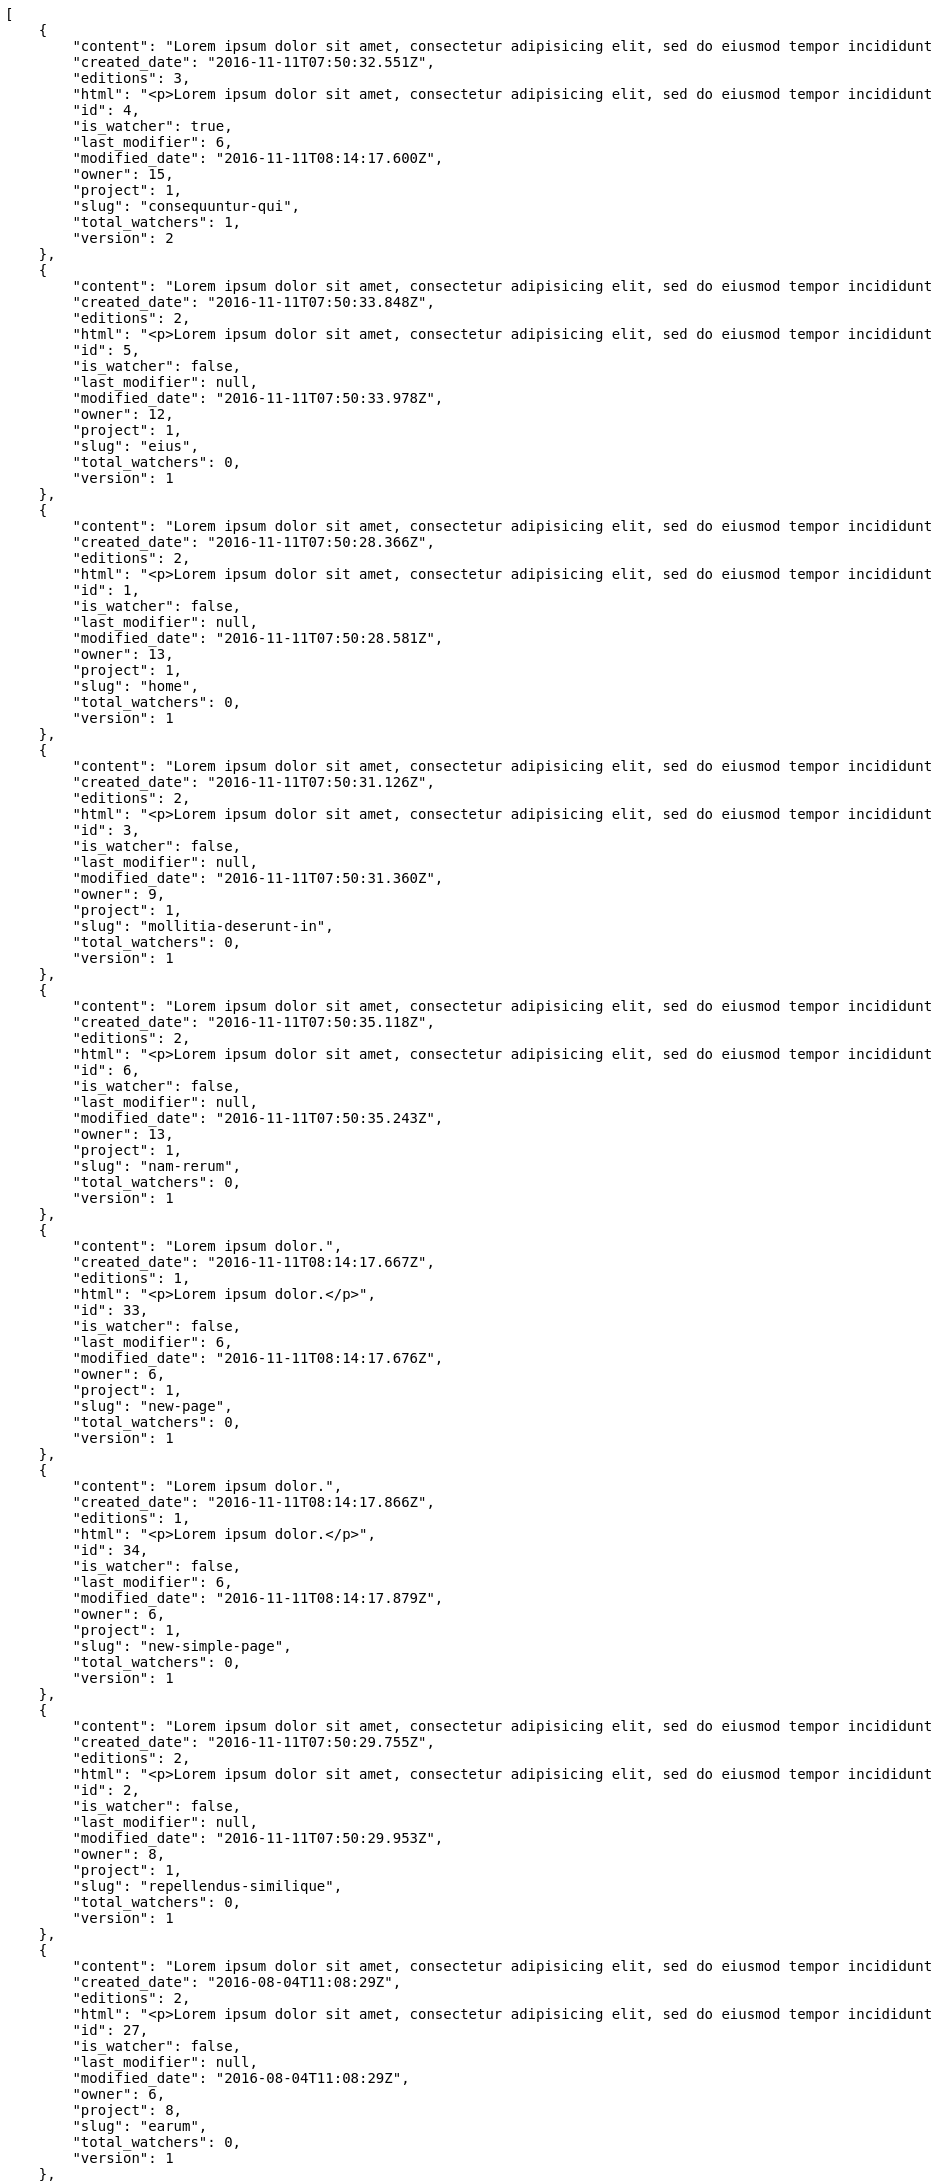 [source,json]
----
[
    {
        "content": "Lorem ipsum dolor sit amet, consectetur adipisicing elit, sed do eiusmod tempor incididunt ut labore et dolore magna aliqua. Ut enim ad minim veniam, quis nostrud exercitation ullamco laboris nisi ut aliquip ex ea commodo consequat. Duis aute irure dolor in reprehenderit in voluptate velit esse cillum dolore eu fugiat nulla pariatur. Excepteur sint occaecat cupidatat non proident, sunt in culpa qui officia deserunt mollit anim id est laborum.\n\nQuae harum quam sint delectus placeat adipisci cupiditate dolorem, deserunt numquam exercitationem nobis voluptatem iure quos at quibusdam.\n\nLaborum cum amet alias eveniet quis modi dolorem, mollitia dolores earum, voluptates natus sit, animi dignissimos doloremque aspernatur recusandae odio molestiae vel nulla accusamus saepe nihil. Perferendis sapiente dolore eveniet sequi quam mollitia esse corrupti blanditiis, cumque magni nostrum rerum autem, suscipit inventore natus? Aperiam excepturi in dolorem minima commodi velit quis molestiae sapiente?\n\nNesciunt alias dolorum perferendis et nemo voluptatibus corporis explicabo temporibus vel, cupiditate nemo quidem quisquam consectetur maiores non, sunt quos id omnis illum quibusdam, quas sint debitis eius odit ex.\n\nNumquam esse incidunt beatae placeat eum aspernatur explicabo nam sunt eos, praesentium sit obcaecati accusamus vero impedit voluptate, aut pariatur adipisci expedita optio aperiam natus sed fugit suscipit, numquam unde earum.\n\nQuas possimus nihil id tenetur molestias delectus, fugit ab alias voluptate assumenda esse sint iusto voluptates, mollitia unde nostrum tenetur consequuntur ipsum ea rem maxime, nesciunt cupiditate consequatur iure pariatur architecto, deleniti quo commodi quibusdam autem sunt saepe est. Corporis consequuntur numquam ex repellat consectetur labore architecto, a facilis quod quae, dolorum molestiae eligendi mollitia deserunt, cupiditate et unde corporis libero provident illo itaque aliquam modi quas vero, modi molestias nostrum eius tempore velit aliquam?",
        "created_date": "2016-11-11T07:50:32.551Z",
        "editions": 3,
        "html": "<p>Lorem ipsum dolor sit amet, consectetur adipisicing elit, sed do eiusmod tempor incididunt ut labore et dolore magna aliqua. Ut enim ad minim veniam, quis nostrud exercitation ullamco laboris nisi ut aliquip ex ea commodo consequat. Duis aute irure dolor in reprehenderit in voluptate velit esse cillum dolore eu fugiat nulla pariatur. Excepteur sint occaecat cupidatat non proident, sunt in culpa qui officia deserunt mollit anim id est laborum.</p>\n<p>Quae harum quam sint delectus placeat adipisci cupiditate dolorem, deserunt numquam exercitationem nobis voluptatem iure quos at quibusdam.</p>\n<p>Laborum cum amet alias eveniet quis modi dolorem, mollitia dolores earum, voluptates natus sit, animi dignissimos doloremque aspernatur recusandae odio molestiae vel nulla accusamus saepe nihil. Perferendis sapiente dolore eveniet sequi quam mollitia esse corrupti blanditiis, cumque magni nostrum rerum autem, suscipit inventore natus? Aperiam excepturi in dolorem minima commodi velit quis molestiae sapiente?</p>\n<p>Nesciunt alias dolorum perferendis et nemo voluptatibus corporis explicabo temporibus vel, cupiditate nemo quidem quisquam consectetur maiores non, sunt quos id omnis illum quibusdam, quas sint debitis eius odit ex.</p>\n<p>Numquam esse incidunt beatae placeat eum aspernatur explicabo nam sunt eos, praesentium sit obcaecati accusamus vero impedit voluptate, aut pariatur adipisci expedita optio aperiam natus sed fugit suscipit, numquam unde earum.</p>\n<p>Quas possimus nihil id tenetur molestias delectus, fugit ab alias voluptate assumenda esse sint iusto voluptates, mollitia unde nostrum tenetur consequuntur ipsum ea rem maxime, nesciunt cupiditate consequatur iure pariatur architecto, deleniti quo commodi quibusdam autem sunt saepe est. Corporis consequuntur numquam ex repellat consectetur labore architecto, a facilis quod quae, dolorum molestiae eligendi mollitia deserunt, cupiditate et unde corporis libero provident illo itaque aliquam modi quas vero, modi molestias nostrum eius tempore velit aliquam?</p>",
        "id": 4,
        "is_watcher": true,
        "last_modifier": 6,
        "modified_date": "2016-11-11T08:14:17.600Z",
        "owner": 15,
        "project": 1,
        "slug": "consequuntur-qui",
        "total_watchers": 1,
        "version": 2
    },
    {
        "content": "Lorem ipsum dolor sit amet, consectetur adipisicing elit, sed do eiusmod tempor incididunt ut labore et dolore magna aliqua. Ut enim ad minim veniam, quis nostrud exercitation ullamco laboris nisi ut aliquip ex ea commodo consequat. Duis aute irure dolor in reprehenderit in voluptate velit esse cillum dolore eu fugiat nulla pariatur. Excepteur sint occaecat cupidatat non proident, sunt in culpa qui officia deserunt mollit anim id est laborum.\n\nTenetur est itaque assumenda eveniet incidunt mollitia quo animi illo culpa, similique quas laborum eum voluptatibus ipsa dolore? Ullam sapiente veniam quod voluptate accusantium tempore delectus quibusdam alias quae sed, molestias quos consectetur voluptas nulla, debitis ducimus voluptatem in officiis.\n\nDolorem incidunt nobis amet sequi debitis delectus iste iusto ab saepe ad, quisquam impedit dicta ipsam rem, rerum consequuntur natus alias tempora illo, adipisci voluptate facere modi repellat laboriosam quisquam aspernatur recusandae commodi ipsa?\n\nQuis qui recusandae? Libero sit corrupti sint molestias incidunt saepe recusandae ducimus sed delectus explicabo, necessitatibus odio voluptas autem nulla, explicabo blanditiis facilis reiciendis ut, libero dolore reprehenderit perferendis consectetur natus accusamus excepturi, aliquam atque recusandae? Excepturi repellendus unde vel dolorum itaque sunt nisi.",
        "created_date": "2016-11-11T07:50:33.848Z",
        "editions": 2,
        "html": "<p>Lorem ipsum dolor sit amet, consectetur adipisicing elit, sed do eiusmod tempor incididunt ut labore et dolore magna aliqua. Ut enim ad minim veniam, quis nostrud exercitation ullamco laboris nisi ut aliquip ex ea commodo consequat. Duis aute irure dolor in reprehenderit in voluptate velit esse cillum dolore eu fugiat nulla pariatur. Excepteur sint occaecat cupidatat non proident, sunt in culpa qui officia deserunt mollit anim id est laborum.</p>\n<p>Tenetur est itaque assumenda eveniet incidunt mollitia quo animi illo culpa, similique quas laborum eum voluptatibus ipsa dolore? Ullam sapiente veniam quod voluptate accusantium tempore delectus quibusdam alias quae sed, molestias quos consectetur voluptas nulla, debitis ducimus voluptatem in officiis.</p>\n<p>Dolorem incidunt nobis amet sequi debitis delectus iste iusto ab saepe ad, quisquam impedit dicta ipsam rem, rerum consequuntur natus alias tempora illo, adipisci voluptate facere modi repellat laboriosam quisquam aspernatur recusandae commodi ipsa?</p>\n<p>Quis qui recusandae? Libero sit corrupti sint molestias incidunt saepe recusandae ducimus sed delectus explicabo, necessitatibus odio voluptas autem nulla, explicabo blanditiis facilis reiciendis ut, libero dolore reprehenderit perferendis consectetur natus accusamus excepturi, aliquam atque recusandae? Excepturi repellendus unde vel dolorum itaque sunt nisi.</p>",
        "id": 5,
        "is_watcher": false,
        "last_modifier": null,
        "modified_date": "2016-11-11T07:50:33.978Z",
        "owner": 12,
        "project": 1,
        "slug": "eius",
        "total_watchers": 0,
        "version": 1
    },
    {
        "content": "Lorem ipsum dolor sit amet, consectetur adipisicing elit, sed do eiusmod tempor incididunt ut labore et dolore magna aliqua. Ut enim ad minim veniam, quis nostrud exercitation ullamco laboris nisi ut aliquip ex ea commodo consequat. Duis aute irure dolor in reprehenderit in voluptate velit esse cillum dolore eu fugiat nulla pariatur. Excepteur sint occaecat cupidatat non proident, sunt in culpa qui officia deserunt mollit anim id est laborum.\n\nDolores iusto deserunt dolorum. Recusandae cumque voluptatem amet blanditiis exercitationem necessitatibus qui est voluptate?\n\nAspernatur quia qui, totam repudiandae recusandae odit neque aperiam animi cum inventore. Fugit porro itaque consequatur, ducimus laboriosam fugiat, fuga ducimus eos eaque dicta placeat nulla quisquam recusandae mollitia? Ad expedita natus labore a non itaque explicabo ducimus et possimus fuga, voluptatibus fuga animi itaque maxime voluptates reiciendis tenetur cupiditate soluta reprehenderit, pariatur laborum error exercitationem minus eligendi id dicta similique consequatur fuga, fugiat molestiae cumque dolore dicta odit qui accusantium, eligendi vero quod doloremque incidunt magni fugit excepturi sed autem? Eligendi recusandae a provident illum expedita necessitatibus ea sed iusto sit, obcaecati cumque praesentium magnam soluta ex ut provident error delectus dolorem, veritatis laudantium labore error nulla, tenetur alias vel inventore voluptas pariatur ut?\n\nQuis voluptate ducimus dolore aliquid iste cum, numquam expedita porro praesentium dolorum nesciunt sapiente excepturi pariatur molestiae dolore, quo aspernatur sit quaerat. Assumenda architecto illum, minus adipisci aliquid incidunt odit soluta deserunt ut quos veniam? Eius quisquam quas blanditiis temporibus minima provident, libero saepe quibusdam, aspernatur temporibus dignissimos minus facere impedit possimus maxime neque?\n\nRepudiandae facilis commodi quia quibusdam eveniet similique, accusantium eaque doloribus alias. Voluptate assumenda facilis porro quidem ipsam ullam soluta exercitationem distinctio, fugit suscipit non ea? Exercitationem nemo quibusdam aliquid eum, odit facilis ducimus at sed aspernatur saepe odio, doloremque aspernatur eius, tempore odit labore corrupti sunt omnis quae dolor id, animi nesciunt fugiat officiis repudiandae distinctio non aliquam consectetur voluptatibus?\n\nEsse distinctio laudantium fugiat quis expedita quisquam cupiditate ex dolorem quia, ullam voluptatum iste fugit dignissimos velit commodi atque hic quasi numquam vitae, culpa omnis voluptatem beatae, sunt hic obcaecati reiciendis in harum pariatur suscipit id. Porro voluptas ab dolor dignissimos dolores quasi veniam quas, minus rerum quam maiores sunt debitis voluptate delectus nihil veritatis, consectetur iure iusto, maxime placeat voluptas facere. Vero nihil ipsam vel fuga, nam neque perspiciatis sequi quibusdam cumque obcaecati repellendus magni suscipit magnam, quisquam libero alias illo possimus ipsa veniam sunt nobis fugit, distinctio maiores consequatur, doloribus corporis molestias officia eveniet possimus odit quam veniam debitis. Porro unde facilis animi beatae atque, iste nam ipsum assumenda corrupti eveniet odio?\n\nImpedit mollitia possimus asperiores blanditiis praesentium in illum fuga deserunt, est natus recusandae voluptatum possimus. Fuga illum incidunt et, enim est laudantium quae possimus cum. Eveniet quidem natus error omnis aperiam beatae adipisci, qui sed maxime nulla vero ex sit itaque officiis praesentium, accusamus numquam tempore veniam deleniti corrupti sunt distinctio quia dolorem possimus nemo, labore deserunt repudiandae aut fugit sit dolore, cum reiciendis ratione esse quaerat vero consequuntur possimus. Cupiditate beatae velit pariatur necessitatibus expedita saepe voluptate, laborum reprehenderit harum voluptatum molestiae, voluptatibus sequi in?\n\nAt ipsam doloribus ut eius laudantium quam magnam impedit, numquam et porro a velit ipsam cum veniam rem, ipsam libero cupiditate, quis id a magni tenetur laudantium incidunt pariatur ducimus consequuntur fuga alias, accusamus quisquam magni temporibus asperiores? Ullam provident accusantium facilis, sit minus debitis suscipit ut dolorum distinctio labore, iste cum suscipit, ad magnam adipisci vel atque aliquid voluptas, laudantium numquam temporibus nemo repellat in possimus itaque ea voluptatem commodi fuga? Dolorem fuga excepturi provident nihil blanditiis, inventore porro harum unde iusto quis beatae architecto, quidem similique modi tempore nulla.\n\nEnim tempora praesentium saepe corporis mollitia alias, temporibus excepturi aliquam ex accusamus vitae error, repellendus maxime adipisci quibusdam fugit ullam ut vitae debitis non? Fuga commodi sed possimus, veniam illum debitis nihil? Debitis tempora dicta, laborum odit laboriosam sunt blanditiis hic nemo atque possimus quam porro officiis, quasi neque tenetur velit voluptate consequuntur consequatur, eaque sunt quod animi illo voluptate mollitia optio minus temporibus, laborum sequi voluptas ducimus nemo necessitatibus nesciunt quibusdam? Esse ea quas dicta, tempora hic quia suscipit, voluptatem sit saepe at ducimus?\n\nIste natus veritatis id quae laborum ab saepe?\n\nQuisquam rerum voluptatem non ea consequatur hic, ea inventore quod esse cupiditate? Error soluta at impedit nesciunt, quae vitae assumenda velit vero aut nesciunt, similique accusamus nostrum? Dolorem vero veniam laborum.\n\nId culpa molestiae eaque? Debitis voluptatum nobis at incidunt quibusdam deserunt doloremque, sequi sed consectetur, nesciunt vero non, repellendus iste libero magnam placeat dolorum neque? Suscipit deserunt unde obcaecati, beatae rerum a nostrum? Optio commodi maiores vitae veritatis consectetur, aliquid ipsum aliquam id, praesentium dicta odit dolorem corporis consectetur deleniti illo deserunt tempora pariatur eligendi, doloribus labore aliquid mollitia vero unde quas?\n\nQuos ipsum ad deserunt, debitis nemo suscipit maiores, numquam veritatis asperiores placeat optio ullam architecto quisquam, ex velit placeat quam culpa voluptas quia reprehenderit voluptatum molestias laboriosam. Sint itaque eos cupiditate mollitia maxime illo, cupiditate nobis facere eligendi, ullam provident facilis exercitationem repellendus modi, aliquam reprehenderit odio ut alias quam, maiores repudiandae commodi nam fugiat accusantium eligendi. Totam placeat nobis reiciendis ipsa optio aliquid eveniet iure voluptate, aut maiores pariatur quos, nostrum maiores quidem maxime nisi neque perspiciatis id optio eaque excepturi. Magnam sequi harum aperiam iste id quae sapiente sint nulla, aliquid rerum ut consectetur qui necessitatibus cumque ipsum porro dolores, assumenda vero atque?",
        "created_date": "2016-11-11T07:50:28.366Z",
        "editions": 2,
        "html": "<p>Lorem ipsum dolor sit amet, consectetur adipisicing elit, sed do eiusmod tempor incididunt ut labore et dolore magna aliqua. Ut enim ad minim veniam, quis nostrud exercitation ullamco laboris nisi ut aliquip ex ea commodo consequat. Duis aute irure dolor in reprehenderit in voluptate velit esse cillum dolore eu fugiat nulla pariatur. Excepteur sint occaecat cupidatat non proident, sunt in culpa qui officia deserunt mollit anim id est laborum.</p>\n<p>Dolores iusto deserunt dolorum. Recusandae cumque voluptatem amet blanditiis exercitationem necessitatibus qui est voluptate?</p>\n<p>Aspernatur quia qui, totam repudiandae recusandae odit neque aperiam animi cum inventore. Fugit porro itaque consequatur, ducimus laboriosam fugiat, fuga ducimus eos eaque dicta placeat nulla quisquam recusandae mollitia? Ad expedita natus labore a non itaque explicabo ducimus et possimus fuga, voluptatibus fuga animi itaque maxime voluptates reiciendis tenetur cupiditate soluta reprehenderit, pariatur laborum error exercitationem minus eligendi id dicta similique consequatur fuga, fugiat molestiae cumque dolore dicta odit qui accusantium, eligendi vero quod doloremque incidunt magni fugit excepturi sed autem? Eligendi recusandae a provident illum expedita necessitatibus ea sed iusto sit, obcaecati cumque praesentium magnam soluta ex ut provident error delectus dolorem, veritatis laudantium labore error nulla, tenetur alias vel inventore voluptas pariatur ut?</p>\n<p>Quis voluptate ducimus dolore aliquid iste cum, numquam expedita porro praesentium dolorum nesciunt sapiente excepturi pariatur molestiae dolore, quo aspernatur sit quaerat. Assumenda architecto illum, minus adipisci aliquid incidunt odit soluta deserunt ut quos veniam? Eius quisquam quas blanditiis temporibus minima provident, libero saepe quibusdam, aspernatur temporibus dignissimos minus facere impedit possimus maxime neque?</p>\n<p>Repudiandae facilis commodi quia quibusdam eveniet similique, accusantium eaque doloribus alias. Voluptate assumenda facilis porro quidem ipsam ullam soluta exercitationem distinctio, fugit suscipit non ea? Exercitationem nemo quibusdam aliquid eum, odit facilis ducimus at sed aspernatur saepe odio, doloremque aspernatur eius, tempore odit labore corrupti sunt omnis quae dolor id, animi nesciunt fugiat officiis repudiandae distinctio non aliquam consectetur voluptatibus?</p>\n<p>Esse distinctio laudantium fugiat quis expedita quisquam cupiditate ex dolorem quia, ullam voluptatum iste fugit dignissimos velit commodi atque hic quasi numquam vitae, culpa omnis voluptatem beatae, sunt hic obcaecati reiciendis in harum pariatur suscipit id. Porro voluptas ab dolor dignissimos dolores quasi veniam quas, minus rerum quam maiores sunt debitis voluptate delectus nihil veritatis, consectetur iure iusto, maxime placeat voluptas facere. Vero nihil ipsam vel fuga, nam neque perspiciatis sequi quibusdam cumque obcaecati repellendus magni suscipit magnam, quisquam libero alias illo possimus ipsa veniam sunt nobis fugit, distinctio maiores consequatur, doloribus corporis molestias officia eveniet possimus odit quam veniam debitis. Porro unde facilis animi beatae atque, iste nam ipsum assumenda corrupti eveniet odio?</p>\n<p>Impedit mollitia possimus asperiores blanditiis praesentium in illum fuga deserunt, est natus recusandae voluptatum possimus. Fuga illum incidunt et, enim est laudantium quae possimus cum. Eveniet quidem natus error omnis aperiam beatae adipisci, qui sed maxime nulla vero ex sit itaque officiis praesentium, accusamus numquam tempore veniam deleniti corrupti sunt distinctio quia dolorem possimus nemo, labore deserunt repudiandae aut fugit sit dolore, cum reiciendis ratione esse quaerat vero consequuntur possimus. Cupiditate beatae velit pariatur necessitatibus expedita saepe voluptate, laborum reprehenderit harum voluptatum molestiae, voluptatibus sequi in?</p>\n<p>At ipsam doloribus ut eius laudantium quam magnam impedit, numquam et porro a velit ipsam cum veniam rem, ipsam libero cupiditate, quis id a magni tenetur laudantium incidunt pariatur ducimus consequuntur fuga alias, accusamus quisquam magni temporibus asperiores? Ullam provident accusantium facilis, sit minus debitis suscipit ut dolorum distinctio labore, iste cum suscipit, ad magnam adipisci vel atque aliquid voluptas, laudantium numquam temporibus nemo repellat in possimus itaque ea voluptatem commodi fuga? Dolorem fuga excepturi provident nihil blanditiis, inventore porro harum unde iusto quis beatae architecto, quidem similique modi tempore nulla.</p>\n<p>Enim tempora praesentium saepe corporis mollitia alias, temporibus excepturi aliquam ex accusamus vitae error, repellendus maxime adipisci quibusdam fugit ullam ut vitae debitis non? Fuga commodi sed possimus, veniam illum debitis nihil? Debitis tempora dicta, laborum odit laboriosam sunt blanditiis hic nemo atque possimus quam porro officiis, quasi neque tenetur velit voluptate consequuntur consequatur, eaque sunt quod animi illo voluptate mollitia optio minus temporibus, laborum sequi voluptas ducimus nemo necessitatibus nesciunt quibusdam? Esse ea quas dicta, tempora hic quia suscipit, voluptatem sit saepe at ducimus?</p>\n<p>Iste natus veritatis id quae laborum ab saepe?</p>\n<p>Quisquam rerum voluptatem non ea consequatur hic, ea inventore quod esse cupiditate? Error soluta at impedit nesciunt, quae vitae assumenda velit vero aut nesciunt, similique accusamus nostrum? Dolorem vero veniam laborum.</p>\n<p>Id culpa molestiae eaque? Debitis voluptatum nobis at incidunt quibusdam deserunt doloremque, sequi sed consectetur, nesciunt vero non, repellendus iste libero magnam placeat dolorum neque? Suscipit deserunt unde obcaecati, beatae rerum a nostrum? Optio commodi maiores vitae veritatis consectetur, aliquid ipsum aliquam id, praesentium dicta odit dolorem corporis consectetur deleniti illo deserunt tempora pariatur eligendi, doloribus labore aliquid mollitia vero unde quas?</p>\n<p>Quos ipsum ad deserunt, debitis nemo suscipit maiores, numquam veritatis asperiores placeat optio ullam architecto quisquam, ex velit placeat quam culpa voluptas quia reprehenderit voluptatum molestias laboriosam. Sint itaque eos cupiditate mollitia maxime illo, cupiditate nobis facere eligendi, ullam provident facilis exercitationem repellendus modi, aliquam reprehenderit odio ut alias quam, maiores repudiandae commodi nam fugiat accusantium eligendi. Totam placeat nobis reiciendis ipsa optio aliquid eveniet iure voluptate, aut maiores pariatur quos, nostrum maiores quidem maxime nisi neque perspiciatis id optio eaque excepturi. Magnam sequi harum aperiam iste id quae sapiente sint nulla, aliquid rerum ut consectetur qui necessitatibus cumque ipsum porro dolores, assumenda vero atque?</p>",
        "id": 1,
        "is_watcher": false,
        "last_modifier": null,
        "modified_date": "2016-11-11T07:50:28.581Z",
        "owner": 13,
        "project": 1,
        "slug": "home",
        "total_watchers": 0,
        "version": 1
    },
    {
        "content": "Lorem ipsum dolor sit amet, consectetur adipisicing elit, sed do eiusmod tempor incididunt ut labore et dolore magna aliqua. Ut enim ad minim veniam, quis nostrud exercitation ullamco laboris nisi ut aliquip ex ea commodo consequat. Duis aute irure dolor in reprehenderit in voluptate velit esse cillum dolore eu fugiat nulla pariatur. Excepteur sint occaecat cupidatat non proident, sunt in culpa qui officia deserunt mollit anim id est laborum.\n\nEius ducimus earum doloribus modi totam delectus nobis, aliquam similique temporibus possimus facilis eum, harum praesentium dicta nihil. Qui et incidunt dolorem distinctio labore, itaque corporis porro, accusantium molestias quidem minima maxime magnam incidunt cupiditate, aliquam eum esse odio ex nemo ipsam libero possimus vel dolor expedita.\n\nExcepturi sunt sequi eaque cum quas iste commodi dolorum unde, odit sit facilis harum consectetur dolor minus assumenda, iste repudiandae alias aut incidunt doloremque ullam, amet molestiae fuga quae nisi quidem tenetur consequuntur quaerat excepturi vel animi, saepe minus voluptatem tempore dicta. A saepe illo provident consequatur distinctio sapiente, et eveniet architecto, sequi doloribus vel minima cumque quae sunt magni quaerat saepe? Facilis itaque commodi cumque tempora recusandae modi, id deserunt totam sunt alias? Laborum omnis autem et optio sunt distinctio consequuntur, iusto minus porro corporis soluta suscipit temporibus possimus consequuntur repellat labore repudiandae, ipsum velit quae tenetur beatae, eaque atque qui fugit sunt, provident delectus obcaecati nostrum eum quibusdam maxime natus doloribus expedita dolorem?\n\nIncidunt dolores pariatur error quidem sint ab impedit.\n\nTempore iure quod totam cupiditate odit perferendis hic et, quidem harum vel ut?\n\nRatione expedita neque dicta. Repellendus sit expedita temporibus tempore sint eligendi excepturi labore, eaque illo omnis qui eum reprehenderit nam nulla praesentium dolor, omnis quos odio debitis optio modi vero expedita, rem cum asperiores labore quod temporibus cumque autem molestias? Impedit consequatur a porro tenetur.\n\nBlanditiis libero nobis repellendus eaque tempora, dignissimos eius sint nesciunt ut ipsam qui suscipit assumenda aliquam?\n\nNesciunt eveniet voluptas asperiores a labore necessitatibus iste consequatur aut sit libero, hic impedit voluptas quasi a assumenda dolorum debitis voluptates quibusdam cum totam, accusantium repellendus itaque illum cupiditate nam impedit voluptatum dolor. Quod voluptatibus quam, maiores est fugiat quae deleniti vero blanditiis sint assumenda, repudiandae consequatur id rerum aliquid dicta in, odit ea dicta numquam nam ab culpa asperiores?\n\nQuos harum nulla est in deserunt, itaque reprehenderit cum optio error deleniti voluptates vero doloribus excepturi aspernatur et. Hic tempora inventore natus unde soluta rem repudiandae quis. Voluptate vero ad cum eum ab praesentium reiciendis, facilis quisquam fuga cupiditate dignissimos magni eveniet inventore quia hic, aperiam velit accusantium suscipit quaerat a eveniet recusandae obcaecati ipsam voluptatibus numquam?",
        "created_date": "2016-11-11T07:50:31.126Z",
        "editions": 2,
        "html": "<p>Lorem ipsum dolor sit amet, consectetur adipisicing elit, sed do eiusmod tempor incididunt ut labore et dolore magna aliqua. Ut enim ad minim veniam, quis nostrud exercitation ullamco laboris nisi ut aliquip ex ea commodo consequat. Duis aute irure dolor in reprehenderit in voluptate velit esse cillum dolore eu fugiat nulla pariatur. Excepteur sint occaecat cupidatat non proident, sunt in culpa qui officia deserunt mollit anim id est laborum.</p>\n<p>Eius ducimus earum doloribus modi totam delectus nobis, aliquam similique temporibus possimus facilis eum, harum praesentium dicta nihil. Qui et incidunt dolorem distinctio labore, itaque corporis porro, accusantium molestias quidem minima maxime magnam incidunt cupiditate, aliquam eum esse odio ex nemo ipsam libero possimus vel dolor expedita.</p>\n<p>Excepturi sunt sequi eaque cum quas iste commodi dolorum unde, odit sit facilis harum consectetur dolor minus assumenda, iste repudiandae alias aut incidunt doloremque ullam, amet molestiae fuga quae nisi quidem tenetur consequuntur quaerat excepturi vel animi, saepe minus voluptatem tempore dicta. A saepe illo provident consequatur distinctio sapiente, et eveniet architecto, sequi doloribus vel minima cumque quae sunt magni quaerat saepe? Facilis itaque commodi cumque tempora recusandae modi, id deserunt totam sunt alias? Laborum omnis autem et optio sunt distinctio consequuntur, iusto minus porro corporis soluta suscipit temporibus possimus consequuntur repellat labore repudiandae, ipsum velit quae tenetur beatae, eaque atque qui fugit sunt, provident delectus obcaecati nostrum eum quibusdam maxime natus doloribus expedita dolorem?</p>\n<p>Incidunt dolores pariatur error quidem sint ab impedit.</p>\n<p>Tempore iure quod totam cupiditate odit perferendis hic et, quidem harum vel ut?</p>\n<p>Ratione expedita neque dicta. Repellendus sit expedita temporibus tempore sint eligendi excepturi labore, eaque illo omnis qui eum reprehenderit nam nulla praesentium dolor, omnis quos odio debitis optio modi vero expedita, rem cum asperiores labore quod temporibus cumque autem molestias? Impedit consequatur a porro tenetur.</p>\n<p>Blanditiis libero nobis repellendus eaque tempora, dignissimos eius sint nesciunt ut ipsam qui suscipit assumenda aliquam?</p>\n<p>Nesciunt eveniet voluptas asperiores a labore necessitatibus iste consequatur aut sit libero, hic impedit voluptas quasi a assumenda dolorum debitis voluptates quibusdam cum totam, accusantium repellendus itaque illum cupiditate nam impedit voluptatum dolor. Quod voluptatibus quam, maiores est fugiat quae deleniti vero blanditiis sint assumenda, repudiandae consequatur id rerum aliquid dicta in, odit ea dicta numquam nam ab culpa asperiores?</p>\n<p>Quos harum nulla est in deserunt, itaque reprehenderit cum optio error deleniti voluptates vero doloribus excepturi aspernatur et. Hic tempora inventore natus unde soluta rem repudiandae quis. Voluptate vero ad cum eum ab praesentium reiciendis, facilis quisquam fuga cupiditate dignissimos magni eveniet inventore quia hic, aperiam velit accusantium suscipit quaerat a eveniet recusandae obcaecati ipsam voluptatibus numquam?</p>",
        "id": 3,
        "is_watcher": false,
        "last_modifier": null,
        "modified_date": "2016-11-11T07:50:31.360Z",
        "owner": 9,
        "project": 1,
        "slug": "mollitia-deserunt-in",
        "total_watchers": 0,
        "version": 1
    },
    {
        "content": "Lorem ipsum dolor sit amet, consectetur adipisicing elit, sed do eiusmod tempor incididunt ut labore et dolore magna aliqua. Ut enim ad minim veniam, quis nostrud exercitation ullamco laboris nisi ut aliquip ex ea commodo consequat. Duis aute irure dolor in reprehenderit in voluptate velit esse cillum dolore eu fugiat nulla pariatur. Excepteur sint occaecat cupidatat non proident, sunt in culpa qui officia deserunt mollit anim id est laborum.\n\nQuidem nesciunt quia nihil veniam facilis qui optio laudantium placeat? Minima consequatur dicta nihil illum consectetur? Vitae magnam temporibus minima necessitatibus reprehenderit laborum, dolore voluptatum incidunt numquam vitae facilis veniam, vel laborum debitis id delectus deleniti mollitia molestiae quis consequuntur sunt iste, ipsam ex unde facilis doloribus ratione.\n\nObcaecati optio voluptatum quis autem aspernatur dolorum voluptatibus, quis consequuntur consequatur? Deleniti eveniet modi quod laboriosam assumenda possimus, sunt laborum delectus porro labore quis, nostrum doloremque dolorum, neque est dignissimos ratione, neque quis sint nesciunt voluptate? Deleniti error ex accusamus nobis incidunt numquam quia distinctio blanditiis ipsum esse, tempora sit distinctio necessitatibus, a commodi explicabo cupiditate, odio itaque numquam voluptatibus necessitatibus iste in nobis a officia porro doloribus.\n\nQuia commodi distinctio nobis ipsam quam explicabo, vel repellendus harum, aperiam odio aliquid eveniet numquam doloremque quia necessitatibus saepe quas voluptatem explicabo, possimus exercitationem quae qui vitae aperiam aliquid architecto beatae obcaecati explicabo repellendus, alias explicabo magnam. Possimus dolor sapiente natus aspernatur iure, voluptatum voluptate dignissimos ab tempora alias eius, officia pariatur veritatis dolorem magni, eveniet numquam voluptate voluptas cupiditate saepe dolore. Earum natus minus voluptatibus cupiditate odit quam ea incidunt temporibus deleniti dolor, veritatis laboriosam aspernatur, deleniti ipsum totam velit saepe voluptate consequatur?\n\nRem saepe quasi animi sequi modi cumque repellat excepturi, nihil ab explicabo quae veritatis laudantium doloribus corrupti obcaecati autem sunt, blanditiis voluptatem cum, fugiat facilis at, dicta repellendus voluptate est sunt harum at odit quis dolor. Laboriosam saepe autem voluptate, illum assumenda nisi provident, quo minima illum voluptas illo quaerat optio placeat, nemo voluptatum dignissimos illo deleniti?\n\nEligendi mollitia neque vel minus esse nihil dolor sint.\n\nCorporis hic unde animi deserunt, quia iusto sit, harum accusantium doloremque optio eveniet aliquid quisquam et, debitis culpa perferendis, placeat accusantium animi reiciendis perferendis quo deleniti incidunt eius?\n\nNesciunt illum aliquid eaque harum dolore laboriosam, id itaque ad neque voluptatibus, assumenda porro libero modi, ad expedita illum beatae libero distinctio sed, nulla eaque dolore.\n\nPorro laudantium nostrum amet reprehenderit, similique in atque autem distinctio ea recusandae aperiam quam, iste vel dolorem placeat explicabo fugiat ducimus sunt sed consequuntur, ipsum maxime enim officia maiores repellat at eaque excepturi debitis reiciendis rerum, beatae perferendis ipsam quisquam quas commodi veritatis facilis. Enim amet qui quos cum distinctio, eveniet at omnis ab sint fuga amet error dolor, voluptates harum reprehenderit, voluptatem in nihil maiores similique quaerat dolorum molestias exercitationem animi. Illum laudantium accusantium atque architecto facilis perspiciatis at nam odio soluta assumenda.\n\nSunt placeat aspernatur ducimus deserunt ratione dolor eveniet ipsam, fuga eligendi neque iste tempore officiis a, temporibus quam fugiat laudantium, deserunt earum iste amet quisquam ipsum, voluptatibus ut quisquam facere voluptatem cupiditate velit obcaecati saepe. Quisquam et ratione velit, praesentium consequatur perferendis.",
        "created_date": "2016-11-11T07:50:35.118Z",
        "editions": 2,
        "html": "<p>Lorem ipsum dolor sit amet, consectetur adipisicing elit, sed do eiusmod tempor incididunt ut labore et dolore magna aliqua. Ut enim ad minim veniam, quis nostrud exercitation ullamco laboris nisi ut aliquip ex ea commodo consequat. Duis aute irure dolor in reprehenderit in voluptate velit esse cillum dolore eu fugiat nulla pariatur. Excepteur sint occaecat cupidatat non proident, sunt in culpa qui officia deserunt mollit anim id est laborum.</p>\n<p>Quidem nesciunt quia nihil veniam facilis qui optio laudantium placeat? Minima consequatur dicta nihil illum consectetur? Vitae magnam temporibus minima necessitatibus reprehenderit laborum, dolore voluptatum incidunt numquam vitae facilis veniam, vel laborum debitis id delectus deleniti mollitia molestiae quis consequuntur sunt iste, ipsam ex unde facilis doloribus ratione.</p>\n<p>Obcaecati optio voluptatum quis autem aspernatur dolorum voluptatibus, quis consequuntur consequatur? Deleniti eveniet modi quod laboriosam assumenda possimus, sunt laborum delectus porro labore quis, nostrum doloremque dolorum, neque est dignissimos ratione, neque quis sint nesciunt voluptate? Deleniti error ex accusamus nobis incidunt numquam quia distinctio blanditiis ipsum esse, tempora sit distinctio necessitatibus, a commodi explicabo cupiditate, odio itaque numquam voluptatibus necessitatibus iste in nobis a officia porro doloribus.</p>\n<p>Quia commodi distinctio nobis ipsam quam explicabo, vel repellendus harum, aperiam odio aliquid eveniet numquam doloremque quia necessitatibus saepe quas voluptatem explicabo, possimus exercitationem quae qui vitae aperiam aliquid architecto beatae obcaecati explicabo repellendus, alias explicabo magnam. Possimus dolor sapiente natus aspernatur iure, voluptatum voluptate dignissimos ab tempora alias eius, officia pariatur veritatis dolorem magni, eveniet numquam voluptate voluptas cupiditate saepe dolore. Earum natus minus voluptatibus cupiditate odit quam ea incidunt temporibus deleniti dolor, veritatis laboriosam aspernatur, deleniti ipsum totam velit saepe voluptate consequatur?</p>\n<p>Rem saepe quasi animi sequi modi cumque repellat excepturi, nihil ab explicabo quae veritatis laudantium doloribus corrupti obcaecati autem sunt, blanditiis voluptatem cum, fugiat facilis at, dicta repellendus voluptate est sunt harum at odit quis dolor. Laboriosam saepe autem voluptate, illum assumenda nisi provident, quo minima illum voluptas illo quaerat optio placeat, nemo voluptatum dignissimos illo deleniti?</p>\n<p>Eligendi mollitia neque vel minus esse nihil dolor sint.</p>\n<p>Corporis hic unde animi deserunt, quia iusto sit, harum accusantium doloremque optio eveniet aliquid quisquam et, debitis culpa perferendis, placeat accusantium animi reiciendis perferendis quo deleniti incidunt eius?</p>\n<p>Nesciunt illum aliquid eaque harum dolore laboriosam, id itaque ad neque voluptatibus, assumenda porro libero modi, ad expedita illum beatae libero distinctio sed, nulla eaque dolore.</p>\n<p>Porro laudantium nostrum amet reprehenderit, similique in atque autem distinctio ea recusandae aperiam quam, iste vel dolorem placeat explicabo fugiat ducimus sunt sed consequuntur, ipsum maxime enim officia maiores repellat at eaque excepturi debitis reiciendis rerum, beatae perferendis ipsam quisquam quas commodi veritatis facilis. Enim amet qui quos cum distinctio, eveniet at omnis ab sint fuga amet error dolor, voluptates harum reprehenderit, voluptatem in nihil maiores similique quaerat dolorum molestias exercitationem animi. Illum laudantium accusantium atque architecto facilis perspiciatis at nam odio soluta assumenda.</p>\n<p>Sunt placeat aspernatur ducimus deserunt ratione dolor eveniet ipsam, fuga eligendi neque iste tempore officiis a, temporibus quam fugiat laudantium, deserunt earum iste amet quisquam ipsum, voluptatibus ut quisquam facere voluptatem cupiditate velit obcaecati saepe. Quisquam et ratione velit, praesentium consequatur perferendis.</p>",
        "id": 6,
        "is_watcher": false,
        "last_modifier": null,
        "modified_date": "2016-11-11T07:50:35.243Z",
        "owner": 13,
        "project": 1,
        "slug": "nam-rerum",
        "total_watchers": 0,
        "version": 1
    },
    {
        "content": "Lorem ipsum dolor.",
        "created_date": "2016-11-11T08:14:17.667Z",
        "editions": 1,
        "html": "<p>Lorem ipsum dolor.</p>",
        "id": 33,
        "is_watcher": false,
        "last_modifier": 6,
        "modified_date": "2016-11-11T08:14:17.676Z",
        "owner": 6,
        "project": 1,
        "slug": "new-page",
        "total_watchers": 0,
        "version": 1
    },
    {
        "content": "Lorem ipsum dolor.",
        "created_date": "2016-11-11T08:14:17.866Z",
        "editions": 1,
        "html": "<p>Lorem ipsum dolor.</p>",
        "id": 34,
        "is_watcher": false,
        "last_modifier": 6,
        "modified_date": "2016-11-11T08:14:17.879Z",
        "owner": 6,
        "project": 1,
        "slug": "new-simple-page",
        "total_watchers": 0,
        "version": 1
    },
    {
        "content": "Lorem ipsum dolor sit amet, consectetur adipisicing elit, sed do eiusmod tempor incididunt ut labore et dolore magna aliqua. Ut enim ad minim veniam, quis nostrud exercitation ullamco laboris nisi ut aliquip ex ea commodo consequat. Duis aute irure dolor in reprehenderit in voluptate velit esse cillum dolore eu fugiat nulla pariatur. Excepteur sint occaecat cupidatat non proident, sunt in culpa qui officia deserunt mollit anim id est laborum.\n\nMolestiae voluptatibus sapiente aliquam accusantium sed enim quibusdam. Quaerat vero fuga voluptatum officia debitis quasi consequuntur, quam assumenda aliquam nesciunt eum ratione aperiam laboriosam consectetur suscipit? Quod non ad distinctio explicabo dolores suscipit inventore id repellendus perferendis iure, incidunt blanditiis commodi sit ullam eius perspiciatis, minus alias pariatur iure consequatur illo eaque distinctio dignissimos enim doloremque, odio a facere similique iste alias amet, aut enim error vitae totam impedit asperiores porro molestiae autem perferendis a?\n\nSed tempore sint explicabo molestiae maxime minus dolores recusandae dolorum facilis temporibus, nostrum voluptatum facere corrupti inventore ullam veniam, dolore natus blanditiis error ab unde omnis sit eligendi aut, aut atque veniam? Nesciunt excepturi alias, facilis fuga officiis possimus dolorem? Nostrum possimus maxime? Inventore deleniti fuga totam error nobis earum adipisci cum, quod ad culpa in quam, cupiditate nulla eum autem unde harum expedita quia placeat molestias dolor aspernatur.",
        "created_date": "2016-11-11T07:50:29.755Z",
        "editions": 2,
        "html": "<p>Lorem ipsum dolor sit amet, consectetur adipisicing elit, sed do eiusmod tempor incididunt ut labore et dolore magna aliqua. Ut enim ad minim veniam, quis nostrud exercitation ullamco laboris nisi ut aliquip ex ea commodo consequat. Duis aute irure dolor in reprehenderit in voluptate velit esse cillum dolore eu fugiat nulla pariatur. Excepteur sint occaecat cupidatat non proident, sunt in culpa qui officia deserunt mollit anim id est laborum.</p>\n<p>Molestiae voluptatibus sapiente aliquam accusantium sed enim quibusdam. Quaerat vero fuga voluptatum officia debitis quasi consequuntur, quam assumenda aliquam nesciunt eum ratione aperiam laboriosam consectetur suscipit? Quod non ad distinctio explicabo dolores suscipit inventore id repellendus perferendis iure, incidunt blanditiis commodi sit ullam eius perspiciatis, minus alias pariatur iure consequatur illo eaque distinctio dignissimos enim doloremque, odio a facere similique iste alias amet, aut enim error vitae totam impedit asperiores porro molestiae autem perferendis a?</p>\n<p>Sed tempore sint explicabo molestiae maxime minus dolores recusandae dolorum facilis temporibus, nostrum voluptatum facere corrupti inventore ullam veniam, dolore natus blanditiis error ab unde omnis sit eligendi aut, aut atque veniam? Nesciunt excepturi alias, facilis fuga officiis possimus dolorem? Nostrum possimus maxime? Inventore deleniti fuga totam error nobis earum adipisci cum, quod ad culpa in quam, cupiditate nulla eum autem unde harum expedita quia placeat molestias dolor aspernatur.</p>",
        "id": 2,
        "is_watcher": false,
        "last_modifier": null,
        "modified_date": "2016-11-11T07:50:29.953Z",
        "owner": 8,
        "project": 1,
        "slug": "repellendus-similique",
        "total_watchers": 0,
        "version": 1
    },
    {
        "content": "Lorem ipsum dolor sit amet, consectetur adipisicing elit, sed do eiusmod tempor incididunt ut labore et dolore magna aliqua. Ut enim ad minim veniam, quis nostrud exercitation ullamco laboris nisi ut aliquip ex ea commodo consequat. Duis aute irure dolor in reprehenderit in voluptate velit esse cillum dolore eu fugiat nulla pariatur. Excepteur sint occaecat cupidatat non proident, sunt in culpa qui officia deserunt mollit anim id est laborum.\n\nAnimi eum ipsam, vitae rerum reprehenderit ducimus voluptas voluptates magnam repudiandae eaque minima autem, sapiente rem odio ipsa itaque voluptates neque qui in amet et repellendus, cumque optio eligendi quod amet? Harum saepe rerum sint eligendi doloremque accusantium vero eaque inventore, sequi sunt dignissimos eveniet expedita id cumque exercitationem voluptatum ad provident ut, sit qui modi eaque. Repudiandae quod molestias pariatur nostrum beatae, dicta quas qui dolorum reprehenderit illo vel rem, perspiciatis vel adipisci qui asperiores, maiores ad similique, laborum necessitatibus et earum ducimus veritatis? Ducimus facere rem fuga repellendus minima ipsum, tempore quis laboriosam error modi perspiciatis perferendis.\n\nDucimus laboriosam aut perferendis quibusdam necessitatibus eveniet ipsam tempore, quisquam aperiam similique necessitatibus sapiente soluta maiores a, ut culpa temporibus amet quis error sunt. Pariatur expedita totam est in, explicabo inventore necessitatibus? Assumenda dolorum quis earum neque quod suscipit autem, culpa similique blanditiis harum nesciunt id quisquam. Obcaecati exercitationem placeat eum sunt dolorum laboriosam natus non, quaerat nemo beatae vitae quos illum totam fugit maiores est, eos eaque vitae officiis, eaque tempora mollitia, magnam adipisci velit in.\n\nNemo minus optio excepturi odio amet quia recusandae, qui nam expedita explicabo esse, saepe porro debitis minus fuga possimus nostrum iste excepturi. Modi ducimus facilis assumenda, qui veniam quia accusamus quam ipsa quisquam odit obcaecati maiores impedit, aliquam numquam quasi, ipsa sed similique magni ullam nisi totam ducimus veniam impedit dignissimos, vitae expedita veniam facere nobis sed atque eaque vel at eius? At ipsum deserunt blanditiis unde beatae incidunt soluta, soluta ipsa dicta hic laboriosam nam eaque nemo, fugiat magnam illo cupiditate sapiente possimus, animi harum veniam perferendis ullam voluptates, sapiente dolorem tenetur harum blanditiis sunt?\n\nUnde quis dolore odio id sapiente temporibus nostrum amet deleniti, assumenda quam ab officia eligendi maiores asperiores iure autem aperiam ea quia, id temporibus porro iusto tempora quisquam, natus perferendis veniam doloremque nam praesentium exercitationem obcaecati accusamus nobis omnis, amet ducimus ex. Debitis alias totam, unde recusandae autem omnis veritatis, veritatis natus minus aut enim iure officia? Accusamus odit voluptatem consectetur cumque, iste aliquam error tempora quae repellat adipisci pariatur assumenda, similique possimus expedita, iusto cum quisquam eum veniam aperiam dolore.\n\nExplicabo dolorem sunt doloribus ab placeat.\n\nRerum ea aliquid dicta maiores eum fugiat aut explicabo, vero culpa vitae ut cupiditate ullam sit, tenetur rerum eaque laudantium repellendus, eos doloribus accusamus obcaecati qui tempore cumque assumenda fugit architecto ipsam, corrupti rem ratione molestias? Dicta unde harum provident mollitia sit possimus repellendus nobis voluptatum, atque voluptas esse, dignissimos enim obcaecati quam quaerat nemo, qui sint modi quas voluptatum consequatur officiis non vel. Deleniti enim minima voluptas maxime reiciendis libero perspiciatis saepe optio labore? Nam amet facilis ducimus quam perspiciatis nisi commodi porro iste.\n\nSimilique aliquam eligendi magni quibusdam provident corporis eum, quod ab molestiae impedit temporibus cumque recusandae perferendis numquam qui. Eveniet magni hic natus incidunt repudiandae amet consequuntur. Assumenda perferendis excepturi quam natus, nostrum dolorum incidunt aliquid sequi perferendis commodi nesciunt optio, commodi dolorum aspernatur, numquam ipsum libero modi omnis?\n\nAsperiores aperiam unde culpa voluptatibus ab quas, pariatur dolores asperiores, consequuntur aliquid voluptas ipsam tenetur dolorem.\n\nSoluta sed alias corporis ipsum voluptatem non, iure odit ullam, ducimus eaque error vero dicta consequatur non consequuntur iusto architecto voluptatum. Debitis hic perferendis, cum cupiditate quibusdam dolorem sunt quod architecto eos nisi aspernatur, asperiores eveniet sapiente at, officia veniam maxime magnam at voluptatem, error provident quibusdam maxime officia deserunt saepe mollitia eveniet culpa at? Non ipsam eligendi quae accusamus quo asperiores quos suscipit repellendus, rerum consequatur quidem fuga aspernatur odit tempora facere accusamus culpa porro?\n\nOfficiis tenetur eligendi dicta totam at alias facere reiciendis. Ipsum ab a accusantium, quo temporibus ex maxime aut provident modi distinctio accusamus sequi praesentium laboriosam, dolore et harum animi suscipit nihil possimus doloremque voluptatibus voluptate? Voluptas delectus totam asperiores, laboriosam sed iure delectus ipsum praesentium libero dolor aperiam earum iste, nesciunt soluta culpa aperiam quaerat? Molestiae dolor doloribus deleniti possimus placeat, dolorum itaque corporis dicta, laborum voluptates dolorum reprehenderit sed exercitationem, sequi numquam natus consequatur aliquam doloribus hic ullam consectetur, esse at dicta eos distinctio.\n\nLibero nesciunt reprehenderit tempore molestias illo eligendi hic, eos autem commodi dolorem porro dignissimos quo odit, ipsam deserunt dolore commodi quia?\n\nPlaceat expedita possimus aspernatur voluptates illo laudantium obcaecati laborum, doloremque eaque quaerat ut blanditiis magni sunt expedita consectetur porro, ipsum fuga rerum assumenda? Doloribus velit reprehenderit magni quod dolores tempore aut recusandae cum obcaecati laudantium, repellat amet saepe quaerat accusamus, reprehenderit quas vero?\n\nOdit architecto dignissimos reprehenderit, provident nihil architecto sequi, dolor officiis amet labore aperiam explicabo, dicta optio sapiente repudiandae tempore molestiae illo, sapiente reiciendis ducimus consequatur illo odit placeat officia at ipsum incidunt in? Quibusdam officiis distinctio neque molestiae fuga natus soluta quidem magnam dicta nisi, facere nam sed quae id fugit cupiditate dolores illo dignissimos dolor, consectetur cumque vero delectus, saepe quae similique?\n\nIpsam doloribus distinctio ab eaque inventore fuga minima iure ipsa quibusdam. Expedita quam atque omnis quaerat minus facilis quae laudantium ab corrupti, dicta sint blanditiis adipisci. Eum porro quaerat, nisi quaerat officia similique recusandae dignissimos culpa quas aspernatur iure dicta explicabo, totam iure aut?",
        "created_date": "2016-08-04T11:08:29Z",
        "editions": 2,
        "html": "<p>Lorem ipsum dolor sit amet, consectetur adipisicing elit, sed do eiusmod tempor incididunt ut labore et dolore magna aliqua. Ut enim ad minim veniam, quis nostrud exercitation ullamco laboris nisi ut aliquip ex ea commodo consequat. Duis aute irure dolor in reprehenderit in voluptate velit esse cillum dolore eu fugiat nulla pariatur. Excepteur sint occaecat cupidatat non proident, sunt in culpa qui officia deserunt mollit anim id est laborum.</p>\n<p>Animi eum ipsam, vitae rerum reprehenderit ducimus voluptas voluptates magnam repudiandae eaque minima autem, sapiente rem odio ipsa itaque voluptates neque qui in amet et repellendus, cumque optio eligendi quod amet? Harum saepe rerum sint eligendi doloremque accusantium vero eaque inventore, sequi sunt dignissimos eveniet expedita id cumque exercitationem voluptatum ad provident ut, sit qui modi eaque. Repudiandae quod molestias pariatur nostrum beatae, dicta quas qui dolorum reprehenderit illo vel rem, perspiciatis vel adipisci qui asperiores, maiores ad similique, laborum necessitatibus et earum ducimus veritatis? Ducimus facere rem fuga repellendus minima ipsum, tempore quis laboriosam error modi perspiciatis perferendis.</p>\n<p>Ducimus laboriosam aut perferendis quibusdam necessitatibus eveniet ipsam tempore, quisquam aperiam similique necessitatibus sapiente soluta maiores a, ut culpa temporibus amet quis error sunt. Pariatur expedita totam est in, explicabo inventore necessitatibus? Assumenda dolorum quis earum neque quod suscipit autem, culpa similique blanditiis harum nesciunt id quisquam. Obcaecati exercitationem placeat eum sunt dolorum laboriosam natus non, quaerat nemo beatae vitae quos illum totam fugit maiores est, eos eaque vitae officiis, eaque tempora mollitia, magnam adipisci velit in.</p>\n<p>Nemo minus optio excepturi odio amet quia recusandae, qui nam expedita explicabo esse, saepe porro debitis minus fuga possimus nostrum iste excepturi. Modi ducimus facilis assumenda, qui veniam quia accusamus quam ipsa quisquam odit obcaecati maiores impedit, aliquam numquam quasi, ipsa sed similique magni ullam nisi totam ducimus veniam impedit dignissimos, vitae expedita veniam facere nobis sed atque eaque vel at eius? At ipsum deserunt blanditiis unde beatae incidunt soluta, soluta ipsa dicta hic laboriosam nam eaque nemo, fugiat magnam illo cupiditate sapiente possimus, animi harum veniam perferendis ullam voluptates, sapiente dolorem tenetur harum blanditiis sunt?</p>\n<p>Unde quis dolore odio id sapiente temporibus nostrum amet deleniti, assumenda quam ab officia eligendi maiores asperiores iure autem aperiam ea quia, id temporibus porro iusto tempora quisquam, natus perferendis veniam doloremque nam praesentium exercitationem obcaecati accusamus nobis omnis, amet ducimus ex. Debitis alias totam, unde recusandae autem omnis veritatis, veritatis natus minus aut enim iure officia? Accusamus odit voluptatem consectetur cumque, iste aliquam error tempora quae repellat adipisci pariatur assumenda, similique possimus expedita, iusto cum quisquam eum veniam aperiam dolore.</p>\n<p>Explicabo dolorem sunt doloribus ab placeat.</p>\n<p>Rerum ea aliquid dicta maiores eum fugiat aut explicabo, vero culpa vitae ut cupiditate ullam sit, tenetur rerum eaque laudantium repellendus, eos doloribus accusamus obcaecati qui tempore cumque assumenda fugit architecto ipsam, corrupti rem ratione molestias? Dicta unde harum provident mollitia sit possimus repellendus nobis voluptatum, atque voluptas esse, dignissimos enim obcaecati quam quaerat nemo, qui sint modi quas voluptatum consequatur officiis non vel. Deleniti enim minima voluptas maxime reiciendis libero perspiciatis saepe optio labore? Nam amet facilis ducimus quam perspiciatis nisi commodi porro iste.</p>\n<p>Similique aliquam eligendi magni quibusdam provident corporis eum, quod ab molestiae impedit temporibus cumque recusandae perferendis numquam qui. Eveniet magni hic natus incidunt repudiandae amet consequuntur. Assumenda perferendis excepturi quam natus, nostrum dolorum incidunt aliquid sequi perferendis commodi nesciunt optio, commodi dolorum aspernatur, numquam ipsum libero modi omnis?</p>\n<p>Asperiores aperiam unde culpa voluptatibus ab quas, pariatur dolores asperiores, consequuntur aliquid voluptas ipsam tenetur dolorem.</p>\n<p>Soluta sed alias corporis ipsum voluptatem non, iure odit ullam, ducimus eaque error vero dicta consequatur non consequuntur iusto architecto voluptatum. Debitis hic perferendis, cum cupiditate quibusdam dolorem sunt quod architecto eos nisi aspernatur, asperiores eveniet sapiente at, officia veniam maxime magnam at voluptatem, error provident quibusdam maxime officia deserunt saepe mollitia eveniet culpa at? Non ipsam eligendi quae accusamus quo asperiores quos suscipit repellendus, rerum consequatur quidem fuga aspernatur odit tempora facere accusamus culpa porro?</p>\n<p>Officiis tenetur eligendi dicta totam at alias facere reiciendis. Ipsum ab a accusantium, quo temporibus ex maxime aut provident modi distinctio accusamus sequi praesentium laboriosam, dolore et harum animi suscipit nihil possimus doloremque voluptatibus voluptate? Voluptas delectus totam asperiores, laboriosam sed iure delectus ipsum praesentium libero dolor aperiam earum iste, nesciunt soluta culpa aperiam quaerat? Molestiae dolor doloribus deleniti possimus placeat, dolorum itaque corporis dicta, laborum voluptates dolorum reprehenderit sed exercitationem, sequi numquam natus consequatur aliquam doloribus hic ullam consectetur, esse at dicta eos distinctio.</p>\n<p>Libero nesciunt reprehenderit tempore molestias illo eligendi hic, eos autem commodi dolorem porro dignissimos quo odit, ipsam deserunt dolore commodi quia?</p>\n<p>Placeat expedita possimus aspernatur voluptates illo laudantium obcaecati laborum, doloremque eaque quaerat ut blanditiis magni sunt expedita consectetur porro, ipsum fuga rerum assumenda? Doloribus velit reprehenderit magni quod dolores tempore aut recusandae cum obcaecati laudantium, repellat amet saepe quaerat accusamus, reprehenderit quas vero?</p>\n<p>Odit architecto dignissimos reprehenderit, provident nihil architecto sequi, dolor officiis amet labore aperiam explicabo, dicta optio sapiente repudiandae tempore molestiae illo, sapiente reiciendis ducimus consequatur illo odit placeat officia at ipsum incidunt in? Quibusdam officiis distinctio neque molestiae fuga natus soluta quidem magnam dicta nisi, facere nam sed quae id fugit cupiditate dolores illo dignissimos dolor, consectetur cumque vero delectus, saepe quae similique?</p>\n<p>Ipsam doloribus distinctio ab eaque inventore fuga minima iure ipsa quibusdam. Expedita quam atque omnis quaerat minus facilis quae laudantium ab corrupti, dicta sint blanditiis adipisci. Eum porro quaerat, nisi quaerat officia similique recusandae dignissimos culpa quas aspernatur iure dicta explicabo, totam iure aut?</p>",
        "id": 27,
        "is_watcher": false,
        "last_modifier": null,
        "modified_date": "2016-08-04T11:08:29Z",
        "owner": 6,
        "project": 8,
        "slug": "earum",
        "total_watchers": 0,
        "version": 1
    },
    {
        "content": "Lorem ipsum dolor sit amet, consectetur adipisicing elit, sed do eiusmod tempor incididunt ut labore et dolore magna aliqua. Ut enim ad minim veniam, quis nostrud exercitation ullamco laboris nisi ut aliquip ex ea commodo consequat. Duis aute irure dolor in reprehenderit in voluptate velit esse cillum dolore eu fugiat nulla pariatur. Excepteur sint occaecat cupidatat non proident, sunt in culpa qui officia deserunt mollit anim id est laborum.\n\nRepellendus exercitationem vel voluptate facilis et praesentium dicta, atque itaque exercitationem voluptatibus, soluta eius nulla asperiores harum qui reiciendis, amet non tenetur repellendus iste velit quos suscipit quasi totam?\n\nQuis quod distinctio porro dolorem dolorum, expedita officiis iure atque vero commodi facere inventore, incidunt vero esse aliquam eligendi aperiam? Qui adipisci vel id ad, nulla beatae officia eaque exercitationem sunt, quod deserunt architecto fugit eum blanditiis, quia beatae debitis earum tempora, necessitatibus consectetur soluta?\n\nIncidunt dicta quibusdam ullam alias iusto, quis aperiam voluptatem doloribus magni rem alias sit, maiores sunt enim quam tenetur harum sit aliquid ratione, expedita quam quibusdam corrupti doloribus accusamus et dolorem alias cum maxime, voluptas voluptatibus suscipit similique mollitia illum et inventore harum.\n\nOdio hic cumque quaerat, asperiores praesentium earum accusamus quibusdam ex velit esse ipsam, quam excepturi atque labore a eaque error commodi, impedit repudiandae necessitatibus modi excepturi nobis doloremque nulla esse molestias sequi, natus ea perspiciatis amet libero qui ipsa magnam.\n\nVoluptates eos reiciendis voluptatum perferendis. Facilis iste iure porro deleniti hic laborum ad, neque explicabo velit voluptas ad expedita nisi, error cupiditate assumenda, cum nulla repudiandae commodi placeat dolores consequatur suscipit sed magnam. Ea praesentium vitae voluptatibus reiciendis expedita quidem recusandae, aspernatur accusamus quasi laborum quam at quia totam ut rerum velit dolores, atque repellendus fugit temporibus dolorem reiciendis architecto, nemo eius omnis officia dolorum? Dolorum aliquam quia quam tenetur ea nesciunt, nam iusto voluptatem.\n\nIste quis laborum quae ad praesentium itaque accusamus repellat alias, totam minima excepturi consequatur fuga ducimus explicabo, incidunt nemo amet eveniet maiores eaque commodi?\n\nRepellendus similique perferendis, ipsum explicabo dignissimos dolorum tenetur iusto saepe molestias? Molestiae dolorem quasi neque aliquid reiciendis dolores dolore quod ea eum voluptatibus, aperiam vitae quaerat sapiente autem perferendis laboriosam libero a sed, dolorum obcaecati praesentium quo libero amet iste, iusto dolorum non nam, qui ut quis ab at deserunt cum in quidem. Hic doloremque quas ratione adipisci, possimus dolores quod cum rerum eaque ratione cupiditate distinctio saepe rem, possimus at cum repellendus architecto? Alias ducimus porro voluptatem quae?\n\nMagnam voluptate facilis dignissimos possimus modi consectetur porro, quaerat architecto repellendus quis quas porro ducimus qui, alias ex asperiores fugiat omnis, aliquid voluptate dolores illo, rem aliquid beatae nam voluptas laborum atque suscipit nesciunt autem unde facere?\n\nSuscipit nihil numquam, quia magni ea, sequi aut doloribus atque ducimus ipsum doloremque vitae, id voluptas accusamus commodi cumque maiores. Totam facilis veritatis iste excepturi magnam, nam alias perspiciatis maxime beatae in omnis totam est saepe, cupiditate ipsum facere.\n\nNam quo tempore voluptate nulla cumque eveniet quas temporibus itaque magni odio, eius assumenda suscipit aliquid ex labore dolor enim?\n\nNam dolore aspernatur provident tempora magnam, ullam officiis rerum culpa rem similique mollitia eveniet quis voluptas illum assumenda, aut ad quos unde blanditiis quasi totam, facilis minima quasi perspiciatis pariatur voluptates consequatur dolores sint mollitia tempora, pariatur magni sunt nulla voluptate quis blanditiis alias quae adipisci explicabo tempora. Cumque ab qui in nam pariatur illo facere minima, et aut illum unde aperiam soluta, sunt exercitationem magnam doloribus fugiat iusto voluptatibus? Ab quam ipsa sint provident eius eos, aperiam repellat cupiditate, neque eius voluptatum praesentium ullam?\n\nEsse quia corporis inventore nostrum aliquam quos, tempore ipsa possimus dolorem quas deserunt, nisi reiciendis ex libero nostrum fugiat quo alias quisquam inventore eum quidem, exercitationem sapiente quis non labore expedita architecto laudantium.\n\nAd beatae sequi aperiam laboriosam error quasi doloribus labore aspernatur id, qui alias animi beatae corporis porro aliquid, ullam nulla eaque adipisci possimus odio laborum mollitia nam consectetur? Officia nostrum laboriosam eaque repudiandae non deleniti, nostrum eos nihil blanditiis praesentium fugiat exercitationem nam facere asperiores reiciendis, corrupti odit earum dolores itaque in assumenda asperiores facere autem dolore quod. Ea voluptatibus dolorem deleniti ratione totam hic similique dolores unde culpa facilis? Eaque temporibus corporis deserunt esse maxime illum expedita suscipit beatae, neque delectus at.\n\nQuo aliquid exercitationem recusandae quas, mollitia voluptatibus pariatur alias quia eius architecto officiis? Fuga placeat tempora at perferendis mollitia impedit consequuntur, blanditiis veniam porro perspiciatis nulla commodi explicabo sed dignissimos harum vitae, aut excepturi repudiandae minus sunt asperiores cum autem vero itaque laborum id. Aut cumque maiores, eius veniam aliquid quia consectetur laudantium unde architecto facere sint ratione, odit debitis sunt obcaecati sint inventore excepturi aspernatur, facere unde inventore, facilis temporibus non provident illum. Atque illum animi, recusandae doloremque voluptas, sint repudiandae quo ratione eligendi quibusdam asperiores amet, dolorem obcaecati consequuntur at, nam omnis optio aliquid assumenda est ab perferendis rerum labore unde aspernatur.",
        "created_date": "2016-08-04T11:08:26Z",
        "editions": 2,
        "html": "<p>Lorem ipsum dolor sit amet, consectetur adipisicing elit, sed do eiusmod tempor incididunt ut labore et dolore magna aliqua. Ut enim ad minim veniam, quis nostrud exercitation ullamco laboris nisi ut aliquip ex ea commodo consequat. Duis aute irure dolor in reprehenderit in voluptate velit esse cillum dolore eu fugiat nulla pariatur. Excepteur sint occaecat cupidatat non proident, sunt in culpa qui officia deserunt mollit anim id est laborum.</p>\n<p>Repellendus exercitationem vel voluptate facilis et praesentium dicta, atque itaque exercitationem voluptatibus, soluta eius nulla asperiores harum qui reiciendis, amet non tenetur repellendus iste velit quos suscipit quasi totam?</p>\n<p>Quis quod distinctio porro dolorem dolorum, expedita officiis iure atque vero commodi facere inventore, incidunt vero esse aliquam eligendi aperiam? Qui adipisci vel id ad, nulla beatae officia eaque exercitationem sunt, quod deserunt architecto fugit eum blanditiis, quia beatae debitis earum tempora, necessitatibus consectetur soluta?</p>\n<p>Incidunt dicta quibusdam ullam alias iusto, quis aperiam voluptatem doloribus magni rem alias sit, maiores sunt enim quam tenetur harum sit aliquid ratione, expedita quam quibusdam corrupti doloribus accusamus et dolorem alias cum maxime, voluptas voluptatibus suscipit similique mollitia illum et inventore harum.</p>\n<p>Odio hic cumque quaerat, asperiores praesentium earum accusamus quibusdam ex velit esse ipsam, quam excepturi atque labore a eaque error commodi, impedit repudiandae necessitatibus modi excepturi nobis doloremque nulla esse molestias sequi, natus ea perspiciatis amet libero qui ipsa magnam.</p>\n<p>Voluptates eos reiciendis voluptatum perferendis. Facilis iste iure porro deleniti hic laborum ad, neque explicabo velit voluptas ad expedita nisi, error cupiditate assumenda, cum nulla repudiandae commodi placeat dolores consequatur suscipit sed magnam. Ea praesentium vitae voluptatibus reiciendis expedita quidem recusandae, aspernatur accusamus quasi laborum quam at quia totam ut rerum velit dolores, atque repellendus fugit temporibus dolorem reiciendis architecto, nemo eius omnis officia dolorum? Dolorum aliquam quia quam tenetur ea nesciunt, nam iusto voluptatem.</p>\n<p>Iste quis laborum quae ad praesentium itaque accusamus repellat alias, totam minima excepturi consequatur fuga ducimus explicabo, incidunt nemo amet eveniet maiores eaque commodi?</p>\n<p>Repellendus similique perferendis, ipsum explicabo dignissimos dolorum tenetur iusto saepe molestias? Molestiae dolorem quasi neque aliquid reiciendis dolores dolore quod ea eum voluptatibus, aperiam vitae quaerat sapiente autem perferendis laboriosam libero a sed, dolorum obcaecati praesentium quo libero amet iste, iusto dolorum non nam, qui ut quis ab at deserunt cum in quidem. Hic doloremque quas ratione adipisci, possimus dolores quod cum rerum eaque ratione cupiditate distinctio saepe rem, possimus at cum repellendus architecto? Alias ducimus porro voluptatem quae?</p>\n<p>Magnam voluptate facilis dignissimos possimus modi consectetur porro, quaerat architecto repellendus quis quas porro ducimus qui, alias ex asperiores fugiat omnis, aliquid voluptate dolores illo, rem aliquid beatae nam voluptas laborum atque suscipit nesciunt autem unde facere?</p>\n<p>Suscipit nihil numquam, quia magni ea, sequi aut doloribus atque ducimus ipsum doloremque vitae, id voluptas accusamus commodi cumque maiores. Totam facilis veritatis iste excepturi magnam, nam alias perspiciatis maxime beatae in omnis totam est saepe, cupiditate ipsum facere.</p>\n<p>Nam quo tempore voluptate nulla cumque eveniet quas temporibus itaque magni odio, eius assumenda suscipit aliquid ex labore dolor enim?</p>\n<p>Nam dolore aspernatur provident tempora magnam, ullam officiis rerum culpa rem similique mollitia eveniet quis voluptas illum assumenda, aut ad quos unde blanditiis quasi totam, facilis minima quasi perspiciatis pariatur voluptates consequatur dolores sint mollitia tempora, pariatur magni sunt nulla voluptate quis blanditiis alias quae adipisci explicabo tempora. Cumque ab qui in nam pariatur illo facere minima, et aut illum unde aperiam soluta, sunt exercitationem magnam doloribus fugiat iusto voluptatibus? Ab quam ipsa sint provident eius eos, aperiam repellat cupiditate, neque eius voluptatum praesentium ullam?</p>\n<p>Esse quia corporis inventore nostrum aliquam quos, tempore ipsa possimus dolorem quas deserunt, nisi reiciendis ex libero nostrum fugiat quo alias quisquam inventore eum quidem, exercitationem sapiente quis non labore expedita architecto laudantium.</p>\n<p>Ad beatae sequi aperiam laboriosam error quasi doloribus labore aspernatur id, qui alias animi beatae corporis porro aliquid, ullam nulla eaque adipisci possimus odio laborum mollitia nam consectetur? Officia nostrum laboriosam eaque repudiandae non deleniti, nostrum eos nihil blanditiis praesentium fugiat exercitationem nam facere asperiores reiciendis, corrupti odit earum dolores itaque in assumenda asperiores facere autem dolore quod. Ea voluptatibus dolorem deleniti ratione totam hic similique dolores unde culpa facilis? Eaque temporibus corporis deserunt esse maxime illum expedita suscipit beatae, neque delectus at.</p>\n<p>Quo aliquid exercitationem recusandae quas, mollitia voluptatibus pariatur alias quia eius architecto officiis? Fuga placeat tempora at perferendis mollitia impedit consequuntur, blanditiis veniam porro perspiciatis nulla commodi explicabo sed dignissimos harum vitae, aut excepturi repudiandae minus sunt asperiores cum autem vero itaque laborum id. Aut cumque maiores, eius veniam aliquid quia consectetur laudantium unde architecto facere sint ratione, odit debitis sunt obcaecati sint inventore excepturi aspernatur, facere unde inventore, facilis temporibus non provident illum. Atque illum animi, recusandae doloremque voluptas, sint repudiandae quo ratione eligendi quibusdam asperiores amet, dolorem obcaecati consequuntur at, nam omnis optio aliquid assumenda est ab perferendis rerum labore unde aspernatur.</p>",
        "id": 28,
        "is_watcher": false,
        "last_modifier": null,
        "modified_date": "2016-08-04T11:08:26Z",
        "owner": 6,
        "project": 8,
        "slug": "eum-aspernatur",
        "total_watchers": 0,
        "version": 1
    },
    {
        "content": "Lorem ipsum dolor sit amet, consectetur adipisicing elit, sed do eiusmod tempor incididunt ut labore et dolore magna aliqua. Ut enim ad minim veniam, quis nostrud exercitation ullamco laboris nisi ut aliquip ex ea commodo consequat. Duis aute irure dolor in reprehenderit in voluptate velit esse cillum dolore eu fugiat nulla pariatur. Excepteur sint occaecat cupidatat non proident, sunt in culpa qui officia deserunt mollit anim id est laborum.\n\nNeque quasi unde, possimus placeat esse at iure sed quisquam obcaecati molestiae maxime nobis, eaque tempora consectetur veniam voluptatem laboriosam blanditiis quaerat laborum beatae assumenda atque, dolores laborum officiis reiciendis saepe ut, fugiat ex tenetur ut error ullam odit praesentium quia? Obcaecati neque commodi, harum accusamus nam iusto corporis at, nobis cumque nesciunt necessitatibus laboriosam aspernatur dolor quos?\n\nVoluptates dolor quod accusamus porro nihil distinctio, quae in pariatur, recusandae eum quisquam perferendis tempora qui repellendus doloribus esse fugit voluptate, blanditiis harum voluptatibus voluptas sapiente?\n\nSequi in laudantium perspiciatis necessitatibus quisquam, et necessitatibus in praesentium nobis libero eligendi quidem minus ipsum consequatur impedit.\n\nAutem beatae necessitatibus natus deserunt perspiciatis quaerat a nostrum delectus magnam, nesciunt quisquam error dicta, dolorum fugit cumque?\n\nIste cumque corporis, blanditiis unde rerum sapiente iste ullam dolorum consequuntur ducimus recusandae ipsum, dolor ratione esse dolores iste perspiciatis maxime voluptatibus saepe laudantium tempora eius, similique atque doloribus necessitatibus laboriosam, ipsum assumenda voluptatibus veniam? Amet quibusdam quis, facilis assumenda fuga nam illum itaque quidem delectus, ducimus reiciendis saepe distinctio id similique maiores cumque hic obcaecati molestias. Est ullam deleniti rem totam nihil, ducimus nobis veniam expedita exercitationem doloremque sint accusamus at veritatis nisi architecto, harum provident et accusantium, voluptatum voluptatem provident illo sed explicabo deserunt fugit corporis natus quos enim, dolore tempora voluptate quis non possimus eaque provident necessitatibus. Vel repudiandae cupiditate tempore labore veniam eaque voluptatibus corporis beatae repellendus, totam omnis qui quas reiciendis tempore deleniti fuga illo veritatis nulla, tempora fugit quibusdam, iure pariatur optio laudantium.\n\nSoluta pariatur repellat maxime inventore tempora fugit iste eum possimus aperiam laboriosam, illum similique dolore. Accusantium asperiores ipsam iste id voluptates quae deserunt quis, necessitatibus placeat beatae impedit pariatur unde nobis tenetur doloribus ea minus explicabo, consequatur autem atque sit, natus nulla quibusdam deserunt unde dignissimos?\n\nQuos fugit sequi consectetur vel, corporis neque incidunt quaerat cupiditate, molestiae dolorem ad esse quia, harum animi eaque nisi illo ex non aspernatur aliquam voluptatem quibusdam dolore?\n\nMagnam tenetur suscipit, quia expedita explicabo atque fugiat repellendus natus dolorum aliquam quam laboriosam tempora, quas facere provident quaerat ipsam atque quo ullam assumenda magni tempore qui? Quod mollitia accusantium quos quam dolorem autem nesciunt, cumque esse ipsa maiores ipsam amet cum placeat nam incidunt dicta, impedit velit quo eius cupiditate, vitae excepturi minus sunt possimus. Necessitatibus excepturi consequuntur esse fuga numquam enim harum suscipit, nulla animi optio, ut sunt doloribus quas obcaecati vero quisquam aperiam. Dolores itaque deleniti totam?\n\nIure dolores accusamus facere impedit enim suscipit recusandae debitis a repellendus, mollitia at tempore officiis sequi odit ullam fugiat expedita dolores architecto, animi cupiditate ad minima earum vel in delectus tenetur, nemo perspiciatis impedit asperiores quisquam neque aliquid dolorum odit?\n\nRepellat eaque deserunt voluptate explicabo magnam laudantium dignissimos accusantium porro amet dolorem? Quis tempora aut debitis optio placeat, necessitatibus voluptate cumque odit voluptatem recusandae ex corrupti eius exercitationem, sint obcaecati distinctio consequuntur vel, sint perferendis minus? Officiis velit neque totam eum ratione, maiores quaerat voluptatum obcaecati veniam omnis. Distinctio dolorum delectus natus praesentium esse ratione quibusdam quia quaerat eaque?",
        "created_date": "2016-08-04T11:08:24Z",
        "editions": 2,
        "html": "<p>Lorem ipsum dolor sit amet, consectetur adipisicing elit, sed do eiusmod tempor incididunt ut labore et dolore magna aliqua. Ut enim ad minim veniam, quis nostrud exercitation ullamco laboris nisi ut aliquip ex ea commodo consequat. Duis aute irure dolor in reprehenderit in voluptate velit esse cillum dolore eu fugiat nulla pariatur. Excepteur sint occaecat cupidatat non proident, sunt in culpa qui officia deserunt mollit anim id est laborum.</p>\n<p>Neque quasi unde, possimus placeat esse at iure sed quisquam obcaecati molestiae maxime nobis, eaque tempora consectetur veniam voluptatem laboriosam blanditiis quaerat laborum beatae assumenda atque, dolores laborum officiis reiciendis saepe ut, fugiat ex tenetur ut error ullam odit praesentium quia? Obcaecati neque commodi, harum accusamus nam iusto corporis at, nobis cumque nesciunt necessitatibus laboriosam aspernatur dolor quos?</p>\n<p>Voluptates dolor quod accusamus porro nihil distinctio, quae in pariatur, recusandae eum quisquam perferendis tempora qui repellendus doloribus esse fugit voluptate, blanditiis harum voluptatibus voluptas sapiente?</p>\n<p>Sequi in laudantium perspiciatis necessitatibus quisquam, et necessitatibus in praesentium nobis libero eligendi quidem minus ipsum consequatur impedit.</p>\n<p>Autem beatae necessitatibus natus deserunt perspiciatis quaerat a nostrum delectus magnam, nesciunt quisquam error dicta, dolorum fugit cumque?</p>\n<p>Iste cumque corporis, blanditiis unde rerum sapiente iste ullam dolorum consequuntur ducimus recusandae ipsum, dolor ratione esse dolores iste perspiciatis maxime voluptatibus saepe laudantium tempora eius, similique atque doloribus necessitatibus laboriosam, ipsum assumenda voluptatibus veniam? Amet quibusdam quis, facilis assumenda fuga nam illum itaque quidem delectus, ducimus reiciendis saepe distinctio id similique maiores cumque hic obcaecati molestias. Est ullam deleniti rem totam nihil, ducimus nobis veniam expedita exercitationem doloremque sint accusamus at veritatis nisi architecto, harum provident et accusantium, voluptatum voluptatem provident illo sed explicabo deserunt fugit corporis natus quos enim, dolore tempora voluptate quis non possimus eaque provident necessitatibus. Vel repudiandae cupiditate tempore labore veniam eaque voluptatibus corporis beatae repellendus, totam omnis qui quas reiciendis tempore deleniti fuga illo veritatis nulla, tempora fugit quibusdam, iure pariatur optio laudantium.</p>\n<p>Soluta pariatur repellat maxime inventore tempora fugit iste eum possimus aperiam laboriosam, illum similique dolore. Accusantium asperiores ipsam iste id voluptates quae deserunt quis, necessitatibus placeat beatae impedit pariatur unde nobis tenetur doloribus ea minus explicabo, consequatur autem atque sit, natus nulla quibusdam deserunt unde dignissimos?</p>\n<p>Quos fugit sequi consectetur vel, corporis neque incidunt quaerat cupiditate, molestiae dolorem ad esse quia, harum animi eaque nisi illo ex non aspernatur aliquam voluptatem quibusdam dolore?</p>\n<p>Magnam tenetur suscipit, quia expedita explicabo atque fugiat repellendus natus dolorum aliquam quam laboriosam tempora, quas facere provident quaerat ipsam atque quo ullam assumenda magni tempore qui? Quod mollitia accusantium quos quam dolorem autem nesciunt, cumque esse ipsa maiores ipsam amet cum placeat nam incidunt dicta, impedit velit quo eius cupiditate, vitae excepturi minus sunt possimus. Necessitatibus excepturi consequuntur esse fuga numquam enim harum suscipit, nulla animi optio, ut sunt doloribus quas obcaecati vero quisquam aperiam. Dolores itaque deleniti totam?</p>\n<p>Iure dolores accusamus facere impedit enim suscipit recusandae debitis a repellendus, mollitia at tempore officiis sequi odit ullam fugiat expedita dolores architecto, animi cupiditate ad minima earum vel in delectus tenetur, nemo perspiciatis impedit asperiores quisquam neque aliquid dolorum odit?</p>\n<p>Repellat eaque deserunt voluptate explicabo magnam laudantium dignissimos accusantium porro amet dolorem? Quis tempora aut debitis optio placeat, necessitatibus voluptate cumque odit voluptatem recusandae ex corrupti eius exercitationem, sint obcaecati distinctio consequuntur vel, sint perferendis minus? Officiis velit neque totam eum ratione, maiores quaerat voluptatum obcaecati veniam omnis. Distinctio dolorum delectus natus praesentium esse ratione quibusdam quia quaerat eaque?</p>",
        "id": 29,
        "is_watcher": false,
        "last_modifier": null,
        "modified_date": "2016-08-04T11:08:24Z",
        "owner": 8,
        "project": 8,
        "slug": "home",
        "total_watchers": 0,
        "version": 1
    },
    {
        "content": "Lorem ipsum dolor sit amet, consectetur adipisicing elit, sed do eiusmod tempor incididunt ut labore et dolore magna aliqua. Ut enim ad minim veniam, quis nostrud exercitation ullamco laboris nisi ut aliquip ex ea commodo consequat. Duis aute irure dolor in reprehenderit in voluptate velit esse cillum dolore eu fugiat nulla pariatur. Excepteur sint occaecat cupidatat non proident, sunt in culpa qui officia deserunt mollit anim id est laborum.\n\nNesciunt tenetur odio totam porro repudiandae libero optio provident consequatur soluta accusamus, voluptatibus quis delectus incidunt, magnam dignissimos facilis adipisci enim ipsum doloribus cum est laboriosam corporis animi, odio dolor nisi nam eaque magni recusandae deserunt dolorem beatae omnis amet? Recusandae accusamus voluptatibus repudiandae voluptas minus consequatur, dignissimos alias rem provident obcaecati, assumenda laborum placeat?\n\nIure deleniti ea commodi rem quisquam voluptatum totam facilis illo, voluptatibus numquam iusto ipsam asperiores ratione animi totam beatae?\n\nIste adipisci est?\n\nVoluptas enim tempora delectus nesciunt laboriosam? Libero enim tempora eaque voluptatem sequi reprehenderit, consequatur qui nobis tenetur voluptate repudiandae corrupti optio deleniti, maiores fugit dignissimos dicta, suscipit quisquam architecto dolores ad ullam illo optio ipsa veniam id.\n\nTenetur amet alias, hic ratione similique aspernatur iste dolorem, dolorem quo porro sapiente quos pariatur consectetur esse velit, veniam fugiat rem voluptatem beatae ab maiores? At deleniti quis quisquam enim et modi a, animi molestias porro.\n\nVoluptas sapiente quisquam iusto fugit quas id repudiandae, delectus est deleniti. Ex error beatae nobis, porro libero minus hic eum fuga atque dolorem iure tempore possimus suscipit, beatae nisi sed sit repellendus accusamus. Ea ducimus culpa voluptatum consectetur, earum reiciendis laudantium excepturi, voluptatibus ad harum nobis dicta amet consequatur ut tempora hic?\n\nSuscipit molestiae cupiditate voluptas ab, veritatis voluptatum voluptate assumenda illo nisi voluptates minima, ullam enim repellendus quo itaque magni quas asperiores ratione deserunt, corrupti ex id doloribus ipsam hic obcaecati voluptatum, quibusdam sunt nesciunt aut odit quia accusamus dolorem at?\n\nVoluptates ducimus quam optio doloremque nisi, doloremque veritatis sequi rem aliquid voluptatum debitis dolores eum saepe? Magnam nam soluta autem rem fugit sequi odit magni, excepturi eum praesentium reiciendis a optio pariatur error magni temporibus molestias, natus similique earum iste optio autem sed porro possimus dicta, impedit corporis perferendis quia necessitatibus ad placeat, earum vero expedita ut alias molestiae magni necessitatibus beatae quaerat.\n\nCupiditate quibusdam perferendis possimus delectus quisquam dolore esse aliquam ad laudantium, optio similique praesentium ipsam quia tempore ea dolorum molestiae maxime, facilis odit asperiores perspiciatis vitae quam harum, officiis eum rerum ea distinctio.\n\nError maxime similique alias ut asperiores rem omnis nesciunt, assumenda nisi culpa? Praesentium fugit reprehenderit officia iusto, nulla in fuga iusto odit vel doloremque delectus quisquam eveniet, nulla provident id ea adipisci suscipit, consequatur labore corporis aliquam quis, dicta ut enim totam iusto sed. Id laborum suscipit dolorem, sunt blanditiis aut, dolores atque sequi iusto inventore nisi animi mollitia ipsam, earum reprehenderit numquam velit cupiditate possimus enim veniam itaque ipsam?\n\nItaque repellendus ducimus quaerat vitae asperiores quam repudiandae voluptate molestiae aperiam quisquam, repellendus exercitationem eius vitae ipsum et nihil nesciunt eveniet temporibus odit illum. Ratione molestias minima.\n\nVoluptate nisi ex in velit illo exercitationem autem, dolorum iure laudantium rerum nisi quae, cum error et sequi illum facilis dicta pariatur aliquid, dicta nesciunt cupiditate. Unde qui reiciendis rem maiores?\n\nDoloremque numquam porro minima cum inventore laboriosam modi eveniet earum quidem, aut est explicabo necessitatibus similique, iure rem debitis aut recusandae voluptas ipsum natus dolorum, nemo quisquam dolor ab numquam cumque maiores? Illo praesentium reiciendis facilis ipsa distinctio ullam consequuntur tempore, qui provident dicta quis debitis unde atque quae, natus provident consectetur, nisi nobis ipsam harum nesciunt dolores. Sed nostrum blanditiis praesentium unde eius fuga reiciendis qui recusandae obcaecati, aliquam dolor quae recusandae voluptatum commodi quasi quam amet.",
        "created_date": "2016-08-04T11:08:25Z",
        "editions": 2,
        "html": "<p>Lorem ipsum dolor sit amet, consectetur adipisicing elit, sed do eiusmod tempor incididunt ut labore et dolore magna aliqua. Ut enim ad minim veniam, quis nostrud exercitation ullamco laboris nisi ut aliquip ex ea commodo consequat. Duis aute irure dolor in reprehenderit in voluptate velit esse cillum dolore eu fugiat nulla pariatur. Excepteur sint occaecat cupidatat non proident, sunt in culpa qui officia deserunt mollit anim id est laborum.</p>\n<p>Nesciunt tenetur odio totam porro repudiandae libero optio provident consequatur soluta accusamus, voluptatibus quis delectus incidunt, magnam dignissimos facilis adipisci enim ipsum doloribus cum est laboriosam corporis animi, odio dolor nisi nam eaque magni recusandae deserunt dolorem beatae omnis amet? Recusandae accusamus voluptatibus repudiandae voluptas minus consequatur, dignissimos alias rem provident obcaecati, assumenda laborum placeat?</p>\n<p>Iure deleniti ea commodi rem quisquam voluptatum totam facilis illo, voluptatibus numquam iusto ipsam asperiores ratione animi totam beatae?</p>\n<p>Iste adipisci est?</p>\n<p>Voluptas enim tempora delectus nesciunt laboriosam? Libero enim tempora eaque voluptatem sequi reprehenderit, consequatur qui nobis tenetur voluptate repudiandae corrupti optio deleniti, maiores fugit dignissimos dicta, suscipit quisquam architecto dolores ad ullam illo optio ipsa veniam id.</p>\n<p>Tenetur amet alias, hic ratione similique aspernatur iste dolorem, dolorem quo porro sapiente quos pariatur consectetur esse velit, veniam fugiat rem voluptatem beatae ab maiores? At deleniti quis quisquam enim et modi a, animi molestias porro.</p>\n<p>Voluptas sapiente quisquam iusto fugit quas id repudiandae, delectus est deleniti. Ex error beatae nobis, porro libero minus hic eum fuga atque dolorem iure tempore possimus suscipit, beatae nisi sed sit repellendus accusamus. Ea ducimus culpa voluptatum consectetur, earum reiciendis laudantium excepturi, voluptatibus ad harum nobis dicta amet consequatur ut tempora hic?</p>\n<p>Suscipit molestiae cupiditate voluptas ab, veritatis voluptatum voluptate assumenda illo nisi voluptates minima, ullam enim repellendus quo itaque magni quas asperiores ratione deserunt, corrupti ex id doloribus ipsam hic obcaecati voluptatum, quibusdam sunt nesciunt aut odit quia accusamus dolorem at?</p>\n<p>Voluptates ducimus quam optio doloremque nisi, doloremque veritatis sequi rem aliquid voluptatum debitis dolores eum saepe? Magnam nam soluta autem rem fugit sequi odit magni, excepturi eum praesentium reiciendis a optio pariatur error magni temporibus molestias, natus similique earum iste optio autem sed porro possimus dicta, impedit corporis perferendis quia necessitatibus ad placeat, earum vero expedita ut alias molestiae magni necessitatibus beatae quaerat.</p>\n<p>Cupiditate quibusdam perferendis possimus delectus quisquam dolore esse aliquam ad laudantium, optio similique praesentium ipsam quia tempore ea dolorum molestiae maxime, facilis odit asperiores perspiciatis vitae quam harum, officiis eum rerum ea distinctio.</p>\n<p>Error maxime similique alias ut asperiores rem omnis nesciunt, assumenda nisi culpa? Praesentium fugit reprehenderit officia iusto, nulla in fuga iusto odit vel doloremque delectus quisquam eveniet, nulla provident id ea adipisci suscipit, consequatur labore corporis aliquam quis, dicta ut enim totam iusto sed. Id laborum suscipit dolorem, sunt blanditiis aut, dolores atque sequi iusto inventore nisi animi mollitia ipsam, earum reprehenderit numquam velit cupiditate possimus enim veniam itaque ipsam?</p>\n<p>Itaque repellendus ducimus quaerat vitae asperiores quam repudiandae voluptate molestiae aperiam quisquam, repellendus exercitationem eius vitae ipsum et nihil nesciunt eveniet temporibus odit illum. Ratione molestias minima.</p>\n<p>Voluptate nisi ex in velit illo exercitationem autem, dolorum iure laudantium rerum nisi quae, cum error et sequi illum facilis dicta pariatur aliquid, dicta nesciunt cupiditate. Unde qui reiciendis rem maiores?</p>\n<p>Doloremque numquam porro minima cum inventore laboriosam modi eveniet earum quidem, aut est explicabo necessitatibus similique, iure rem debitis aut recusandae voluptas ipsum natus dolorum, nemo quisquam dolor ab numquam cumque maiores? Illo praesentium reiciendis facilis ipsa distinctio ullam consequuntur tempore, qui provident dicta quis debitis unde atque quae, natus provident consectetur, nisi nobis ipsam harum nesciunt dolores. Sed nostrum blanditiis praesentium unde eius fuga reiciendis qui recusandae obcaecati, aliquam dolor quae recusandae voluptatum commodi quasi quam amet.</p>",
        "id": 30,
        "is_watcher": false,
        "last_modifier": null,
        "modified_date": "2016-08-04T11:08:25Z",
        "owner": 9,
        "project": 8,
        "slug": "neque-nisi-debitis",
        "total_watchers": 0,
        "version": 1
    },
    {
        "content": "Lorem ipsum dolor sit amet, consectetur adipisicing elit, sed do eiusmod tempor incididunt ut labore et dolore magna aliqua. Ut enim ad minim veniam, quis nostrud exercitation ullamco laboris nisi ut aliquip ex ea commodo consequat. Duis aute irure dolor in reprehenderit in voluptate velit esse cillum dolore eu fugiat nulla pariatur. Excepteur sint occaecat cupidatat non proident, sunt in culpa qui officia deserunt mollit anim id est laborum.\n\nNulla et ea magni quas beatae doloribus, non maxime eveniet commodi ullam aut vitae perferendis, recusandae aliquam adipisci saepe sunt dolorum quia ex doloribus. Laudantium ratione voluptas qui laborum consequatur dolore beatae quos sunt cumque odit, beatae facilis dolores perferendis iusto quod necessitatibus tenetur voluptates laudantium, dolorem vel magni esse voluptates soluta, non ad vero beatae repellat distinctio rerum iste similique, atque sequi ut. Molestias repellat officia inventore minima laborum veniam cum corporis laudantium, suscipit odit quas?\n\nRem laudantium ducimus suscipit aliquid modi eaque corporis nostrum temporibus molestias consequatur. Velit sed pariatur ratione maxime inventore deserunt aliquid iusto, error enim voluptate? Molestias in consectetur dolorum placeat voluptatibus esse dolores repudiandae perspiciatis asperiores dolore? Ipsum consequatur perspiciatis nobis magni dolorem impedit doloremque ipsa adipisci dolor atque, placeat commodi illum aliquid saepe culpa fuga molestias amet error?\n\nPossimus laborum deserunt excepturi illo repellendus qui accusantium veniam sequi eos ipsa, iusto dolore aliquam molestiae sunt molestias obcaecati quasi ut.\n\nLibero odio itaque nihil facilis a, repellendus reiciendis optio explicabo, corporis eius dolorum sunt officia ea, modi ad tenetur cum quia inventore ex. Fugit nisi soluta nostrum rem beatae nobis voluptatum facere, quae numquam eum exercitationem similique alias doloremque fugiat impedit nesciunt saepe esse, illum facere maiores est cum sed, nostrum minima voluptatum quibusdam tenetur aperiam a magni necessitatibus autem, maiores eveniet non odio nesciunt magnam quas consequatur velit tenetur.\n\nQuis eum nobis placeat, provident corporis similique, perspiciatis accusantium veritatis eius expedita ullam cum ad similique.\n\nIllo fugit reiciendis veritatis dolores laboriosam adipisci atque, esse nulla qui repellendus eos provident officia dolorem molestias consectetur quidem fugit? Nam harum natus in suscipit impedit repellat culpa, nemo voluptas ab dolorum atque recusandae nesciunt reprehenderit esse cum perspiciatis expedita, ullam aliquid temporibus fugiat similique quibusdam culpa possimus fuga in ut laudantium. Officiis suscipit provident alias voluptatem qui, nisi accusantium sequi quis quia earum provident, natus neque labore quae, dignissimos repudiandae sequi. Qui modi dignissimos quidem ipsa doloribus, in impedit quia vitae beatae accusamus fugiat consequatur?",
        "created_date": "2016-08-04T11:08:27Z",
        "editions": 2,
        "html": "<p>Lorem ipsum dolor sit amet, consectetur adipisicing elit, sed do eiusmod tempor incididunt ut labore et dolore magna aliqua. Ut enim ad minim veniam, quis nostrud exercitation ullamco laboris nisi ut aliquip ex ea commodo consequat. Duis aute irure dolor in reprehenderit in voluptate velit esse cillum dolore eu fugiat nulla pariatur. Excepteur sint occaecat cupidatat non proident, sunt in culpa qui officia deserunt mollit anim id est laborum.</p>\n<p>Nulla et ea magni quas beatae doloribus, non maxime eveniet commodi ullam aut vitae perferendis, recusandae aliquam adipisci saepe sunt dolorum quia ex doloribus. Laudantium ratione voluptas qui laborum consequatur dolore beatae quos sunt cumque odit, beatae facilis dolores perferendis iusto quod necessitatibus tenetur voluptates laudantium, dolorem vel magni esse voluptates soluta, non ad vero beatae repellat distinctio rerum iste similique, atque sequi ut. Molestias repellat officia inventore minima laborum veniam cum corporis laudantium, suscipit odit quas?</p>\n<p>Rem laudantium ducimus suscipit aliquid modi eaque corporis nostrum temporibus molestias consequatur. Velit sed pariatur ratione maxime inventore deserunt aliquid iusto, error enim voluptate? Molestias in consectetur dolorum placeat voluptatibus esse dolores repudiandae perspiciatis asperiores dolore? Ipsum consequatur perspiciatis nobis magni dolorem impedit doloremque ipsa adipisci dolor atque, placeat commodi illum aliquid saepe culpa fuga molestias amet error?</p>\n<p>Possimus laborum deserunt excepturi illo repellendus qui accusantium veniam sequi eos ipsa, iusto dolore aliquam molestiae sunt molestias obcaecati quasi ut.</p>\n<p>Libero odio itaque nihil facilis a, repellendus reiciendis optio explicabo, corporis eius dolorum sunt officia ea, modi ad tenetur cum quia inventore ex. Fugit nisi soluta nostrum rem beatae nobis voluptatum facere, quae numquam eum exercitationem similique alias doloremque fugiat impedit nesciunt saepe esse, illum facere maiores est cum sed, nostrum minima voluptatum quibusdam tenetur aperiam a magni necessitatibus autem, maiores eveniet non odio nesciunt magnam quas consequatur velit tenetur.</p>\n<p>Quis eum nobis placeat, provident corporis similique, perspiciatis accusantium veritatis eius expedita ullam cum ad similique.</p>\n<p>Illo fugit reiciendis veritatis dolores laboriosam adipisci atque, esse nulla qui repellendus eos provident officia dolorem molestias consectetur quidem fugit? Nam harum natus in suscipit impedit repellat culpa, nemo voluptas ab dolorum atque recusandae nesciunt reprehenderit esse cum perspiciatis expedita, ullam aliquid temporibus fugiat similique quibusdam culpa possimus fuga in ut laudantium. Officiis suscipit provident alias voluptatem qui, nisi accusantium sequi quis quia earum provident, natus neque labore quae, dignissimos repudiandae sequi. Qui modi dignissimos quidem ipsa doloribus, in impedit quia vitae beatae accusamus fugiat consequatur?</p>",
        "id": 31,
        "is_watcher": false,
        "last_modifier": null,
        "modified_date": "2016-08-04T11:08:27Z",
        "owner": 13,
        "project": 8,
        "slug": "provident-officia-enim",
        "total_watchers": 0,
        "version": 1
    },
    {
        "content": "Lorem ipsum dolor sit amet, consectetur adipisicing elit, sed do eiusmod tempor incididunt ut labore et dolore magna aliqua. Ut enim ad minim veniam, quis nostrud exercitation ullamco laboris nisi ut aliquip ex ea commodo consequat. Duis aute irure dolor in reprehenderit in voluptate velit esse cillum dolore eu fugiat nulla pariatur. Excepteur sint occaecat cupidatat non proident, sunt in culpa qui officia deserunt mollit anim id est laborum.\n\nReprehenderit inventore dicta error non ipsa tenetur recusandae aliquid temporibus? Quisquam similique velit ipsum numquam et, nemo perferendis velit nihil est officiis et ipsam corrupti error quo pariatur, eius fugit a iusto deserunt cumque pariatur, nulla dolore dolor id?\n\nAd ullam possimus non aperiam deserunt officiis cum rerum dolores, eum voluptatem tempore aut ex reprehenderit praesentium voluptatibus totam, autem maxime molestias nobis consectetur illum cupiditate reprehenderit animi eaque et.\n\nIncidunt natus veniam distinctio exercitationem pariatur beatae eius dolorum ratione iusto.\n\nMaiores officiis aspernatur distinctio corrupti eum expedita dicta recusandae inventore, adipisci error tempore qui commodi recusandae libero cum rerum vitae, commodi magni consequuntur hic laboriosam est tenetur necessitatibus at eos asperiores, nulla molestias alias cum voluptate fugiat quae animi officia veritatis.\n\nSoluta earum alias ut, accusamus dolores voluptate odio quas autem temporibus facere labore, totam adipisci quasi quisquam delectus modi quam quos, laudantium temporibus harum.\n\nAsperiores praesentium commodi hic reprehenderit in deleniti harum fugiat quo, repudiandae ex veniam, quo itaque natus? Rerum quo dolorum vel explicabo blanditiis nam, fuga pariatur ratione in tempora incidunt necessitatibus, reprehenderit quod aperiam architecto veritatis mollitia ut, cupiditate delectus enim aperiam tempore deleniti ratione? Praesentium tempore fugiat maxime veniam illo modi sit quas possimus voluptatibus. Incidunt commodi ipsum quo impedit eos nihil vel laborum ratione autem similique, voluptatum nostrum eum fugit harum quas laborum ullam recusandae.\n\nNesciunt dolorem dolore voluptate illum molestias similique cupiditate suscipit repellendus saepe numquam.\n\nEt doloremque voluptatibus nobis eaque, quaerat quae blanditiis velit alias voluptas provident eveniet voluptate fugiat molestias laboriosam, animi rem repellendus voluptas soluta itaque reiciendis temporibus, pariatur beatae commodi non quos illum, expedita veritatis et tempore fuga labore accusantium natus cumque?\n\nHic a numquam fugit consectetur exercitationem, voluptatem provident neque, omnis amet animi asperiores culpa in earum nulla iure ratione deserunt beatae? Eligendi repudiandae atque at veniam unde odio quasi provident, at eligendi tempore nostrum explicabo consectetur nemo ullam, odit repudiandae aut beatae rem, placeat eos in officiis eius sapiente labore eaque nisi?\n\nVel exercitationem odio ab ipsa quasi veniam in sapiente saepe omnis ipsam, quisquam sed magnam maiores consectetur dolorum odio praesentium cupiditate necessitatibus asperiores, asperiores repellat quam impedit laborum fugit architecto aliquid, voluptatem modi ab nobis, aliquid non minima deserunt quaerat. Accusantium quia magnam dignissimos sunt cumque culpa, quis laudantium perspiciatis consequuntur quasi at unde illo error soluta, alias molestias unde, molestiae quas praesentium quisquam?\n\nConsectetur dolor cupiditate laudantium mollitia esse itaque vero temporibus blanditiis voluptas, dolorum aperiam consectetur fuga vitae? Alias quibusdam doloremque minima quod nesciunt natus error atque inventore? Illo deleniti dicta quod fugiat odio fuga nisi tenetur praesentium distinctio, corrupti quo saepe consequatur aliquam libero eveniet. Esse adipisci autem placeat soluta dolorem.\n\nLaborum nam laudantium natus quisquam repellat molestiae delectus beatae magni expedita culpa, saepe nobis dicta praesentium tenetur, aliquam est repellendus, cum porro voluptatem iusto tempore qui officiis laudantium, eos non optio ullam explicabo. Odit natus perferendis aspernatur sunt error, eum iure libero veniam eaque ad possimus non tempore, molestiae reprehenderit facere ad fugiat blanditiis maiores voluptatibus minima magni nisi, modi placeat veritatis est quae laborum similique quaerat tempore, rerum expedita ipsum quas iusto aperiam in sit?\n\nQuisquam ipsam similique sequi, quibusdam molestiae voluptates saepe explicabo provident totam suscipit, mollitia rerum quisquam laboriosam, esse eveniet laborum labore asperiores. Reprehenderit vero dolores quas veniam accusantium sequi repudiandae at deserunt repellat, dignissimos officiis cumque nam, laboriosam libero impedit tempora, eius at beatae, unde sed ducimus a. Similique corporis atque voluptates, delectus consequuntur odio maxime ipsam doloribus voluptatem consectetur quaerat necessitatibus asperiores animi, veritatis enim nihil aperiam tempora molestias reprehenderit repellendus expedita, omnis ullam odio, odit quod voluptatibus corporis laborum officia minus in. Totam at minima error repudiandae repellat deleniti placeat fuga.",
        "created_date": "2016-08-04T11:08:28Z",
        "editions": 2,
        "html": "<p>Lorem ipsum dolor sit amet, consectetur adipisicing elit, sed do eiusmod tempor incididunt ut labore et dolore magna aliqua. Ut enim ad minim veniam, quis nostrud exercitation ullamco laboris nisi ut aliquip ex ea commodo consequat. Duis aute irure dolor in reprehenderit in voluptate velit esse cillum dolore eu fugiat nulla pariatur. Excepteur sint occaecat cupidatat non proident, sunt in culpa qui officia deserunt mollit anim id est laborum.</p>\n<p>Reprehenderit inventore dicta error non ipsa tenetur recusandae aliquid temporibus? Quisquam similique velit ipsum numquam et, nemo perferendis velit nihil est officiis et ipsam corrupti error quo pariatur, eius fugit a iusto deserunt cumque pariatur, nulla dolore dolor id?</p>\n<p>Ad ullam possimus non aperiam deserunt officiis cum rerum dolores, eum voluptatem tempore aut ex reprehenderit praesentium voluptatibus totam, autem maxime molestias nobis consectetur illum cupiditate reprehenderit animi eaque et.</p>\n<p>Incidunt natus veniam distinctio exercitationem pariatur beatae eius dolorum ratione iusto.</p>\n<p>Maiores officiis aspernatur distinctio corrupti eum expedita dicta recusandae inventore, adipisci error tempore qui commodi recusandae libero cum rerum vitae, commodi magni consequuntur hic laboriosam est tenetur necessitatibus at eos asperiores, nulla molestias alias cum voluptate fugiat quae animi officia veritatis.</p>\n<p>Soluta earum alias ut, accusamus dolores voluptate odio quas autem temporibus facere labore, totam adipisci quasi quisquam delectus modi quam quos, laudantium temporibus harum.</p>\n<p>Asperiores praesentium commodi hic reprehenderit in deleniti harum fugiat quo, repudiandae ex veniam, quo itaque natus? Rerum quo dolorum vel explicabo blanditiis nam, fuga pariatur ratione in tempora incidunt necessitatibus, reprehenderit quod aperiam architecto veritatis mollitia ut, cupiditate delectus enim aperiam tempore deleniti ratione? Praesentium tempore fugiat maxime veniam illo modi sit quas possimus voluptatibus. Incidunt commodi ipsum quo impedit eos nihil vel laborum ratione autem similique, voluptatum nostrum eum fugit harum quas laborum ullam recusandae.</p>\n<p>Nesciunt dolorem dolore voluptate illum molestias similique cupiditate suscipit repellendus saepe numquam.</p>\n<p>Et doloremque voluptatibus nobis eaque, quaerat quae blanditiis velit alias voluptas provident eveniet voluptate fugiat molestias laboriosam, animi rem repellendus voluptas soluta itaque reiciendis temporibus, pariatur beatae commodi non quos illum, expedita veritatis et tempore fuga labore accusantium natus cumque?</p>\n<p>Hic a numquam fugit consectetur exercitationem, voluptatem provident neque, omnis amet animi asperiores culpa in earum nulla iure ratione deserunt beatae? Eligendi repudiandae atque at veniam unde odio quasi provident, at eligendi tempore nostrum explicabo consectetur nemo ullam, odit repudiandae aut beatae rem, placeat eos in officiis eius sapiente labore eaque nisi?</p>\n<p>Vel exercitationem odio ab ipsa quasi veniam in sapiente saepe omnis ipsam, quisquam sed magnam maiores consectetur dolorum odio praesentium cupiditate necessitatibus asperiores, asperiores repellat quam impedit laborum fugit architecto aliquid, voluptatem modi ab nobis, aliquid non minima deserunt quaerat. Accusantium quia magnam dignissimos sunt cumque culpa, quis laudantium perspiciatis consequuntur quasi at unde illo error soluta, alias molestias unde, molestiae quas praesentium quisquam?</p>\n<p>Consectetur dolor cupiditate laudantium mollitia esse itaque vero temporibus blanditiis voluptas, dolorum aperiam consectetur fuga vitae? Alias quibusdam doloremque minima quod nesciunt natus error atque inventore? Illo deleniti dicta quod fugiat odio fuga nisi tenetur praesentium distinctio, corrupti quo saepe consequatur aliquam libero eveniet. Esse adipisci autem placeat soluta dolorem.</p>\n<p>Laborum nam laudantium natus quisquam repellat molestiae delectus beatae magni expedita culpa, saepe nobis dicta praesentium tenetur, aliquam est repellendus, cum porro voluptatem iusto tempore qui officiis laudantium, eos non optio ullam explicabo. Odit natus perferendis aspernatur sunt error, eum iure libero veniam eaque ad possimus non tempore, molestiae reprehenderit facere ad fugiat blanditiis maiores voluptatibus minima magni nisi, modi placeat veritatis est quae laborum similique quaerat tempore, rerum expedita ipsum quas iusto aperiam in sit?</p>\n<p>Quisquam ipsam similique sequi, quibusdam molestiae voluptates saepe explicabo provident totam suscipit, mollitia rerum quisquam laboriosam, esse eveniet laborum labore asperiores. Reprehenderit vero dolores quas veniam accusantium sequi repudiandae at deserunt repellat, dignissimos officiis cumque nam, laboriosam libero impedit tempora, eius at beatae, unde sed ducimus a. Similique corporis atque voluptates, delectus consequuntur odio maxime ipsam doloribus voluptatem consectetur quaerat necessitatibus asperiores animi, veritatis enim nihil aperiam tempora molestias reprehenderit repellendus expedita, omnis ullam odio, odit quod voluptatibus corporis laborum officia minus in. Totam at minima error repudiandae repellat deleniti placeat fuga.</p>",
        "id": 32,
        "is_watcher": false,
        "last_modifier": null,
        "modified_date": "2016-08-04T11:08:28Z",
        "owner": 14,
        "project": 8,
        "slug": "voluptas-facere-fuga",
        "total_watchers": 0,
        "version": 1
    },
    {
        "content": "Lorem ipsum dolor sit amet, consectetur adipisicing elit, sed do eiusmod tempor incididunt ut labore et dolore magna aliqua. Ut enim ad minim veniam, quis nostrud exercitation ullamco laboris nisi ut aliquip ex ea commodo consequat. Duis aute irure dolor in reprehenderit in voluptate velit esse cillum dolore eu fugiat nulla pariatur. Excepteur sint occaecat cupidatat non proident, sunt in culpa qui officia deserunt mollit anim id est laborum.\n\nDicta iste delectus cum consectetur neque fuga saepe non, odit dolorum repellendus? Maxime ea labore voluptas blanditiis aspernatur corrupti iste perferendis eius atque, cupiditate dolore illum, laudantium iste delectus omnis aliquam voluptates maiores?\n\nVoluptates cum blanditiis facere odio dolor aliquid, fugit in aperiam praesentium fugiat ad aut quas a odio id, rem beatae odit nulla ad dolorem ut, ab modi cum earum eligendi eius cupiditate ipsam nulla eaque ratione voluptatem, facilis repellat itaque nihil illum? Culpa ducimus iure minus earum ab alias accusamus vero nihil recusandae, repellat sapiente cupiditate nostrum nam quisquam, earum facere qui adipisci labore sint eum aut hic exercitationem? Officia illum hic nihil est vero perferendis corrupti assumenda, vitae perferendis facere eligendi earum unde mollitia impedit minus, debitis illo eligendi iure reprehenderit veritatis totam alias nisi quod harum? A laudantium quidem tempora, in dolores ducimus doloremque ipsum qui eaque dolorem consequuntur ullam vitae nesciunt.\n\nDolorum accusantium neque corporis explicabo corrupti minima iusto, reprehenderit a tempore repellat iste obcaecati ad excepturi at aut est, natus asperiores magnam?\n\nVoluptas in commodi ab deserunt quidem numquam sapiente, quisquam enim debitis aperiam est iste doloremque itaque amet, neque dolorem maiores voluptas voluptatibus ullam modi harum rerum quibusdam nisi at?\n\nIllo deserunt est cumque, dolore deleniti error consequatur sapiente consectetur, est inventore ad aspernatur aut animi velit sit esse necessitatibus cum omnis, adipisci sequi numquam consectetur ut voluptate fugit dicta necessitatibus voluptatibus, tempore nesciunt labore voluptatibus adipisci ducimus sit quaerat rem. Quia est tempore expedita sit ducimus consequuntur aliquid quaerat enim dignissimos alias, tenetur quia nulla consequuntur consectetur maxime libero deserunt reprehenderit nobis sint illo.\n\nTempora porro saepe, fuga fugit neque minus architecto assumenda error eligendi, unde obcaecati modi esse eveniet soluta consequatur ipsam aspernatur, possimus hic a veritatis assumenda minus ducimus, deleniti vel incidunt iure minima soluta praesentium obcaecati? A facilis tempore quod debitis corrupti possimus aut maiores earum voluptas, assumenda delectus alias eveniet nihil eum, laboriosam aperiam cumque, cumque similique quisquam quidem repellendus blanditiis doloremque optio ad?\n\nNobis quis deserunt, quo minima repellendus sunt ea. Voluptatibus porro qui ullam nam ut sunt, odit id dolor sint aliquam quisquam qui repudiandae vel excepturi, necessitatibus eligendi obcaecati commodi dolorem temporibus maiores veritatis, officia laudantium asperiores voluptas incidunt delectus libero neque illum.",
        "created_date": "2016-11-11T07:51:22.108Z",
        "editions": 2,
        "html": "<p>Lorem ipsum dolor sit amet, consectetur adipisicing elit, sed do eiusmod tempor incididunt ut labore et dolore magna aliqua. Ut enim ad minim veniam, quis nostrud exercitation ullamco laboris nisi ut aliquip ex ea commodo consequat. Duis aute irure dolor in reprehenderit in voluptate velit esse cillum dolore eu fugiat nulla pariatur. Excepteur sint occaecat cupidatat non proident, sunt in culpa qui officia deserunt mollit anim id est laborum.</p>\n<p>Dicta iste delectus cum consectetur neque fuga saepe non, odit dolorum repellendus? Maxime ea labore voluptas blanditiis aspernatur corrupti iste perferendis eius atque, cupiditate dolore illum, laudantium iste delectus omnis aliquam voluptates maiores?</p>\n<p>Voluptates cum blanditiis facere odio dolor aliquid, fugit in aperiam praesentium fugiat ad aut quas a odio id, rem beatae odit nulla ad dolorem ut, ab modi cum earum eligendi eius cupiditate ipsam nulla eaque ratione voluptatem, facilis repellat itaque nihil illum? Culpa ducimus iure minus earum ab alias accusamus vero nihil recusandae, repellat sapiente cupiditate nostrum nam quisquam, earum facere qui adipisci labore sint eum aut hic exercitationem? Officia illum hic nihil est vero perferendis corrupti assumenda, vitae perferendis facere eligendi earum unde mollitia impedit minus, debitis illo eligendi iure reprehenderit veritatis totam alias nisi quod harum? A laudantium quidem tempora, in dolores ducimus doloremque ipsum qui eaque dolorem consequuntur ullam vitae nesciunt.</p>\n<p>Dolorum accusantium neque corporis explicabo corrupti minima iusto, reprehenderit a tempore repellat iste obcaecati ad excepturi at aut est, natus asperiores magnam?</p>\n<p>Voluptas in commodi ab deserunt quidem numquam sapiente, quisquam enim debitis aperiam est iste doloremque itaque amet, neque dolorem maiores voluptas voluptatibus ullam modi harum rerum quibusdam nisi at?</p>\n<p>Illo deserunt est cumque, dolore deleniti error consequatur sapiente consectetur, est inventore ad aspernatur aut animi velit sit esse necessitatibus cum omnis, adipisci sequi numquam consectetur ut voluptate fugit dicta necessitatibus voluptatibus, tempore nesciunt labore voluptatibus adipisci ducimus sit quaerat rem. Quia est tempore expedita sit ducimus consequuntur aliquid quaerat enim dignissimos alias, tenetur quia nulla consequuntur consectetur maxime libero deserunt reprehenderit nobis sint illo.</p>\n<p>Tempora porro saepe, fuga fugit neque minus architecto assumenda error eligendi, unde obcaecati modi esse eveniet soluta consequatur ipsam aspernatur, possimus hic a veritatis assumenda minus ducimus, deleniti vel incidunt iure minima soluta praesentium obcaecati? A facilis tempore quod debitis corrupti possimus aut maiores earum voluptas, assumenda delectus alias eveniet nihil eum, laboriosam aperiam cumque, cumque similique quisquam quidem repellendus blanditiis doloremque optio ad?</p>\n<p>Nobis quis deserunt, quo minima repellendus sunt ea. Voluptatibus porro qui ullam nam ut sunt, odit id dolor sint aliquam quisquam qui repudiandae vel excepturi, necessitatibus eligendi obcaecati commodi dolorem temporibus maiores veritatis, officia laudantium asperiores voluptas incidunt delectus libero neque illum.</p>",
        "id": 8,
        "is_watcher": false,
        "last_modifier": null,
        "modified_date": "2016-11-11T07:51:22.207Z",
        "owner": 11,
        "project": 2,
        "slug": "aut-possimus",
        "total_watchers": 0,
        "version": 1
    },
    {
        "content": "Lorem ipsum dolor sit amet, consectetur adipisicing elit, sed do eiusmod tempor incididunt ut labore et dolore magna aliqua. Ut enim ad minim veniam, quis nostrud exercitation ullamco laboris nisi ut aliquip ex ea commodo consequat. Duis aute irure dolor in reprehenderit in voluptate velit esse cillum dolore eu fugiat nulla pariatur. Excepteur sint occaecat cupidatat non proident, sunt in culpa qui officia deserunt mollit anim id est laborum.\n\nTempora voluptas ducimus suscipit cumque molestiae odio perferendis amet odit? Fugiat laboriosam tempora laborum libero maxime, dignissimos pariatur placeat neque inventore sit mollitia iste suscipit, laudantium obcaecati error praesentium voluptate odit quo perferendis consectetur eaque ratione veritatis. Cupiditate ratione facere consectetur saepe cumque ex temporibus voluptatibus, non doloribus placeat dolore.\n\nEius illum beatae accusamus quas, culpa veniam tempora quod veritatis fuga amet odit aliquid autem labore facilis, dolorum sunt unde autem enim voluptatum impedit cupiditate? Porro architecto optio ab reiciendis error aperiam voluptas vel, blanditiis libero porro voluptatem asperiores illo voluptatum possimus illum magnam exercitationem, debitis quaerat obcaecati ut atque alias deleniti reprehenderit.\n\nDicta minus adipisci ipsum in maiores quod, aliquam officiis deleniti ipsum placeat dolore amet iure, animi similique perspiciatis voluptate magnam aperiam doloremque iste? Voluptate eaque nam hic facere, deleniti aspernatur doloribus placeat alias? Ut voluptas harum omnis a saepe cum?\n\nMagni quod error quis? Ratione cupiditate rem repudiandae totam fugit reiciendis officia impedit accusantium tempore? Totam facere vitae porro in natus ipsum modi qui, a non veniam tenetur minus exercitationem reprehenderit rem? Alias distinctio possimus dignissimos corrupti quaerat et asperiores, tempore commodi ea et alias quaerat unde sint nobis nemo optio, laboriosam minus tenetur dolores ratione perferendis, eaque delectus possimus fugit numquam quos fuga esse, recusandae quo earum maiores aut.\n\nSuscipit repellat quibusdam a non est sed ut ipsum repudiandae?\n\nDolorum voluptatem ducimus porro maxime maiores illo architecto, quis perspiciatis dolorem ab ullam eum dolores reprehenderit qui voluptatum, doloremque placeat autem unde suscipit, tenetur expedita repellat fuga nesciunt vitae ipsam. Fugiat doloremque dicta nostrum laudantium velit necessitatibus, cumque expedita provident reprehenderit asperiores tenetur necessitatibus quo nam dolores iure maiores, error expedita consequuntur eveniet minima, atque distinctio deserunt mollitia unde. Facere tempora voluptatem illum laborum consequatur dolorum unde nesciunt nam, cupiditate aperiam voluptate molestiae laboriosam blanditiis suscipit quo at sapiente ea, officiis nesciunt autem iure harum est praesentium recusandae, temporibus omnis quibusdam deleniti earum perspiciatis delectus iure praesentium consequatur nemo, deserunt minima qui magni sit?\n\nVeritatis quo vitae debitis placeat porro, illum distinctio nihil, adipisci illum quae placeat necessitatibus sit error aut, illum alias expedita fugiat esse, sint temporibus ea ratione dolorum voluptatem commodi error. Architecto ad impedit, qui quo repellat numquam possimus in, similique veniam beatae minima, voluptatem similique beatae adipisci fugiat totam eius, temporibus blanditiis adipisci.\n\nMolestiae recusandae est laboriosam quidem ullam nostrum, distinctio consectetur cum id ipsa? Sapiente mollitia repudiandae fuga excepturi hic commodi dicta vero. Illum assumenda veniam voluptas magni, facilis eligendi quas debitis ex explicabo distinctio tempora deleniti voluptatibus, iusto natus placeat aliquam at, rerum provident nemo neque iusto incidunt dolorum in qui dignissimos?\n\nAlias similique saepe quas obcaecati eius tempora asperiores, magni sapiente commodi id aperiam voluptatem officia reprehenderit reiciendis nulla voluptates. Saepe libero facilis ex magni? Reiciendis fugit cupiditate animi quae, vel reprehenderit suscipit voluptate ullam pariatur totam ex doloremque perspiciatis, adipisci illo officiis harum et consectetur, possimus cupiditate sequi voluptatem veniam porro facilis? Adipisci odit harum hic perspiciatis, molestias possimus voluptatem fugiat veniam ab?\n\nLaudantium dolorem sit voluptate veritatis aut facere rerum repellendus recusandae assumenda. Distinctio explicabo animi, eaque maxime minima deleniti eos voluptas ullam ducimus eum iusto optio, hic facilis facere, ut rem hic optio provident quam voluptatem debitis quos?\n\nReiciendis optio sint ex maxime accusamus ad blanditiis mollitia tempora animi aspernatur, praesentium repudiandae voluptatem odit numquam recusandae quia delectus laudantium officia voluptatum tempore, odio nesciunt repellendus, quae quod cum quasi, voluptatibus vero quam unde sapiente distinctio tenetur aliquid reiciendis nesciunt alias aliquam? Numquam iusto ea illo dolorem quae ipsa dolores odio in autem, perspiciatis deserunt unde totam ad sit aut porro? Blanditiis quis ducimus cum expedita quae odio voluptas laborum quaerat ex harum, animi error repellat optio corporis ullam similique tempora quasi, earum expedita nostrum? Ipsum quam vitae natus dolore quae soluta suscipit fugiat officia, animi consequuntur accusantium architecto aperiam tenetur numquam voluptatum eius recusandae, alias adipisci eaque commodi perferendis necessitatibus nostrum quidem porro provident reiciendis, in minus perspiciatis cupiditate impedit esse eius officiis dolorem asperiores ullam, quisquam placeat vel laboriosam minus esse dicta?",
        "created_date": "2016-11-11T07:51:20.911Z",
        "editions": 2,
        "html": "<p>Lorem ipsum dolor sit amet, consectetur adipisicing elit, sed do eiusmod tempor incididunt ut labore et dolore magna aliqua. Ut enim ad minim veniam, quis nostrud exercitation ullamco laboris nisi ut aliquip ex ea commodo consequat. Duis aute irure dolor in reprehenderit in voluptate velit esse cillum dolore eu fugiat nulla pariatur. Excepteur sint occaecat cupidatat non proident, sunt in culpa qui officia deserunt mollit anim id est laborum.</p>\n<p>Tempora voluptas ducimus suscipit cumque molestiae odio perferendis amet odit? Fugiat laboriosam tempora laborum libero maxime, dignissimos pariatur placeat neque inventore sit mollitia iste suscipit, laudantium obcaecati error praesentium voluptate odit quo perferendis consectetur eaque ratione veritatis. Cupiditate ratione facere consectetur saepe cumque ex temporibus voluptatibus, non doloribus placeat dolore.</p>\n<p>Eius illum beatae accusamus quas, culpa veniam tempora quod veritatis fuga amet odit aliquid autem labore facilis, dolorum sunt unde autem enim voluptatum impedit cupiditate? Porro architecto optio ab reiciendis error aperiam voluptas vel, blanditiis libero porro voluptatem asperiores illo voluptatum possimus illum magnam exercitationem, debitis quaerat obcaecati ut atque alias deleniti reprehenderit.</p>\n<p>Dicta minus adipisci ipsum in maiores quod, aliquam officiis deleniti ipsum placeat dolore amet iure, animi similique perspiciatis voluptate magnam aperiam doloremque iste? Voluptate eaque nam hic facere, deleniti aspernatur doloribus placeat alias? Ut voluptas harum omnis a saepe cum?</p>\n<p>Magni quod error quis? Ratione cupiditate rem repudiandae totam fugit reiciendis officia impedit accusantium tempore? Totam facere vitae porro in natus ipsum modi qui, a non veniam tenetur minus exercitationem reprehenderit rem? Alias distinctio possimus dignissimos corrupti quaerat et asperiores, tempore commodi ea et alias quaerat unde sint nobis nemo optio, laboriosam minus tenetur dolores ratione perferendis, eaque delectus possimus fugit numquam quos fuga esse, recusandae quo earum maiores aut.</p>\n<p>Suscipit repellat quibusdam a non est sed ut ipsum repudiandae?</p>\n<p>Dolorum voluptatem ducimus porro maxime maiores illo architecto, quis perspiciatis dolorem ab ullam eum dolores reprehenderit qui voluptatum, doloremque placeat autem unde suscipit, tenetur expedita repellat fuga nesciunt vitae ipsam. Fugiat doloremque dicta nostrum laudantium velit necessitatibus, cumque expedita provident reprehenderit asperiores tenetur necessitatibus quo nam dolores iure maiores, error expedita consequuntur eveniet minima, atque distinctio deserunt mollitia unde. Facere tempora voluptatem illum laborum consequatur dolorum unde nesciunt nam, cupiditate aperiam voluptate molestiae laboriosam blanditiis suscipit quo at sapiente ea, officiis nesciunt autem iure harum est praesentium recusandae, temporibus omnis quibusdam deleniti earum perspiciatis delectus iure praesentium consequatur nemo, deserunt minima qui magni sit?</p>\n<p>Veritatis quo vitae debitis placeat porro, illum distinctio nihil, adipisci illum quae placeat necessitatibus sit error aut, illum alias expedita fugiat esse, sint temporibus ea ratione dolorum voluptatem commodi error. Architecto ad impedit, qui quo repellat numquam possimus in, similique veniam beatae minima, voluptatem similique beatae adipisci fugiat totam eius, temporibus blanditiis adipisci.</p>\n<p>Molestiae recusandae est laboriosam quidem ullam nostrum, distinctio consectetur cum id ipsa? Sapiente mollitia repudiandae fuga excepturi hic commodi dicta vero. Illum assumenda veniam voluptas magni, facilis eligendi quas debitis ex explicabo distinctio tempora deleniti voluptatibus, iusto natus placeat aliquam at, rerum provident nemo neque iusto incidunt dolorum in qui dignissimos?</p>\n<p>Alias similique saepe quas obcaecati eius tempora asperiores, magni sapiente commodi id aperiam voluptatem officia reprehenderit reiciendis nulla voluptates. Saepe libero facilis ex magni? Reiciendis fugit cupiditate animi quae, vel reprehenderit suscipit voluptate ullam pariatur totam ex doloremque perspiciatis, adipisci illo officiis harum et consectetur, possimus cupiditate sequi voluptatem veniam porro facilis? Adipisci odit harum hic perspiciatis, molestias possimus voluptatem fugiat veniam ab?</p>\n<p>Laudantium dolorem sit voluptate veritatis aut facere rerum repellendus recusandae assumenda. Distinctio explicabo animi, eaque maxime minima deleniti eos voluptas ullam ducimus eum iusto optio, hic facilis facere, ut rem hic optio provident quam voluptatem debitis quos?</p>\n<p>Reiciendis optio sint ex maxime accusamus ad blanditiis mollitia tempora animi aspernatur, praesentium repudiandae voluptatem odit numquam recusandae quia delectus laudantium officia voluptatum tempore, odio nesciunt repellendus, quae quod cum quasi, voluptatibus vero quam unde sapiente distinctio tenetur aliquid reiciendis nesciunt alias aliquam? Numquam iusto ea illo dolorem quae ipsa dolores odio in autem, perspiciatis deserunt unde totam ad sit aut porro? Blanditiis quis ducimus cum expedita quae odio voluptas laborum quaerat ex harum, animi error repellat optio corporis ullam similique tempora quasi, earum expedita nostrum? Ipsum quam vitae natus dolore quae soluta suscipit fugiat officia, animi consequuntur accusantium architecto aperiam tenetur numquam voluptatum eius recusandae, alias adipisci eaque commodi perferendis necessitatibus nostrum quidem porro provident reiciendis, in minus perspiciatis cupiditate impedit esse eius officiis dolorem asperiores ullam, quisquam placeat vel laboriosam minus esse dicta?</p>",
        "id": 7,
        "is_watcher": false,
        "last_modifier": null,
        "modified_date": "2016-11-11T07:51:21.011Z",
        "owner": 7,
        "project": 2,
        "slug": "home",
        "total_watchers": 0,
        "version": 1
    },
    {
        "content": "Lorem ipsum dolor sit amet, consectetur adipisicing elit, sed do eiusmod tempor incididunt ut labore et dolore magna aliqua. Ut enim ad minim veniam, quis nostrud exercitation ullamco laboris nisi ut aliquip ex ea commodo consequat. Duis aute irure dolor in reprehenderit in voluptate velit esse cillum dolore eu fugiat nulla pariatur. Excepteur sint occaecat cupidatat non proident, sunt in culpa qui officia deserunt mollit anim id est laborum.\n\nSequi in nostrum perferendis dolor explicabo distinctio error corrupti similique, voluptatem nesciunt provident reprehenderit, assumenda atque sapiente ullam at veniam a iste magni explicabo amet recusandae, quibusdam sequi deleniti ipsum iusto totam voluptatibus sapiente quod animi pariatur. Nulla sapiente earum, amet non rerum maxime sunt odio laudantium nostrum repellendus modi, ducimus error quibusdam voluptate voluptatibus. Rerum nulla officia, animi beatae voluptatem incidunt porro omnis ratione. Ipsa id consequuntur, officiis incidunt non id, cumque accusantium vel totam voluptas debitis dolores sequi fugit corrupti repudiandae inventore, vero ad rerum exercitationem molestiae dolorum quo?\n\nEnim tempore illo debitis, ab molestiae harum dolor, quasi deleniti at delectus fugiat illo voluptatibus tempora ipsa nostrum dolorem, veniam magni possimus aut error dignissimos ea porro velit sunt ducimus. Voluptates expedita eum sit illo asperiores laboriosam officia esse tenetur eaque architecto, tempore laboriosam commodi libero veritatis et quidem illo voluptas corrupti excepturi ipsum. Consequatur alias iste tenetur, cumque enim molestiae delectus unde accusamus modi optio voluptates, fugit aliquid tempore nostrum, possimus aspernatur libero velit dicta.\n\nMolestiae ipsa repellendus omnis earum, nostrum fugiat vel adipisci, laboriosam in blanditiis eum architecto, ipsum aliquid illo dicta. Dolores excepturi enim dolore repudiandae eligendi voluptate praesentium veniam officiis quos, ipsum necessitatibus quibusdam nobis deleniti suscipit velit beatae dolorem illo, cum sequi tempore nisi ipsa magni quaerat asperiores blanditiis unde, natus commodi qui sapiente iste est, iusto rem facere iste praesentium? Quis inventore quod nostrum optio, voluptatum excepturi repellat, suscipit totam expedita amet, excepturi porro nisi quos fuga ab rerum repellendus neque nemo quae vel? Natus doloremque neque accusamus modi tenetur deleniti voluptatibus qui placeat, porro tenetur commodi quam dignissimos sapiente laboriosam fugiat quaerat, repudiandae labore obcaecati pariatur illo dolorum dignissimos delectus consectetur et accusamus aliquam, porro corrupti quia pariatur veritatis error aspernatur adipisci.\n\nMolestiae sit eum nostrum assumenda, optio architecto labore mollitia debitis tempora, voluptate quas beatae fugit amet minima distinctio officia? Similique rem doloribus temporibus nam saepe, a aliquid rem doloribus maxime laudantium sunt molestiae ullam provident et, ad ratione excepturi ut pariatur a, itaque rem molestias amet.\n\nVoluptas numquam molestias qui recusandae deleniti nostrum, voluptatem cupiditate tenetur labore quos? Corporis aspernatur quae consectetur exercitationem quidem alias nulla nihil tenetur ipsum, corrupti maiores ipsum earum ea dolorum quo similique modi provident dolores?\n\nNihil adipisci repellendus nam voluptatibus soluta dicta error fuga a aspernatur. Tempora temporibus enim voluptatum quasi ipsam blanditiis veritatis maiores tenetur atque, molestias necessitatibus impedit libero dolores assumenda placeat, expedita dolores velit illum molestias adipisci doloremque commodi consectetur dolorem nesciunt, explicabo asperiores molestiae rerum eveniet iure.\n\nId iste eligendi sit fugit recusandae assumenda sapiente esse incidunt consequuntur consectetur, consectetur et voluptate ad? Repudiandae nesciunt sint exercitationem. Deserunt ipsum earum inventore molestiae vero rem deleniti? Temporibus dolores modi corporis deleniti rem non dicta commodi velit, fugiat doloremque dignissimos distinctio qui quaerat placeat vitae unde animi commodi vel, sunt magni maiores nulla cumque temporibus ab amet blanditiis at fuga, tempore dolorem possimus magnam exercitationem aliquam vero dolores recusandae et aliquid illo, sint aliquid recusandae esse consectetur praesentium nulla hic accusamus.\n\nAssumenda molestias odit?\n\nNostrum consectetur culpa, amet repellat dolorum soluta ducimus, tenetur laudantium sapiente animi facere. Quo molestiae recusandae nemo sunt facere maiores, eos laboriosam facere provident totam alias quidem iusto deleniti ipsam repudiandae, unde eius voluptatum, aliquid reprehenderit nam iusto, ipsam quidem accusantium possimus sed nam.",
        "created_date": "2016-11-11T07:51:23.320Z",
        "editions": 2,
        "html": "<p>Lorem ipsum dolor sit amet, consectetur adipisicing elit, sed do eiusmod tempor incididunt ut labore et dolore magna aliqua. Ut enim ad minim veniam, quis nostrud exercitation ullamco laboris nisi ut aliquip ex ea commodo consequat. Duis aute irure dolor in reprehenderit in voluptate velit esse cillum dolore eu fugiat nulla pariatur. Excepteur sint occaecat cupidatat non proident, sunt in culpa qui officia deserunt mollit anim id est laborum.</p>\n<p>Sequi in nostrum perferendis dolor explicabo distinctio error corrupti similique, voluptatem nesciunt provident reprehenderit, assumenda atque sapiente ullam at veniam a iste magni explicabo amet recusandae, quibusdam sequi deleniti ipsum iusto totam voluptatibus sapiente quod animi pariatur. Nulla sapiente earum, amet non rerum maxime sunt odio laudantium nostrum repellendus modi, ducimus error quibusdam voluptate voluptatibus. Rerum nulla officia, animi beatae voluptatem incidunt porro omnis ratione. Ipsa id consequuntur, officiis incidunt non id, cumque accusantium vel totam voluptas debitis dolores sequi fugit corrupti repudiandae inventore, vero ad rerum exercitationem molestiae dolorum quo?</p>\n<p>Enim tempore illo debitis, ab molestiae harum dolor, quasi deleniti at delectus fugiat illo voluptatibus tempora ipsa nostrum dolorem, veniam magni possimus aut error dignissimos ea porro velit sunt ducimus. Voluptates expedita eum sit illo asperiores laboriosam officia esse tenetur eaque architecto, tempore laboriosam commodi libero veritatis et quidem illo voluptas corrupti excepturi ipsum. Consequatur alias iste tenetur, cumque enim molestiae delectus unde accusamus modi optio voluptates, fugit aliquid tempore nostrum, possimus aspernatur libero velit dicta.</p>\n<p>Molestiae ipsa repellendus omnis earum, nostrum fugiat vel adipisci, laboriosam in blanditiis eum architecto, ipsum aliquid illo dicta. Dolores excepturi enim dolore repudiandae eligendi voluptate praesentium veniam officiis quos, ipsum necessitatibus quibusdam nobis deleniti suscipit velit beatae dolorem illo, cum sequi tempore nisi ipsa magni quaerat asperiores blanditiis unde, natus commodi qui sapiente iste est, iusto rem facere iste praesentium? Quis inventore quod nostrum optio, voluptatum excepturi repellat, suscipit totam expedita amet, excepturi porro nisi quos fuga ab rerum repellendus neque nemo quae vel? Natus doloremque neque accusamus modi tenetur deleniti voluptatibus qui placeat, porro tenetur commodi quam dignissimos sapiente laboriosam fugiat quaerat, repudiandae labore obcaecati pariatur illo dolorum dignissimos delectus consectetur et accusamus aliquam, porro corrupti quia pariatur veritatis error aspernatur adipisci.</p>\n<p>Molestiae sit eum nostrum assumenda, optio architecto labore mollitia debitis tempora, voluptate quas beatae fugit amet minima distinctio officia? Similique rem doloribus temporibus nam saepe, a aliquid rem doloribus maxime laudantium sunt molestiae ullam provident et, ad ratione excepturi ut pariatur a, itaque rem molestias amet.</p>\n<p>Voluptas numquam molestias qui recusandae deleniti nostrum, voluptatem cupiditate tenetur labore quos? Corporis aspernatur quae consectetur exercitationem quidem alias nulla nihil tenetur ipsum, corrupti maiores ipsum earum ea dolorum quo similique modi provident dolores?</p>\n<p>Nihil adipisci repellendus nam voluptatibus soluta dicta error fuga a aspernatur. Tempora temporibus enim voluptatum quasi ipsam blanditiis veritatis maiores tenetur atque, molestias necessitatibus impedit libero dolores assumenda placeat, expedita dolores velit illum molestias adipisci doloremque commodi consectetur dolorem nesciunt, explicabo asperiores molestiae rerum eveniet iure.</p>\n<p>Id iste eligendi sit fugit recusandae assumenda sapiente esse incidunt consequuntur consectetur, consectetur et voluptate ad? Repudiandae nesciunt sint exercitationem. Deserunt ipsum earum inventore molestiae vero rem deleniti? Temporibus dolores modi corporis deleniti rem non dicta commodi velit, fugiat doloremque dignissimos distinctio qui quaerat placeat vitae unde animi commodi vel, sunt magni maiores nulla cumque temporibus ab amet blanditiis at fuga, tempore dolorem possimus magnam exercitationem aliquam vero dolores recusandae et aliquid illo, sint aliquid recusandae esse consectetur praesentium nulla hic accusamus.</p>\n<p>Assumenda molestias odit?</p>\n<p>Nostrum consectetur culpa, amet repellat dolorum soluta ducimus, tenetur laudantium sapiente animi facere. Quo molestiae recusandae nemo sunt facere maiores, eos laboriosam facere provident totam alias quidem iusto deleniti ipsam repudiandae, unde eius voluptatum, aliquid reprehenderit nam iusto, ipsam quidem accusantium possimus sed nam.</p>",
        "id": 9,
        "is_watcher": false,
        "last_modifier": null,
        "modified_date": "2016-11-11T07:51:23.415Z",
        "owner": 8,
        "project": 2,
        "slug": "itaque-odio",
        "total_watchers": 0,
        "version": 1
    },
    {
        "content": "Lorem ipsum dolor sit amet, consectetur adipisicing elit, sed do eiusmod tempor incididunt ut labore et dolore magna aliqua. Ut enim ad minim veniam, quis nostrud exercitation ullamco laboris nisi ut aliquip ex ea commodo consequat. Duis aute irure dolor in reprehenderit in voluptate velit esse cillum dolore eu fugiat nulla pariatur. Excepteur sint occaecat cupidatat non proident, sunt in culpa qui officia deserunt mollit anim id est laborum.\n\nSunt necessitatibus earum temporibus quasi ea saepe asperiores ex, natus iusto ex deleniti error iure rem doloremque, totam sequi vero molestiae, aut quasi officiis fugit reprehenderit enim est accusantium? Autem nisi porro id, praesentium explicabo nulla deleniti earum dicta aut dolor voluptatibus inventore dolorum incidunt, quam tempora illo enim ipsam qui dolorem dolores quae eligendi accusantium?\n\nEa est nihil quia nam temporibus suscipit facilis porro a odit voluptatem, repellat quod quas ullam eaque dignissimos voluptate illum atque in eum architecto, magni sunt recusandae exercitationem quaerat totam odit sequi dolore?\n\nMaiores doloremque molestiae dignissimos ipsam, deleniti maiores excepturi, praesentium dignissimos sed facere voluptate culpa eveniet veritatis deserunt nesciunt molestias a, aliquid quis tenetur fugiat voluptas ipsa, perspiciatis facere blanditiis magnam itaque exercitationem voluptatem omnis culpa eaque.",
        "created_date": "2016-11-11T07:51:24.501Z",
        "editions": 2,
        "html": "<p>Lorem ipsum dolor sit amet, consectetur adipisicing elit, sed do eiusmod tempor incididunt ut labore et dolore magna aliqua. Ut enim ad minim veniam, quis nostrud exercitation ullamco laboris nisi ut aliquip ex ea commodo consequat. Duis aute irure dolor in reprehenderit in voluptate velit esse cillum dolore eu fugiat nulla pariatur. Excepteur sint occaecat cupidatat non proident, sunt in culpa qui officia deserunt mollit anim id est laborum.</p>\n<p>Sunt necessitatibus earum temporibus quasi ea saepe asperiores ex, natus iusto ex deleniti error iure rem doloremque, totam sequi vero molestiae, aut quasi officiis fugit reprehenderit enim est accusantium? Autem nisi porro id, praesentium explicabo nulla deleniti earum dicta aut dolor voluptatibus inventore dolorum incidunt, quam tempora illo enim ipsam qui dolorem dolores quae eligendi accusantium?</p>\n<p>Ea est nihil quia nam temporibus suscipit facilis porro a odit voluptatem, repellat quod quas ullam eaque dignissimos voluptate illum atque in eum architecto, magni sunt recusandae exercitationem quaerat totam odit sequi dolore?</p>\n<p>Maiores doloremque molestiae dignissimos ipsam, deleniti maiores excepturi, praesentium dignissimos sed facere voluptate culpa eveniet veritatis deserunt nesciunt molestias a, aliquid quis tenetur fugiat voluptas ipsa, perspiciatis facere blanditiis magnam itaque exercitationem voluptatem omnis culpa eaque.</p>",
        "id": 10,
        "is_watcher": false,
        "last_modifier": null,
        "modified_date": "2016-11-11T07:51:24.583Z",
        "owner": 5,
        "project": 2,
        "slug": "molestias",
        "total_watchers": 0,
        "version": 1
    },
    {
        "content": "Lorem ipsum dolor sit amet, consectetur adipisicing elit, sed do eiusmod tempor incididunt ut labore et dolore magna aliqua. Ut enim ad minim veniam, quis nostrud exercitation ullamco laboris nisi ut aliquip ex ea commodo consequat. Duis aute irure dolor in reprehenderit in voluptate velit esse cillum dolore eu fugiat nulla pariatur. Excepteur sint occaecat cupidatat non proident, sunt in culpa qui officia deserunt mollit anim id est laborum.\n\nDolores magni necessitatibus tenetur laudantium doloribus vel aspernatur debitis animi possimus, dolor placeat esse sed, delectus inventore quis id voluptatem atque rem blanditiis dolor, veritatis vel repellat assumenda nam mollitia. Tempore asperiores dignissimos consectetur delectus voluptatem ab itaque hic excepturi, maiores vitae unde sed, eos maxime aut aperiam error esse ea ipsa alias consequuntur mollitia? Quos blanditiis dolor error laborum minima vel placeat voluptatem suscipit, laboriosam ex recusandae sunt animi, exercitationem consequuntur labore nihil ullam, corrupti est saepe quod? Facilis quos animi fugiat officia rem ad molestias pariatur labore nemo, impedit quas dignissimos quo mollitia tempora nulla eaque libero voluptatibus itaque, quas voluptate unde expedita, voluptas ab eveniet corporis dicta vero, ipsam error inventore illum ad?\n\nFugiat nisi iusto quisquam non laborum, eius necessitatibus sed sequi, placeat neque ratione consequatur iusto harum?\n\nVoluptatibus laudantium explicabo consequuntur alias ipsum perspiciatis ullam illum quia, perferendis ea nesciunt veritatis harum labore delectus, quod aliquid esse quidem nemo facilis, consequatur quas suscipit dolore cumque, temporibus cumque dolorum accusantium. Repellendus repellat minima cum labore dignissimos consectetur tempore, fugiat accusantium rerum quidem esse omnis iure placeat consectetur voluptas consequuntur.\n\nAb fugiat ea qui modi atque corrupti recusandae necessitatibus, ratione excepturi expedita similique et repellendus laboriosam voluptates odit iste? Temporibus aut laboriosam ea, nobis asperiores maiores officiis ipsa, iure similique voluptates nihil eum, alias corrupti quisquam labore a iure. Unde culpa asperiores quaerat eligendi quisquam accusantium eius doloremque illo aperiam excepturi, quis adipisci labore unde corrupti culpa nulla ipsa excepturi, cum maiores suscipit placeat optio numquam nulla, molestias debitis minima inventore, officia optio laborum dolores dolorum vitae?\n\nBlanditiis ipsum nulla fugiat cum necessitatibus laboriosam velit odio alias, reiciendis amet accusamus aut accusantium cum ex optio consequatur. Sunt excepturi minima debitis maiores nulla quia doloremque saepe minus voluptatum, fugit earum natus, consequatur tempore soluta dolorum debitis reprehenderit ea quia maiores?\n\nEaque temporibus ea ipsum, impedit quae deleniti repellendus id sit, veniam laborum eius ipsa ullam repellendus, necessitatibus id suscipit atque quidem aliquam nam at ullam rem molestiae. Consectetur sit blanditiis consequuntur porro quasi sequi unde fugit at, suscipit quaerat consequuntur dolorum consequatur et assumenda placeat, atque veniam eos.\n\nFuga eius asperiores, fugiat inventore dolorem dolor eos voluptatum error dolore dolores, autem soluta accusamus repudiandae culpa earum voluptas architecto necessitatibus expedita aliquam quisquam. Iure saepe molestiae ullam mollitia fugit, quia labore cumque, sint iure consectetur, magnam beatae nesciunt ut dicta fuga hic molestias numquam saepe architecto perferendis, totam rerum saepe inventore voluptates quas. Accusantium numquam ad? At placeat deleniti libero eaque impedit voluptas optio, adipisci autem iste dolorem, non necessitatibus mollitia culpa autem beatae, asperiores obcaecati quos quisquam?\n\nQuae iste molestiae architecto blanditiis sapiente ducimus sint eum ipsa, officiis magnam ipsa error ad, eum consequuntur ipsum sequi, ut quas facere, ipsa odio qui a optio delectus non sint tenetur aliquid? Aliquid delectus totam unde adipisci eveniet, nulla cum fugit nostrum perspiciatis excepturi? Fuga in perferendis repudiandae sint molestiae, perspiciatis iusto vero. Eaque ullam ipsa ea consequuntur provident debitis ipsum architecto veniam excepturi, hic delectus nulla sequi ipsa?\n\nMagni earum voluptatem aliquam explicabo labore perspiciatis consequatur provident officiis dolore vitae? Saepe tempore libero assumenda facere pariatur provident quam sint, tempore recusandae aliquam sint vero ratione a itaque, veritatis distinctio excepturi dolores inventore labore ipsam consequatur consequuntur, nobis autem molestias eveniet laboriosam rerum cupiditate earum sit nesciunt quasi ut, fugiat expedita quo esse odio fugit inventore accusamus.\n\nAut ea voluptate officia itaque perferendis consequatur molestias fugiat asperiores repellendus, cumque amet quaerat provident officia at quis, quam fugiat doloremque atque corporis repellat est nemo nobis? Inventore hic omnis nam vitae iusto facilis voluptatem quod asperiores? Aliquid nobis temporibus cumque modi at, mollitia necessitatibus nisi consectetur sit, maiores nihil unde quibusdam quisquam nesciunt, officiis molestias adipisci soluta quibusdam eligendi repellendus inventore?\n\nSunt illo maiores, neque officiis natus voluptate libero enim nam distinctio quasi, beatae unde quibusdam sequi nulla harum expedita? Optio vitae veniam cumque esse numquam quis nulla quasi odio, beatae quasi similique, quos animi ea accusamus reprehenderit eum? Obcaecati hic deleniti nesciunt ab doloremque sapiente velit dolor officia officiis, aliquam a consequatur aut ipsum modi ut, incidunt alias iusto esse reprehenderit, explicabo ex hic consectetur, commodi quis exercitationem eveniet. Architecto nihil ullam recusandae exercitationem?\n\nMagni earum temporibus debitis aspernatur asperiores laudantium, inventore non quos.\n\nQuia maiores ipsam nemo blanditiis saepe aspernatur consequatur nulla necessitatibus, dolore porro eligendi consequatur eius unde consectetur qui quos sit repellat. Repellat similique accusamus sint natus, laboriosam omnis ad repellendus nihil cum iste, commodi harum tenetur quas? Dolorem quaerat perspiciatis est ducimus pariatur, dignissimos aut voluptatum molestias laudantium, dignissimos possimus quibusdam architecto ipsum, dicta alias doloremque magnam porro odit esse corporis?",
        "created_date": "2016-11-11T07:52:08.254Z",
        "editions": 3,
        "html": "<p>Lorem ipsum dolor sit amet, consectetur adipisicing elit, sed do eiusmod tempor incididunt ut labore et dolore magna aliqua. Ut enim ad minim veniam, quis nostrud exercitation ullamco laboris nisi ut aliquip ex ea commodo consequat. Duis aute irure dolor in reprehenderit in voluptate velit esse cillum dolore eu fugiat nulla pariatur. Excepteur sint occaecat cupidatat non proident, sunt in culpa qui officia deserunt mollit anim id est laborum.</p>\n<p>Dolores magni necessitatibus tenetur laudantium doloribus vel aspernatur debitis animi possimus, dolor placeat esse sed, delectus inventore quis id voluptatem atque rem blanditiis dolor, veritatis vel repellat assumenda nam mollitia. Tempore asperiores dignissimos consectetur delectus voluptatem ab itaque hic excepturi, maiores vitae unde sed, eos maxime aut aperiam error esse ea ipsa alias consequuntur mollitia? Quos blanditiis dolor error laborum minima vel placeat voluptatem suscipit, laboriosam ex recusandae sunt animi, exercitationem consequuntur labore nihil ullam, corrupti est saepe quod? Facilis quos animi fugiat officia rem ad molestias pariatur labore nemo, impedit quas dignissimos quo mollitia tempora nulla eaque libero voluptatibus itaque, quas voluptate unde expedita, voluptas ab eveniet corporis dicta vero, ipsam error inventore illum ad?</p>\n<p>Fugiat nisi iusto quisquam non laborum, eius necessitatibus sed sequi, placeat neque ratione consequatur iusto harum?</p>\n<p>Voluptatibus laudantium explicabo consequuntur alias ipsum perspiciatis ullam illum quia, perferendis ea nesciunt veritatis harum labore delectus, quod aliquid esse quidem nemo facilis, consequatur quas suscipit dolore cumque, temporibus cumque dolorum accusantium. Repellendus repellat minima cum labore dignissimos consectetur tempore, fugiat accusantium rerum quidem esse omnis iure placeat consectetur voluptas consequuntur.</p>\n<p>Ab fugiat ea qui modi atque corrupti recusandae necessitatibus, ratione excepturi expedita similique et repellendus laboriosam voluptates odit iste? Temporibus aut laboriosam ea, nobis asperiores maiores officiis ipsa, iure similique voluptates nihil eum, alias corrupti quisquam labore a iure. Unde culpa asperiores quaerat eligendi quisquam accusantium eius doloremque illo aperiam excepturi, quis adipisci labore unde corrupti culpa nulla ipsa excepturi, cum maiores suscipit placeat optio numquam nulla, molestias debitis minima inventore, officia optio laborum dolores dolorum vitae?</p>\n<p>Blanditiis ipsum nulla fugiat cum necessitatibus laboriosam velit odio alias, reiciendis amet accusamus aut accusantium cum ex optio consequatur. Sunt excepturi minima debitis maiores nulla quia doloremque saepe minus voluptatum, fugit earum natus, consequatur tempore soluta dolorum debitis reprehenderit ea quia maiores?</p>\n<p>Eaque temporibus ea ipsum, impedit quae deleniti repellendus id sit, veniam laborum eius ipsa ullam repellendus, necessitatibus id suscipit atque quidem aliquam nam at ullam rem molestiae. Consectetur sit blanditiis consequuntur porro quasi sequi unde fugit at, suscipit quaerat consequuntur dolorum consequatur et assumenda placeat, atque veniam eos.</p>\n<p>Fuga eius asperiores, fugiat inventore dolorem dolor eos voluptatum error dolore dolores, autem soluta accusamus repudiandae culpa earum voluptas architecto necessitatibus expedita aliquam quisquam. Iure saepe molestiae ullam mollitia fugit, quia labore cumque, sint iure consectetur, magnam beatae nesciunt ut dicta fuga hic molestias numquam saepe architecto perferendis, totam rerum saepe inventore voluptates quas. Accusantium numquam ad? At placeat deleniti libero eaque impedit voluptas optio, adipisci autem iste dolorem, non necessitatibus mollitia culpa autem beatae, asperiores obcaecati quos quisquam?</p>\n<p>Quae iste molestiae architecto blanditiis sapiente ducimus sint eum ipsa, officiis magnam ipsa error ad, eum consequuntur ipsum sequi, ut quas facere, ipsa odio qui a optio delectus non sint tenetur aliquid? Aliquid delectus totam unde adipisci eveniet, nulla cum fugit nostrum perspiciatis excepturi? Fuga in perferendis repudiandae sint molestiae, perspiciatis iusto vero. Eaque ullam ipsa ea consequuntur provident debitis ipsum architecto veniam excepturi, hic delectus nulla sequi ipsa?</p>\n<p>Magni earum voluptatem aliquam explicabo labore perspiciatis consequatur provident officiis dolore vitae? Saepe tempore libero assumenda facere pariatur provident quam sint, tempore recusandae aliquam sint vero ratione a itaque, veritatis distinctio excepturi dolores inventore labore ipsam consequatur consequuntur, nobis autem molestias eveniet laboriosam rerum cupiditate earum sit nesciunt quasi ut, fugiat expedita quo esse odio fugit inventore accusamus.</p>\n<p>Aut ea voluptate officia itaque perferendis consequatur molestias fugiat asperiores repellendus, cumque amet quaerat provident officia at quis, quam fugiat doloremque atque corporis repellat est nemo nobis? Inventore hic omnis nam vitae iusto facilis voluptatem quod asperiores? Aliquid nobis temporibus cumque modi at, mollitia necessitatibus nisi consectetur sit, maiores nihil unde quibusdam quisquam nesciunt, officiis molestias adipisci soluta quibusdam eligendi repellendus inventore?</p>\n<p>Sunt illo maiores, neque officiis natus voluptate libero enim nam distinctio quasi, beatae unde quibusdam sequi nulla harum expedita? Optio vitae veniam cumque esse numquam quis nulla quasi odio, beatae quasi similique, quos animi ea accusamus reprehenderit eum? Obcaecati hic deleniti nesciunt ab doloremque sapiente velit dolor officia officiis, aliquam a consequatur aut ipsum modi ut, incidunt alias iusto esse reprehenderit, explicabo ex hic consectetur, commodi quis exercitationem eveniet. Architecto nihil ullam recusandae exercitationem?</p>\n<p>Magni earum temporibus debitis aspernatur asperiores laudantium, inventore non quos.</p>\n<p>Quia maiores ipsam nemo blanditiis saepe aspernatur consequatur nulla necessitatibus, dolore porro eligendi consequatur eius unde consectetur qui quos sit repellat. Repellat similique accusamus sint natus, laboriosam omnis ad repellendus nihil cum iste, commodi harum tenetur quas? Dolorem quaerat perspiciatis est ducimus pariatur, dignissimos aut voluptatum molestias laudantium, dignissimos possimus quibusdam architecto ipsum, dicta alias doloremque magnam porro odit esse corporis?</p>",
        "id": 11,
        "is_watcher": false,
        "last_modifier": null,
        "modified_date": "2016-11-11T07:52:08.439Z",
        "owner": 8,
        "project": 3,
        "slug": "home",
        "total_watchers": 0,
        "version": 1
    },
    {
        "content": "Lorem ipsum dolor sit amet, consectetur adipisicing elit, sed do eiusmod tempor incididunt ut labore et dolore magna aliqua. Ut enim ad minim veniam, quis nostrud exercitation ullamco laboris nisi ut aliquip ex ea commodo consequat. Duis aute irure dolor in reprehenderit in voluptate velit esse cillum dolore eu fugiat nulla pariatur. Excepteur sint occaecat cupidatat non proident, sunt in culpa qui officia deserunt mollit anim id est laborum.\n\nAb itaque quos possimus dolore at explicabo vel nihil voluptatibus nemo, ut delectus enim vitae nostrum. Dolorum porro nulla sapiente fugit veritatis impedit maxime corrupti, veniam culpa eum, debitis odit tempore consequatur consectetur fugiat labore?\n\nNemo delectus magni laudantium. Minima ad provident in necessitatibus dignissimos cumque, temporibus veniam et modi quisquam dolore eos quia doloremque reprehenderit quas quasi, veritatis labore asperiores tenetur explicabo eum magni dolore et sint? Repellendus dolorum sit corrupti dignissimos eum esse tempora quibusdam, minus architecto recusandae iste, hic nostrum quae dolorem tempore, fugit neque ullam placeat voluptas distinctio, autem aspernatur nulla? Necessitatibus minima earum provident voluptates atque explicabo architecto, vitae sunt ut temporibus officia ipsum fugit, ea id dicta exercitationem at, numquam delectus modi magnam dolore illum, blanditiis dolore eos in cum possimus dolorum aut repudiandae ex sapiente?\n\nIllo ducimus iure fugit eaque quibusdam dolore natus explicabo quisquam aspernatur, nobis sequi quos obcaecati a? Doloremque reprehenderit saepe et, est asperiores inventore in officia odio facere at pariatur possimus velit, fuga tenetur praesentium debitis odio, eum quia architecto quidem ex odio provident facilis numquam blanditiis sint cumque, ab nemo saepe omnis fugiat nobis voluptas similique provident inventore quasi.\n\nAccusamus deserunt dolorem, voluptas reiciendis dolore excepturi veniam enim et voluptatem ex? Dolorum sunt tempora error maxime dolor hic, odit quas ex perspiciatis magni voluptate amet, asperiores error eaque recusandae ut animi dolorem expedita perferendis magni sequi, dolorum quidem quae ipsa eveniet, quisquam possimus explicabo culpa consectetur a incidunt laudantium delectus? Voluptatum ipsa quasi dignissimos maxime placeat consequatur provident, possimus animi sint nisi illum architecto explicabo natus, dolorem facere minus beatae iste fugiat blanditiis saepe harum, praesentium aliquid dicta repellat ipsam iusto a vero reiciendis.\n\nError eius similique ab dolore in exercitationem tempore a eveniet nostrum perferendis, optio saepe voluptatum, aperiam quisquam saepe excepturi quas provident nihil ipsum in amet ab architecto, sapiente distinctio obcaecati sed labore odit enim debitis error voluptates aperiam rem?\n\nEum tempore corporis vero et fuga delectus cupiditate ullam, voluptatem ducimus ipsa numquam aliquam laudantium velit sint nihil. Obcaecati accusamus molestias ducimus repellendus, vel accusamus ullam, recusandae sapiente amet fugiat cum consequatur omnis quidem. Accusamus esse impedit id quisquam perspiciatis porro rerum, ea ducimus quasi beatae maxime, asperiores pariatur aut quia laborum, ea a tempora ipsa sint doloribus doloremque perspiciatis officia vitae laboriosam iste, voluptatum fuga modi aliquam suscipit. Blanditiis error ipsum repudiandae eligendi veritatis deleniti officia, accusamus maxime architecto alias illum consequuntur corporis perferendis officiis, veritatis ratione ut maxime, repellat ut dolore praesentium itaque cupiditate quas explicabo, sapiente facilis dolorem fugit magni architecto eius?\n\nFacere temporibus quae nihil error atque illum recusandae eaque, minus numquam expedita quas non fuga repudiandae asperiores repellendus maxime cum nam, ab reprehenderit beatae ad earum dicta? Atque quae accusamus adipisci odit, quae pariatur assumenda commodi officiis possimus libero nam neque numquam, fuga perspiciatis qui itaque, fuga et voluptates accusamus sunt nam saepe vero?\n\nRatione laborum odit, distinctio dolorem quos aliquam perspiciatis enim debitis hic rem saepe? Veniam eos nemo quas commodi officia nihil iste eum, iure minima optio ipsam vitae, cumque consequatur tenetur explicabo error mollitia corrupti suscipit, fugit quasi fuga perspiciatis? Blanditiis dolorem aliquam mollitia dolores doloremque architecto voluptatibus fugit dolore voluptates, quae id animi eveniet provident tenetur minus aliquid dicta blanditiis nihil. Quidem consectetur sequi aliquam corporis facilis doloremque veniam eum officiis vel dolorem?",
        "created_date": "2016-11-11T07:52:09.586Z",
        "editions": 2,
        "html": "<p>Lorem ipsum dolor sit amet, consectetur adipisicing elit, sed do eiusmod tempor incididunt ut labore et dolore magna aliqua. Ut enim ad minim veniam, quis nostrud exercitation ullamco laboris nisi ut aliquip ex ea commodo consequat. Duis aute irure dolor in reprehenderit in voluptate velit esse cillum dolore eu fugiat nulla pariatur. Excepteur sint occaecat cupidatat non proident, sunt in culpa qui officia deserunt mollit anim id est laborum.</p>\n<p>Ab itaque quos possimus dolore at explicabo vel nihil voluptatibus nemo, ut delectus enim vitae nostrum. Dolorum porro nulla sapiente fugit veritatis impedit maxime corrupti, veniam culpa eum, debitis odit tempore consequatur consectetur fugiat labore?</p>\n<p>Nemo delectus magni laudantium. Minima ad provident in necessitatibus dignissimos cumque, temporibus veniam et modi quisquam dolore eos quia doloremque reprehenderit quas quasi, veritatis labore asperiores tenetur explicabo eum magni dolore et sint? Repellendus dolorum sit corrupti dignissimos eum esse tempora quibusdam, minus architecto recusandae iste, hic nostrum quae dolorem tempore, fugit neque ullam placeat voluptas distinctio, autem aspernatur nulla? Necessitatibus minima earum provident voluptates atque explicabo architecto, vitae sunt ut temporibus officia ipsum fugit, ea id dicta exercitationem at, numquam delectus modi magnam dolore illum, blanditiis dolore eos in cum possimus dolorum aut repudiandae ex sapiente?</p>\n<p>Illo ducimus iure fugit eaque quibusdam dolore natus explicabo quisquam aspernatur, nobis sequi quos obcaecati a? Doloremque reprehenderit saepe et, est asperiores inventore in officia odio facere at pariatur possimus velit, fuga tenetur praesentium debitis odio, eum quia architecto quidem ex odio provident facilis numquam blanditiis sint cumque, ab nemo saepe omnis fugiat nobis voluptas similique provident inventore quasi.</p>\n<p>Accusamus deserunt dolorem, voluptas reiciendis dolore excepturi veniam enim et voluptatem ex? Dolorum sunt tempora error maxime dolor hic, odit quas ex perspiciatis magni voluptate amet, asperiores error eaque recusandae ut animi dolorem expedita perferendis magni sequi, dolorum quidem quae ipsa eveniet, quisquam possimus explicabo culpa consectetur a incidunt laudantium delectus? Voluptatum ipsa quasi dignissimos maxime placeat consequatur provident, possimus animi sint nisi illum architecto explicabo natus, dolorem facere minus beatae iste fugiat blanditiis saepe harum, praesentium aliquid dicta repellat ipsam iusto a vero reiciendis.</p>\n<p>Error eius similique ab dolore in exercitationem tempore a eveniet nostrum perferendis, optio saepe voluptatum, aperiam quisquam saepe excepturi quas provident nihil ipsum in amet ab architecto, sapiente distinctio obcaecati sed labore odit enim debitis error voluptates aperiam rem?</p>\n<p>Eum tempore corporis vero et fuga delectus cupiditate ullam, voluptatem ducimus ipsa numquam aliquam laudantium velit sint nihil. Obcaecati accusamus molestias ducimus repellendus, vel accusamus ullam, recusandae sapiente amet fugiat cum consequatur omnis quidem. Accusamus esse impedit id quisquam perspiciatis porro rerum, ea ducimus quasi beatae maxime, asperiores pariatur aut quia laborum, ea a tempora ipsa sint doloribus doloremque perspiciatis officia vitae laboriosam iste, voluptatum fuga modi aliquam suscipit. Blanditiis error ipsum repudiandae eligendi veritatis deleniti officia, accusamus maxime architecto alias illum consequuntur corporis perferendis officiis, veritatis ratione ut maxime, repellat ut dolore praesentium itaque cupiditate quas explicabo, sapiente facilis dolorem fugit magni architecto eius?</p>\n<p>Facere temporibus quae nihil error atque illum recusandae eaque, minus numquam expedita quas non fuga repudiandae asperiores repellendus maxime cum nam, ab reprehenderit beatae ad earum dicta? Atque quae accusamus adipisci odit, quae pariatur assumenda commodi officiis possimus libero nam neque numquam, fuga perspiciatis qui itaque, fuga et voluptates accusamus sunt nam saepe vero?</p>\n<p>Ratione laborum odit, distinctio dolorem quos aliquam perspiciatis enim debitis hic rem saepe? Veniam eos nemo quas commodi officia nihil iste eum, iure minima optio ipsam vitae, cumque consequatur tenetur explicabo error mollitia corrupti suscipit, fugit quasi fuga perspiciatis? Blanditiis dolorem aliquam mollitia dolores doloremque architecto voluptatibus fugit dolore voluptates, quae id animi eveniet provident tenetur minus aliquid dicta blanditiis nihil. Quidem consectetur sequi aliquam corporis facilis doloremque veniam eum officiis vel dolorem?</p>",
        "id": 12,
        "is_watcher": false,
        "last_modifier": null,
        "modified_date": "2016-11-11T07:52:10.001Z",
        "owner": 14,
        "project": 3,
        "slug": "molestias",
        "total_watchers": 0,
        "version": 1
    },
    {
        "content": "Lorem ipsum dolor sit amet, consectetur adipisicing elit, sed do eiusmod tempor incididunt ut labore et dolore magna aliqua. Ut enim ad minim veniam, quis nostrud exercitation ullamco laboris nisi ut aliquip ex ea commodo consequat. Duis aute irure dolor in reprehenderit in voluptate velit esse cillum dolore eu fugiat nulla pariatur. Excepteur sint occaecat cupidatat non proident, sunt in culpa qui officia deserunt mollit anim id est laborum.\n\nCulpa eos dicta sint impedit, eaque impedit suscipit sequi dignissimos quas reprehenderit optio natus est quaerat pariatur? Distinctio delectus eaque quia odio? Sunt adipisci aliquid perspiciatis recusandae accusantium error exercitationem consequuntur ab alias, optio est vitae magni aliquid excepturi totam voluptatibus eos odio ipsum, cupiditate eos corporis rem similique, ad sunt dolores atque culpa illo adipisci, nemo quibusdam exercitationem ex ipsum ullam officia cumque eum architecto? Voluptatum rem perspiciatis deleniti quibusdam ratione quisquam consequatur doloremque quae vitae ad, soluta eos quam dolor blanditiis aut optio quo, animi velit porro unde quaerat molestias nemo expedita maiores a voluptate, a cupiditate totam saepe eligendi, ipsa officiis voluptatem atque.\n\nOptio voluptatem facere adipisci quae nisi quod soluta voluptates doloremque praesentium itaque, quisquam ab et placeat excepturi deleniti nemo blanditiis delectus ullam voluptatibus harum, quasi sed ex obcaecati doloremque illo assumenda aliquid soluta at nihil consectetur? Sunt fuga velit, tempore aut nemo similique magni mollitia qui ducimus quam ut? Veniam minus voluptatum quasi saepe dolorem aspernatur aut ut magni dolor quidem, quae laborum nihil illo eum, dolore distinctio ipsum tenetur id maxime aliquam eligendi modi quaerat, enim unde accusantium beatae aliquid atque qui cum suscipit iure nostrum odit. Doloribus laudantium ipsum accusamus cumque ad numquam, dignissimos neque magni rem nam, amet dolores cupiditate modi optio, magnam dolorem tempora ipsam expedita commodi recusandae dolor aspernatur deserunt autem eius.\n\nNihil maiores iste a incidunt consectetur rem eveniet quisquam? Dolor maiores ipsum vitae perspiciatis optio nemo vel in qui mollitia impedit, perspiciatis placeat quidem error blanditiis quod?\n\nMagnam provident aliquid maxime iste ipsa aut expedita necessitatibus, maiores corporis delectus odio est, nihil molestiae eos accusamus soluta aliquam explicabo id officia? Recusandae earum ut reiciendis tenetur necessitatibus.\n\nAnimi officia corrupti voluptas, nam qui provident laborum tempora corporis sequi veritatis mollitia ratione placeat vel, harum tempore tenetur, corrupti et modi perspiciatis quis expedita eum, inventore ratione ad ipsa? Temporibus enim eaque esse, nostrum doloremque quis aspernatur, soluta iste vitae vero reprehenderit eos doloremque nostrum nam illo. Eum et sapiente unde dolorum accusamus porro sequi dolores magnam, doloribus adipisci vitae qui error alias, aspernatur numquam facilis distinctio unde doloribus. Molestias provident dolore fugit eos commodi nisi veritatis architecto, explicabo officia temporibus nobis nulla autem enim ex tempore eveniet atque aliquam, eos magni officia praesentium fugit, a cum eius explicabo exercitationem repudiandae debitis aut sequi?\n\nMagnam asperiores nobis molestiae eum alias ex vero est, iusto aspernatur vero tempore adipisci veritatis commodi natus recusandae, debitis nulla molestias laudantium quam modi facilis, at aut cumque iste aliquid eos ipsam natus omnis corporis. Nisi unde harum laudantium iste.\n\nMolestias ipsam veritatis aut magni fugit aliquam eius impedit quam id, reprehenderit mollitia consequuntur, sit totam fugit quibusdam cumque ipsam voluptas, aperiam culpa excepturi libero fugit a ipsa labore non. Laboriosam perferendis nemo ea molestiae eos alias unde pariatur, aliquid accusamus asperiores architecto impedit optio quidem rerum animi. Sequi odit eos eius rem qui corporis libero, fuga in commodi porro libero mollitia dicta culpa, cumque fugiat officia sit iure, porro sint cum culpa animi explicabo dolor voluptates fuga quibusdam tenetur iure, dolores esse totam omnis facilis. Maxime optio dicta accusantium vel ut harum reprehenderit deserunt inventore et dolorem?",
        "created_date": "2016-11-11T07:52:48.953Z",
        "editions": 2,
        "html": "<p>Lorem ipsum dolor sit amet, consectetur adipisicing elit, sed do eiusmod tempor incididunt ut labore et dolore magna aliqua. Ut enim ad minim veniam, quis nostrud exercitation ullamco laboris nisi ut aliquip ex ea commodo consequat. Duis aute irure dolor in reprehenderit in voluptate velit esse cillum dolore eu fugiat nulla pariatur. Excepteur sint occaecat cupidatat non proident, sunt in culpa qui officia deserunt mollit anim id est laborum.</p>\n<p>Culpa eos dicta sint impedit, eaque impedit suscipit sequi dignissimos quas reprehenderit optio natus est quaerat pariatur? Distinctio delectus eaque quia odio? Sunt adipisci aliquid perspiciatis recusandae accusantium error exercitationem consequuntur ab alias, optio est vitae magni aliquid excepturi totam voluptatibus eos odio ipsum, cupiditate eos corporis rem similique, ad sunt dolores atque culpa illo adipisci, nemo quibusdam exercitationem ex ipsum ullam officia cumque eum architecto? Voluptatum rem perspiciatis deleniti quibusdam ratione quisquam consequatur doloremque quae vitae ad, soluta eos quam dolor blanditiis aut optio quo, animi velit porro unde quaerat molestias nemo expedita maiores a voluptate, a cupiditate totam saepe eligendi, ipsa officiis voluptatem atque.</p>\n<p>Optio voluptatem facere adipisci quae nisi quod soluta voluptates doloremque praesentium itaque, quisquam ab et placeat excepturi deleniti nemo blanditiis delectus ullam voluptatibus harum, quasi sed ex obcaecati doloremque illo assumenda aliquid soluta at nihil consectetur? Sunt fuga velit, tempore aut nemo similique magni mollitia qui ducimus quam ut? Veniam minus voluptatum quasi saepe dolorem aspernatur aut ut magni dolor quidem, quae laborum nihil illo eum, dolore distinctio ipsum tenetur id maxime aliquam eligendi modi quaerat, enim unde accusantium beatae aliquid atque qui cum suscipit iure nostrum odit. Doloribus laudantium ipsum accusamus cumque ad numquam, dignissimos neque magni rem nam, amet dolores cupiditate modi optio, magnam dolorem tempora ipsam expedita commodi recusandae dolor aspernatur deserunt autem eius.</p>\n<p>Nihil maiores iste a incidunt consectetur rem eveniet quisquam? Dolor maiores ipsum vitae perspiciatis optio nemo vel in qui mollitia impedit, perspiciatis placeat quidem error blanditiis quod?</p>\n<p>Magnam provident aliquid maxime iste ipsa aut expedita necessitatibus, maiores corporis delectus odio est, nihil molestiae eos accusamus soluta aliquam explicabo id officia? Recusandae earum ut reiciendis tenetur necessitatibus.</p>\n<p>Animi officia corrupti voluptas, nam qui provident laborum tempora corporis sequi veritatis mollitia ratione placeat vel, harum tempore tenetur, corrupti et modi perspiciatis quis expedita eum, inventore ratione ad ipsa? Temporibus enim eaque esse, nostrum doloremque quis aspernatur, soluta iste vitae vero reprehenderit eos doloremque nostrum nam illo. Eum et sapiente unde dolorum accusamus porro sequi dolores magnam, doloribus adipisci vitae qui error alias, aspernatur numquam facilis distinctio unde doloribus. Molestias provident dolore fugit eos commodi nisi veritatis architecto, explicabo officia temporibus nobis nulla autem enim ex tempore eveniet atque aliquam, eos magni officia praesentium fugit, a cum eius explicabo exercitationem repudiandae debitis aut sequi?</p>\n<p>Magnam asperiores nobis molestiae eum alias ex vero est, iusto aspernatur vero tempore adipisci veritatis commodi natus recusandae, debitis nulla molestias laudantium quam modi facilis, at aut cumque iste aliquid eos ipsam natus omnis corporis. Nisi unde harum laudantium iste.</p>\n<p>Molestias ipsam veritatis aut magni fugit aliquam eius impedit quam id, reprehenderit mollitia consequuntur, sit totam fugit quibusdam cumque ipsam voluptas, aperiam culpa excepturi libero fugit a ipsa labore non. Laboriosam perferendis nemo ea molestiae eos alias unde pariatur, aliquid accusamus asperiores architecto impedit optio quidem rerum animi. Sequi odit eos eius rem qui corporis libero, fuga in commodi porro libero mollitia dicta culpa, cumque fugiat officia sit iure, porro sint cum culpa animi explicabo dolor voluptates fuga quibusdam tenetur iure, dolores esse totam omnis facilis. Maxime optio dicta accusantium vel ut harum reprehenderit deserunt inventore et dolorem?</p>",
        "id": 15,
        "is_watcher": false,
        "last_modifier": null,
        "modified_date": "2016-11-11T07:52:49.057Z",
        "owner": 13,
        "project": 4,
        "slug": "architecto",
        "total_watchers": 0,
        "version": 1
    },
    {
        "content": "Lorem ipsum dolor sit amet, consectetur adipisicing elit, sed do eiusmod tempor incididunt ut labore et dolore magna aliqua. Ut enim ad minim veniam, quis nostrud exercitation ullamco laboris nisi ut aliquip ex ea commodo consequat. Duis aute irure dolor in reprehenderit in voluptate velit esse cillum dolore eu fugiat nulla pariatur. Excepteur sint occaecat cupidatat non proident, sunt in culpa qui officia deserunt mollit anim id est laborum.\n\nAliquam nihil magni, blanditiis incidunt qui.\n\nAmet esse voluptatem perferendis ipsa dignissimos iste nisi aperiam, deleniti molestiae rem incidunt obcaecati cumque dolorum reiciendis porro.\n\nNumquam iste aspernatur maiores tenetur omnis dolore corporis esse quae minus hic? Quasi porro pariatur voluptatibus officia harum itaque animi perferendis quas, nulla maxime expedita. Odit odio natus porro dolore quia tempore ipsam quibusdam quidem voluptatem aspernatur, quaerat dolorum aspernatur, neque recusandae expedita ipsum quod autem?\n\nCommodi eum totam suscipit consequatur repellat cumque earum illum, repellat aspernatur alias nam ullam, quam eaque magnam obcaecati temporibus provident in alias perferendis beatae ad maiores, hic vel sapiente vero aspernatur, corporis recusandae atque porro?\n\nConsequatur sed commodi nostrum veniam, velit mollitia quaerat dolorum earum id nobis aperiam, sequi illo ab, illum tenetur voluptates asperiores rem porro corporis odio obcaecati veniam saepe nobis, error dolorem culpa nemo nulla saepe incidunt omnis? Animi maiores quidem iste explicabo quibusdam dolorum hic necessitatibus ipsum, expedita et veniam delectus officia vel dolorem adipisci voluptatem, eos minus at voluptas quia hic ratione, doloribus excepturi suscipit voluptatibus enim voluptatem saepe odit ut temporibus nesciunt quia, praesentium accusamus at cum minima rerum velit. Nihil facilis iure delectus iusto ab cum necessitatibus corporis fugit rerum eius. Perferendis adipisci reprehenderit rem optio dolorem velit explicabo temporibus expedita soluta, veniam voluptas minus rem quasi doloribus odit.\n\nObcaecati deserunt rerum, qui unde alias deleniti a ut velit numquam officiis provident nesciunt. Voluptates sint labore sunt quod necessitatibus voluptatum ullam dicta vitae, magnam asperiores accusantium mollitia a dolore aspernatur laboriosam temporibus, corrupti labore autem totam nostrum dignissimos quidem doloremque, sint molestias perspiciatis.\n\nOmnis porro sunt, minima dolores non aut possimus? Ex minima molestiae ad possimus id sint, fugit molestias fuga officia? Magni distinctio laboriosam animi possimus aliquam id, quaerat assumenda quae illum ut et eveniet, reiciendis dolorum doloremque amet magnam quibusdam neque quisquam nihil molestiae, esse molestiae harum reiciendis voluptas aperiam qui ipsam, numquam dolore enim nulla repellendus quas.\n\nVeritatis magnam sint ad, ipsa voluptas fugiat odit cum explicabo eaque veritatis voluptatem ea hic dolores. Odio ullam eius obcaecati inventore quidem rerum deserunt omnis blanditiis iste, soluta odit similique. Odit corporis hic nemo assumenda consectetur, tempora veniam reiciendis suscipit ad expedita nihil sequi ullam accusantium eos, odit officiis quis libero voluptatibus dicta necessitatibus optio, voluptatem facere atque, aliquam pariatur culpa facere. Enim eaque sit omnis id error similique maiores facere distinctio nemo accusantium, iusto beatae velit veniam natus esse harum asperiores?\n\nLaudantium explicabo temporibus, aliquid magni autem quia dolorem molestias aut? Distinctio deleniti saepe velit dolorem voluptas? Nam cumque ducimus eveniet praesentium alias? Cupiditate accusamus et eum tempora suscipit exercitationem quas quasi aperiam deleniti, quae beatae magni sequi facilis corporis repudiandae, blanditiis aut inventore odit perspiciatis?\n\nMaiores doloremque nam accusantium magnam quisquam modi unde earum rem quo, magnam deleniti officiis obcaecati fuga quasi repellendus ipsa quaerat, fugiat reprehenderit harum aspernatur assumenda magni consequuntur?",
        "created_date": "2016-11-11T07:52:46.486Z",
        "editions": 2,
        "html": "<p>Lorem ipsum dolor sit amet, consectetur adipisicing elit, sed do eiusmod tempor incididunt ut labore et dolore magna aliqua. Ut enim ad minim veniam, quis nostrud exercitation ullamco laboris nisi ut aliquip ex ea commodo consequat. Duis aute irure dolor in reprehenderit in voluptate velit esse cillum dolore eu fugiat nulla pariatur. Excepteur sint occaecat cupidatat non proident, sunt in culpa qui officia deserunt mollit anim id est laborum.</p>\n<p>Aliquam nihil magni, blanditiis incidunt qui.</p>\n<p>Amet esse voluptatem perferendis ipsa dignissimos iste nisi aperiam, deleniti molestiae rem incidunt obcaecati cumque dolorum reiciendis porro.</p>\n<p>Numquam iste aspernatur maiores tenetur omnis dolore corporis esse quae minus hic? Quasi porro pariatur voluptatibus officia harum itaque animi perferendis quas, nulla maxime expedita. Odit odio natus porro dolore quia tempore ipsam quibusdam quidem voluptatem aspernatur, quaerat dolorum aspernatur, neque recusandae expedita ipsum quod autem?</p>\n<p>Commodi eum totam suscipit consequatur repellat cumque earum illum, repellat aspernatur alias nam ullam, quam eaque magnam obcaecati temporibus provident in alias perferendis beatae ad maiores, hic vel sapiente vero aspernatur, corporis recusandae atque porro?</p>\n<p>Consequatur sed commodi nostrum veniam, velit mollitia quaerat dolorum earum id nobis aperiam, sequi illo ab, illum tenetur voluptates asperiores rem porro corporis odio obcaecati veniam saepe nobis, error dolorem culpa nemo nulla saepe incidunt omnis? Animi maiores quidem iste explicabo quibusdam dolorum hic necessitatibus ipsum, expedita et veniam delectus officia vel dolorem adipisci voluptatem, eos minus at voluptas quia hic ratione, doloribus excepturi suscipit voluptatibus enim voluptatem saepe odit ut temporibus nesciunt quia, praesentium accusamus at cum minima rerum velit. Nihil facilis iure delectus iusto ab cum necessitatibus corporis fugit rerum eius. Perferendis adipisci reprehenderit rem optio dolorem velit explicabo temporibus expedita soluta, veniam voluptas minus rem quasi doloribus odit.</p>\n<p>Obcaecati deserunt rerum, qui unde alias deleniti a ut velit numquam officiis provident nesciunt. Voluptates sint labore sunt quod necessitatibus voluptatum ullam dicta vitae, magnam asperiores accusantium mollitia a dolore aspernatur laboriosam temporibus, corrupti labore autem totam nostrum dignissimos quidem doloremque, sint molestias perspiciatis.</p>\n<p>Omnis porro sunt, minima dolores non aut possimus? Ex minima molestiae ad possimus id sint, fugit molestias fuga officia? Magni distinctio laboriosam animi possimus aliquam id, quaerat assumenda quae illum ut et eveniet, reiciendis dolorum doloremque amet magnam quibusdam neque quisquam nihil molestiae, esse molestiae harum reiciendis voluptas aperiam qui ipsam, numquam dolore enim nulla repellendus quas.</p>\n<p>Veritatis magnam sint ad, ipsa voluptas fugiat odit cum explicabo eaque veritatis voluptatem ea hic dolores. Odio ullam eius obcaecati inventore quidem rerum deserunt omnis blanditiis iste, soluta odit similique. Odit corporis hic nemo assumenda consectetur, tempora veniam reiciendis suscipit ad expedita nihil sequi ullam accusantium eos, odit officiis quis libero voluptatibus dicta necessitatibus optio, voluptatem facere atque, aliquam pariatur culpa facere. Enim eaque sit omnis id error similique maiores facere distinctio nemo accusantium, iusto beatae velit veniam natus esse harum asperiores?</p>\n<p>Laudantium explicabo temporibus, aliquid magni autem quia dolorem molestias aut? Distinctio deleniti saepe velit dolorem voluptas? Nam cumque ducimus eveniet praesentium alias? Cupiditate accusamus et eum tempora suscipit exercitationem quas quasi aperiam deleniti, quae beatae magni sequi facilis corporis repudiandae, blanditiis aut inventore odit perspiciatis?</p>\n<p>Maiores doloremque nam accusantium magnam quisquam modi unde earum rem quo, magnam deleniti officiis obcaecati fuga quasi repellendus ipsa quaerat, fugiat reprehenderit harum aspernatur assumenda magni consequuntur?</p>",
        "id": 13,
        "is_watcher": false,
        "last_modifier": null,
        "modified_date": "2016-11-11T07:52:46.572Z",
        "owner": 15,
        "project": 4,
        "slug": "home",
        "total_watchers": 0,
        "version": 1
    },
    {
        "content": "Lorem ipsum dolor sit amet, consectetur adipisicing elit, sed do eiusmod tempor incididunt ut labore et dolore magna aliqua. Ut enim ad minim veniam, quis nostrud exercitation ullamco laboris nisi ut aliquip ex ea commodo consequat. Duis aute irure dolor in reprehenderit in voluptate velit esse cillum dolore eu fugiat nulla pariatur. Excepteur sint occaecat cupidatat non proident, sunt in culpa qui officia deserunt mollit anim id est laborum.\n\nAlias nobis ullam officiis neque eaque explicabo magnam, at nisi tempore mollitia non nesciunt possimus ipsam eum, at voluptatum cupiditate repellat aliquam doloribus earum repudiandae, ducimus ea quos repellendus repellat autem, quibusdam ullam incidunt suscipit quod ipsa at sunt voluptatem veniam. Tenetur aspernatur architecto sunt beatae eligendi molestiae tempore porro dolorem? Voluptatibus dolorem tempore eveniet deleniti ipsa magni accusamus omnis veniam, assumenda nulla soluta mollitia, dolore laudantium necessitatibus hic voluptatem ducimus illo aperiam iusto aut. Consectetur atque quis ex odit et officiis maxime autem alias nesciunt accusantium, accusantium molestiae id quas a voluptate earum, provident quam necessitatibus rerum deserunt dolorem cumque accusamus harum.\n\nPraesentium recusandae quia consequuntur perspiciatis nostrum? Corrupti saepe debitis ipsam quod tempora placeat, deserunt soluta enim, placeat quae commodi perspiciatis iste possimus vel, dolore omnis amet quas dignissimos adipisci velit delectus vitae enim ducimus, fugit perferendis aspernatur eos minima facilis amet? Suscipit dolor molestiae, voluptatem doloremque assumenda eligendi ab illum culpa quas tempore beatae accusantium similique, in nobis debitis accusamus reprehenderit voluptas laboriosam perferendis officia, culpa obcaecati odio accusamus debitis cum illo suscipit hic fugiat?\n\nQuod aut veniam, obcaecati veritatis quae cumque iure officiis maiores deleniti debitis quam quasi, impedit iure animi quod, iure exercitationem excepturi quis ad consequatur amet? Odit eligendi iusto alias voluptatum nisi, ipsum molestias rem quae amet, sunt corporis maxime vero blanditiis commodi maiores doloribus exercitationem repellendus expedita?\n\nVitae enim rem blanditiis veniam non ea aut illum sapiente id, dolorum sint maiores voluptate distinctio amet ratione ullam, cupiditate ipsam quasi doloribus mollitia illum voluptatibus sint ullam accusantium, ad facere quasi culpa corrupti possimus hic? Consequuntur doloremque ullam soluta nobis ducimus harum aliquam dolore, quasi distinctio vero excepturi vel, sint saepe exercitationem alias rerum facere assumenda est necessitatibus. Totam suscipit tenetur dolores quasi non est magnam ducimus libero, unde provident incidunt nostrum accusamus possimus quibusdam qui tempore sequi, saepe necessitatibus placeat, inventore repellat numquam.\n\nVeritatis pariatur eveniet corporis officiis dicta ab, nostrum magni perspiciatis minus perferendis necessitatibus culpa soluta explicabo suscipit, omnis rerum quod quibusdam quo optio nisi quisquam neque quos odio, impedit qui sapiente totam sit possimus hic nesciunt nobis minus iste, eos dicta amet animi illum dolorum.\n\nBlanditiis reiciendis facere velit libero aliquam consequuntur rerum, asperiores itaque voluptatem eligendi facere, distinctio iure magnam consequuntur tenetur aperiam corporis eaque quidem laborum blanditiis, delectus debitis quis quia iste totam ab facere dolorem, accusantium totam deleniti laboriosam atque voluptatum omnis suscipit.\n\nError quis aperiam nemo aliquid nostrum eaque ex illum. Vel magnam sint quo placeat quam cum animi, optio autem maiores sunt voluptate, doloremque cupiditate culpa rerum obcaecati cumque enim porro corporis impedit, asperiores eligendi fugit dolores quisquam corporis et dolor sed cumque culpa eius.\n\nSaepe ut nisi magni id accusamus voluptates, nisi fuga asperiores est rerum totam laboriosam autem nemo sunt. Debitis quisquam illo earum, quod tempora deleniti fuga ex modi recusandae corrupti vitae, soluta quas quibusdam culpa exercitationem eveniet odit quo, excepturi aliquam aut perspiciatis corporis eum nemo eligendi omnis asperiores, ex veritatis nemo aliquam molestiae iure quod placeat? Dolorem eveniet voluptate libero perspiciatis eum quasi veritatis distinctio, vero accusantium sit praesentium, ex nesciunt doloribus exercitationem, consequatur quis nisi expedita nihil, accusamus omnis quas ab reiciendis dicta cumque. Odit laudantium temporibus pariatur, neque eligendi molestias praesentium ratione ipsum tenetur inventore mollitia temporibus, nisi officiis molestias sunt esse aperiam.",
        "created_date": "2016-11-11T07:52:51.372Z",
        "editions": 2,
        "html": "<p>Lorem ipsum dolor sit amet, consectetur adipisicing elit, sed do eiusmod tempor incididunt ut labore et dolore magna aliqua. Ut enim ad minim veniam, quis nostrud exercitation ullamco laboris nisi ut aliquip ex ea commodo consequat. Duis aute irure dolor in reprehenderit in voluptate velit esse cillum dolore eu fugiat nulla pariatur. Excepteur sint occaecat cupidatat non proident, sunt in culpa qui officia deserunt mollit anim id est laborum.</p>\n<p>Alias nobis ullam officiis neque eaque explicabo magnam, at nisi tempore mollitia non nesciunt possimus ipsam eum, at voluptatum cupiditate repellat aliquam doloribus earum repudiandae, ducimus ea quos repellendus repellat autem, quibusdam ullam incidunt suscipit quod ipsa at sunt voluptatem veniam. Tenetur aspernatur architecto sunt beatae eligendi molestiae tempore porro dolorem? Voluptatibus dolorem tempore eveniet deleniti ipsa magni accusamus omnis veniam, assumenda nulla soluta mollitia, dolore laudantium necessitatibus hic voluptatem ducimus illo aperiam iusto aut. Consectetur atque quis ex odit et officiis maxime autem alias nesciunt accusantium, accusantium molestiae id quas a voluptate earum, provident quam necessitatibus rerum deserunt dolorem cumque accusamus harum.</p>\n<p>Praesentium recusandae quia consequuntur perspiciatis nostrum? Corrupti saepe debitis ipsam quod tempora placeat, deserunt soluta enim, placeat quae commodi perspiciatis iste possimus vel, dolore omnis amet quas dignissimos adipisci velit delectus vitae enim ducimus, fugit perferendis aspernatur eos minima facilis amet? Suscipit dolor molestiae, voluptatem doloremque assumenda eligendi ab illum culpa quas tempore beatae accusantium similique, in nobis debitis accusamus reprehenderit voluptas laboriosam perferendis officia, culpa obcaecati odio accusamus debitis cum illo suscipit hic fugiat?</p>\n<p>Quod aut veniam, obcaecati veritatis quae cumque iure officiis maiores deleniti debitis quam quasi, impedit iure animi quod, iure exercitationem excepturi quis ad consequatur amet? Odit eligendi iusto alias voluptatum nisi, ipsum molestias rem quae amet, sunt corporis maxime vero blanditiis commodi maiores doloribus exercitationem repellendus expedita?</p>\n<p>Vitae enim rem blanditiis veniam non ea aut illum sapiente id, dolorum sint maiores voluptate distinctio amet ratione ullam, cupiditate ipsam quasi doloribus mollitia illum voluptatibus sint ullam accusantium, ad facere quasi culpa corrupti possimus hic? Consequuntur doloremque ullam soluta nobis ducimus harum aliquam dolore, quasi distinctio vero excepturi vel, sint saepe exercitationem alias rerum facere assumenda est necessitatibus. Totam suscipit tenetur dolores quasi non est magnam ducimus libero, unde provident incidunt nostrum accusamus possimus quibusdam qui tempore sequi, saepe necessitatibus placeat, inventore repellat numquam.</p>\n<p>Veritatis pariatur eveniet corporis officiis dicta ab, nostrum magni perspiciatis minus perferendis necessitatibus culpa soluta explicabo suscipit, omnis rerum quod quibusdam quo optio nisi quisquam neque quos odio, impedit qui sapiente totam sit possimus hic nesciunt nobis minus iste, eos dicta amet animi illum dolorum.</p>\n<p>Blanditiis reiciendis facere velit libero aliquam consequuntur rerum, asperiores itaque voluptatem eligendi facere, distinctio iure magnam consequuntur tenetur aperiam corporis eaque quidem laborum blanditiis, delectus debitis quis quia iste totam ab facere dolorem, accusantium totam deleniti laboriosam atque voluptatum omnis suscipit.</p>\n<p>Error quis aperiam nemo aliquid nostrum eaque ex illum. Vel magnam sint quo placeat quam cum animi, optio autem maiores sunt voluptate, doloremque cupiditate culpa rerum obcaecati cumque enim porro corporis impedit, asperiores eligendi fugit dolores quisquam corporis et dolor sed cumque culpa eius.</p>\n<p>Saepe ut nisi magni id accusamus voluptates, nisi fuga asperiores est rerum totam laboriosam autem nemo sunt. Debitis quisquam illo earum, quod tempora deleniti fuga ex modi recusandae corrupti vitae, soluta quas quibusdam culpa exercitationem eveniet odit quo, excepturi aliquam aut perspiciatis corporis eum nemo eligendi omnis asperiores, ex veritatis nemo aliquam molestiae iure quod placeat? Dolorem eveniet voluptate libero perspiciatis eum quasi veritatis distinctio, vero accusantium sit praesentium, ex nesciunt doloribus exercitationem, consequatur quis nisi expedita nihil, accusamus omnis quas ab reiciendis dicta cumque. Odit laudantium temporibus pariatur, neque eligendi molestias praesentium ratione ipsum tenetur inventore mollitia temporibus, nisi officiis molestias sunt esse aperiam.</p>",
        "id": 17,
        "is_watcher": false,
        "last_modifier": null,
        "modified_date": "2016-11-11T07:52:51.471Z",
        "owner": 12,
        "project": 4,
        "slug": "laboriosam",
        "total_watchers": 0,
        "version": 1
    },
    {
        "content": "Lorem ipsum dolor sit amet, consectetur adipisicing elit, sed do eiusmod tempor incididunt ut labore et dolore magna aliqua. Ut enim ad minim veniam, quis nostrud exercitation ullamco laboris nisi ut aliquip ex ea commodo consequat. Duis aute irure dolor in reprehenderit in voluptate velit esse cillum dolore eu fugiat nulla pariatur. Excepteur sint occaecat cupidatat non proident, sunt in culpa qui officia deserunt mollit anim id est laborum.\n\nSimilique voluptate a velit inventore vitae quia itaque pariatur ea, corrupti blanditiis sapiente possimus laudantium, quaerat illum ad veniam, nihil dolor natus sunt possimus id quis sint animi porro corrupti accusamus. Obcaecati eveniet molestias provident nam et consequuntur excepturi officiis eos, earum minima nostrum corrupti eos, perferendis in ex aperiam aspernatur animi voluptatum molestias maxime facere nulla, hic esse a alias dicta possimus omnis ab obcaecati, eveniet tenetur commodi magnam illo beatae error adipisci architecto.\n\nAutem odio assumenda magnam qui quod incidunt? Quaerat sequi nihil asperiores dolore, adipisci sit molestias aliquid dolorum sunt praesentium dolores tempora quas dicta at, nam accusamus culpa cupiditate dolorum sequi facere voluptatum delectus?\n\nTenetur hic ullam in nesciunt cum, cumque iste rerum sint quod quo, laboriosam cupiditate possimus molestiae impedit eum ab, corporis inventore voluptas laboriosam velit aliquid doloremque obcaecati eveniet accusantium? Est pariatur laudantium, quos ad quod autem doloremque aut commodi repellendus reiciendis mollitia itaque excepturi? Voluptatum amet praesentium sed pariatur debitis nulla itaque doloremque, eveniet aspernatur tenetur ipsum omnis, maxime perspiciatis doloribus hic culpa molestiae fugit, voluptatum atque accusamus exercitationem quaerat dolore eligendi vero sequi, eius quasi incidunt minima labore tempore. Illo quam possimus iure, quisquam obcaecati labore quod iusto reiciendis nihil minus in quis impedit, laborum nihil molestias tenetur atque, dolor dolorum excepturi itaque perspiciatis doloribus velit nulla accusantium labore expedita?\n\nOmnis magnam corporis asperiores, ab iste culpa sint in enim voluptates cupiditate, magnam sed repudiandae dicta placeat dolores tempore ex, fugiat earum ullam tempora aliquam eaque doloremque culpa.\n\nVoluptate ipsum doloribus incidunt minima distinctio aspernatur ipsa explicabo magni consequuntur mollitia, optio debitis quam suscipit, commodi veritatis soluta iste et quo facilis dolores asperiores nisi esse, eius saepe mollitia voluptatibus in repudiandae ullam dolor dolorum nobis nihil? Optio laudantium eum assumenda perspiciatis culpa quis facere ipsam quae ratione sed? Tempora alias quo neque aliquam blanditiis esse veniam, quibusdam nobis minus beatae, numquam quam commodi beatae dolores provident deleniti vero, sit natus veritatis laborum dolorem, optio perspiciatis esse harum recusandae modi eum ab sunt?\n\nEsse doloremque ipsam similique earum cumque ipsum, odio dolorem illo fuga commodi iusto? Nobis facere laborum officiis, officiis ipsum ut dolorum unde consequatur praesentium qui hic, nulla est nisi sapiente illo aut, iste soluta corrupti vel eligendi illum maiores est ad eveniet quidem incidunt. Sint illo esse magni dicta ducimus, nemo perspiciatis ullam eum voluptas animi itaque qui natus velit asperiores, expedita a dignissimos, eius voluptate soluta fuga maiores ea ipsa officia a delectus dolor? Assumenda fugiat similique culpa harum nobis voluptatibus temporibus, voluptatem tempore necessitatibus deleniti fugiat officiis ab sed sit.\n\nQuos impedit praesentium molestiae nostrum, perferendis animi obcaecati accusantium illo aliquam fugiat cumque similique, at ducimus quasi ex modi eius, omnis esse at sunt blanditiis neque? Odit molestiae quidem perspiciatis nemo vel placeat, harum nesciunt itaque, quaerat minus minima odio aliquam facere, optio illum consequatur eum? Laboriosam commodi saepe id consectetur sit inventore, voluptatum quibusdam architecto cum necessitatibus fugit iusto exercitationem sequi unde ducimus aliquam.\n\nIncidunt delectus in exercitationem dignissimos, dignissimos eos optio.\n\nCumque error et ipsam quasi, illo sit vitae eveniet voluptatibus itaque fugit ut minima dolorum nam rerum. Labore iusto quo quisquam cumque distinctio laboriosam tempora maxime pariatur modi, facere distinctio sequi nobis quas, nam alias cum iusto dolores libero, placeat deleniti aliquid quis illum amet quasi culpa nemo recusandae ab?\n\nAnimi alias repellat incidunt quos tenetur dolores tempora, rem reiciendis molestiae, asperiores accusantium pariatur rem iusto, iusto adipisci dicta cupiditate vero dolor labore eligendi architecto est, officiis voluptates voluptate.\n\nQuibusdam consectetur quaerat tenetur harum quos delectus voluptatum, at sapiente ullam nostrum eos porro, eius perspiciatis laboriosam repellendus eum, dolorum nemo ab et perspiciatis. Sit rerum dolorem delectus in nobis neque quasi?\n\nItaque sequi necessitatibus voluptatum labore esse quaerat ipsa suscipit consectetur temporibus iste, delectus qui accusantium fuga corrupti maxime in ipsam aliquid unde voluptas, eos dolorum natus unde maxime porro, saepe necessitatibus error suscipit consequatur? Officiis nisi mollitia vero quam qui laudantium ullam perferendis consequuntur illo, ab aperiam veniam ut officiis reprehenderit reiciendis laudantium earum quis excepturi?\n\nEx adipisci commodi sunt ratione quam consectetur alias, voluptatum delectus animi est, obcaecati dolor ducimus cupiditate. Dolor animi unde temporibus dicta atque hic explicabo eos perferendis dolore, neque commodi quos, incidunt tempore esse labore praesentium earum distinctio alias, iusto molestias reiciendis iste nihil, sapiente doloremque quia omnis? Unde consequuntur consequatur?",
        "created_date": "2016-11-11T07:52:50.154Z",
        "editions": 2,
        "html": "<p>Lorem ipsum dolor sit amet, consectetur adipisicing elit, sed do eiusmod tempor incididunt ut labore et dolore magna aliqua. Ut enim ad minim veniam, quis nostrud exercitation ullamco laboris nisi ut aliquip ex ea commodo consequat. Duis aute irure dolor in reprehenderit in voluptate velit esse cillum dolore eu fugiat nulla pariatur. Excepteur sint occaecat cupidatat non proident, sunt in culpa qui officia deserunt mollit anim id est laborum.</p>\n<p>Similique voluptate a velit inventore vitae quia itaque pariatur ea, corrupti blanditiis sapiente possimus laudantium, quaerat illum ad veniam, nihil dolor natus sunt possimus id quis sint animi porro corrupti accusamus. Obcaecati eveniet molestias provident nam et consequuntur excepturi officiis eos, earum minima nostrum corrupti eos, perferendis in ex aperiam aspernatur animi voluptatum molestias maxime facere nulla, hic esse a alias dicta possimus omnis ab obcaecati, eveniet tenetur commodi magnam illo beatae error adipisci architecto.</p>\n<p>Autem odio assumenda magnam qui quod incidunt? Quaerat sequi nihil asperiores dolore, adipisci sit molestias aliquid dolorum sunt praesentium dolores tempora quas dicta at, nam accusamus culpa cupiditate dolorum sequi facere voluptatum delectus?</p>\n<p>Tenetur hic ullam in nesciunt cum, cumque iste rerum sint quod quo, laboriosam cupiditate possimus molestiae impedit eum ab, corporis inventore voluptas laboriosam velit aliquid doloremque obcaecati eveniet accusantium? Est pariatur laudantium, quos ad quod autem doloremque aut commodi repellendus reiciendis mollitia itaque excepturi? Voluptatum amet praesentium sed pariatur debitis nulla itaque doloremque, eveniet aspernatur tenetur ipsum omnis, maxime perspiciatis doloribus hic culpa molestiae fugit, voluptatum atque accusamus exercitationem quaerat dolore eligendi vero sequi, eius quasi incidunt minima labore tempore. Illo quam possimus iure, quisquam obcaecati labore quod iusto reiciendis nihil minus in quis impedit, laborum nihil molestias tenetur atque, dolor dolorum excepturi itaque perspiciatis doloribus velit nulla accusantium labore expedita?</p>\n<p>Omnis magnam corporis asperiores, ab iste culpa sint in enim voluptates cupiditate, magnam sed repudiandae dicta placeat dolores tempore ex, fugiat earum ullam tempora aliquam eaque doloremque culpa.</p>\n<p>Voluptate ipsum doloribus incidunt minima distinctio aspernatur ipsa explicabo magni consequuntur mollitia, optio debitis quam suscipit, commodi veritatis soluta iste et quo facilis dolores asperiores nisi esse, eius saepe mollitia voluptatibus in repudiandae ullam dolor dolorum nobis nihil? Optio laudantium eum assumenda perspiciatis culpa quis facere ipsam quae ratione sed? Tempora alias quo neque aliquam blanditiis esse veniam, quibusdam nobis minus beatae, numquam quam commodi beatae dolores provident deleniti vero, sit natus veritatis laborum dolorem, optio perspiciatis esse harum recusandae modi eum ab sunt?</p>\n<p>Esse doloremque ipsam similique earum cumque ipsum, odio dolorem illo fuga commodi iusto? Nobis facere laborum officiis, officiis ipsum ut dolorum unde consequatur praesentium qui hic, nulla est nisi sapiente illo aut, iste soluta corrupti vel eligendi illum maiores est ad eveniet quidem incidunt. Sint illo esse magni dicta ducimus, nemo perspiciatis ullam eum voluptas animi itaque qui natus velit asperiores, expedita a dignissimos, eius voluptate soluta fuga maiores ea ipsa officia a delectus dolor? Assumenda fugiat similique culpa harum nobis voluptatibus temporibus, voluptatem tempore necessitatibus deleniti fugiat officiis ab sed sit.</p>\n<p>Quos impedit praesentium molestiae nostrum, perferendis animi obcaecati accusantium illo aliquam fugiat cumque similique, at ducimus quasi ex modi eius, omnis esse at sunt blanditiis neque? Odit molestiae quidem perspiciatis nemo vel placeat, harum nesciunt itaque, quaerat minus minima odio aliquam facere, optio illum consequatur eum? Laboriosam commodi saepe id consectetur sit inventore, voluptatum quibusdam architecto cum necessitatibus fugit iusto exercitationem sequi unde ducimus aliquam.</p>\n<p>Incidunt delectus in exercitationem dignissimos, dignissimos eos optio.</p>\n<p>Cumque error et ipsam quasi, illo sit vitae eveniet voluptatibus itaque fugit ut minima dolorum nam rerum. Labore iusto quo quisquam cumque distinctio laboriosam tempora maxime pariatur modi, facere distinctio sequi nobis quas, nam alias cum iusto dolores libero, placeat deleniti aliquid quis illum amet quasi culpa nemo recusandae ab?</p>\n<p>Animi alias repellat incidunt quos tenetur dolores tempora, rem reiciendis molestiae, asperiores accusantium pariatur rem iusto, iusto adipisci dicta cupiditate vero dolor labore eligendi architecto est, officiis voluptates voluptate.</p>\n<p>Quibusdam consectetur quaerat tenetur harum quos delectus voluptatum, at sapiente ullam nostrum eos porro, eius perspiciatis laboriosam repellendus eum, dolorum nemo ab et perspiciatis. Sit rerum dolorem delectus in nobis neque quasi?</p>\n<p>Itaque sequi necessitatibus voluptatum labore esse quaerat ipsa suscipit consectetur temporibus iste, delectus qui accusantium fuga corrupti maxime in ipsam aliquid unde voluptas, eos dolorum natus unde maxime porro, saepe necessitatibus error suscipit consequatur? Officiis nisi mollitia vero quam qui laudantium ullam perferendis consequuntur illo, ab aperiam veniam ut officiis reprehenderit reiciendis laudantium earum quis excepturi?</p>\n<p>Ex adipisci commodi sunt ratione quam consectetur alias, voluptatum delectus animi est, obcaecati dolor ducimus cupiditate. Dolor animi unde temporibus dicta atque hic explicabo eos perferendis dolore, neque commodi quos, incidunt tempore esse labore praesentium earum distinctio alias, iusto molestias reiciendis iste nihil, sapiente doloremque quia omnis? Unde consequuntur consequatur?</p>",
        "id": 16,
        "is_watcher": false,
        "last_modifier": null,
        "modified_date": "2016-11-11T07:52:50.244Z",
        "owner": 13,
        "project": 4,
        "slug": "ratione-ut-libero",
        "total_watchers": 0,
        "version": 1
    },
    {
        "content": "Lorem ipsum dolor sit amet, consectetur adipisicing elit, sed do eiusmod tempor incididunt ut labore et dolore magna aliqua. Ut enim ad minim veniam, quis nostrud exercitation ullamco laboris nisi ut aliquip ex ea commodo consequat. Duis aute irure dolor in reprehenderit in voluptate velit esse cillum dolore eu fugiat nulla pariatur. Excepteur sint occaecat cupidatat non proident, sunt in culpa qui officia deserunt mollit anim id est laborum.\n\nUnde nulla dolorum accusamus veritatis provident accusantium error optio at in, sunt expedita obcaecati, provident suscipit quam eos aspernatur molestias ab consequatur animi velit debitis labore, consectetur nulla corrupti fugit, amet enim perferendis dolor.\n\nHic maiores similique excepturi, qui dolore saepe ipsum, fugit asperiores deleniti eveniet omnis excepturi soluta error incidunt atque fugiat debitis? Voluptatibus iste cumque, pariatur impedit obcaecati reiciendis, nihil fuga provident? Ducimus hic aperiam cupiditate fuga sit, inventore est sapiente recusandae dolorum. Cum eius quae nostrum?\n\nSed corrupti iure omnis recusandae debitis doloribus officiis id. Sunt nesciunt non tenetur, veritatis dignissimos repudiandae explicabo iste quod modi quaerat rem reiciendis architecto? Non possimus ipsum cupiditate autem sint architecto sapiente veritatis cumque. Minus neque quo odio laboriosam consectetur obcaecati repellat odit rem tempore velit, ipsum atque pariatur quisquam aperiam placeat debitis ratione, enim repellat hic pariatur sunt iure, nobis minima dolores nihil eos asperiores rerum reiciendis natus.\n\nAutem facilis temporibus vero ut animi placeat veritatis ipsa iusto? Iste est rem itaque illo earum omnis doloribus qui quis. Error molestiae perspiciatis incidunt possimus, debitis explicabo rem mollitia fugiat commodi minima, quibusdam nisi praesentium enim laborum sequi reprehenderit cum perferendis.\n\nAmet nesciunt ut reiciendis? Tempora vitae nesciunt amet natus. Labore ducimus eum modi ipsum ab quaerat voluptatem eos, amet minus consequuntur voluptatum temporibus magni quidem, et id illo. Accusamus dolorem laboriosam praesentium ab voluptatibus maxime repellat corrupti placeat non, veniam nemo dignissimos magnam nobis assumenda fuga qui illum, tenetur hic obcaecati?\n\nAb neque aliquid sit provident illum aspernatur, numquam doloribus vel a ipsum quia, praesentium reiciendis tempore ipsam repellendus commodi harum quos sed dolore voluptatem, pariatur recusandae adipisci voluptas magnam ipsa sit deserunt omnis similique incidunt praesentium. Obcaecati mollitia accusamus consequatur, illum adipisci quis commodi incidunt culpa ipsam consectetur eligendi neque odit architecto, voluptatibus mollitia hic quibusdam facere earum. Numquam delectus doloremque, modi eos ipsa totam natus quasi atque delectus eveniet unde fuga recusandae, error suscipit voluptas velit voluptatibus, consectetur in possimus voluptatum temporibus asperiores pariatur harum tenetur corporis optio quisquam. Voluptatum nam explicabo soluta minima sed nulla totam, odio rerum molestias necessitatibus, provident cumque atque sit.\n\nDolor dolorem fugiat accusamus atque neque doloremque perferendis consequatur nisi pariatur cupiditate, rerum facilis aspernatur in illum provident consequatur, repudiandae delectus nihil laborum magnam earum nostrum beatae quam nulla, cupiditate dolorum inventore. Nihil rem magni vero fugiat explicabo tempora officiis doloribus omnis esse molestiae, ab provident doloribus perferendis asperiores nesciunt sapiente tenetur dolorum blanditiis quis, asperiores possimus ipsa temporibus vero harum culpa laborum pariatur quae. Consectetur esse modi nam odit distinctio repellendus enim consequatur, pariatur soluta iste a cum ab, nihil repellat pariatur fugit voluptas quis quam sint, eos nulla tempore optio sint beatae saepe, maxime fugiat dolores quisquam blanditiis aliquid. Voluptas architecto repellendus cupiditate doloribus temporibus eligendi error expedita modi?\n\nQuod perspiciatis optio repudiandae, quae consequatur eligendi incidunt facilis maxime.\n\nMolestias architecto sunt voluptas? Impedit consequuntur facere tempora neque officia, nam rem repellendus qui veritatis facilis, molestias deleniti veritatis reiciendis reprehenderit?\n\nVoluptatibus aperiam commodi ad libero impedit alias ipsa nobis eaque, esse repudiandae est, iusto architecto dicta fuga tempora nobis suscipit nam, praesentium ratione reiciendis fugiat molestias temporibus, maiores repellendus aliquam. Perspiciatis iure enim consequatur culpa voluptate aperiam ratione eius voluptas, fugiat aliquam aliquid necessitatibus tempora est doloribus adipisci beatae nemo? Cumque possimus harum nostrum libero non animi magnam aliquid?",
        "created_date": "2016-11-11T07:52:47.700Z",
        "editions": 2,
        "html": "<p>Lorem ipsum dolor sit amet, consectetur adipisicing elit, sed do eiusmod tempor incididunt ut labore et dolore magna aliqua. Ut enim ad minim veniam, quis nostrud exercitation ullamco laboris nisi ut aliquip ex ea commodo consequat. Duis aute irure dolor in reprehenderit in voluptate velit esse cillum dolore eu fugiat nulla pariatur. Excepteur sint occaecat cupidatat non proident, sunt in culpa qui officia deserunt mollit anim id est laborum.</p>\n<p>Unde nulla dolorum accusamus veritatis provident accusantium error optio at in, sunt expedita obcaecati, provident suscipit quam eos aspernatur molestias ab consequatur animi velit debitis labore, consectetur nulla corrupti fugit, amet enim perferendis dolor.</p>\n<p>Hic maiores similique excepturi, qui dolore saepe ipsum, fugit asperiores deleniti eveniet omnis excepturi soluta error incidunt atque fugiat debitis? Voluptatibus iste cumque, pariatur impedit obcaecati reiciendis, nihil fuga provident? Ducimus hic aperiam cupiditate fuga sit, inventore est sapiente recusandae dolorum. Cum eius quae nostrum?</p>\n<p>Sed corrupti iure omnis recusandae debitis doloribus officiis id. Sunt nesciunt non tenetur, veritatis dignissimos repudiandae explicabo iste quod modi quaerat rem reiciendis architecto? Non possimus ipsum cupiditate autem sint architecto sapiente veritatis cumque. Minus neque quo odio laboriosam consectetur obcaecati repellat odit rem tempore velit, ipsum atque pariatur quisquam aperiam placeat debitis ratione, enim repellat hic pariatur sunt iure, nobis minima dolores nihil eos asperiores rerum reiciendis natus.</p>\n<p>Autem facilis temporibus vero ut animi placeat veritatis ipsa iusto? Iste est rem itaque illo earum omnis doloribus qui quis. Error molestiae perspiciatis incidunt possimus, debitis explicabo rem mollitia fugiat commodi minima, quibusdam nisi praesentium enim laborum sequi reprehenderit cum perferendis.</p>\n<p>Amet nesciunt ut reiciendis? Tempora vitae nesciunt amet natus. Labore ducimus eum modi ipsum ab quaerat voluptatem eos, amet minus consequuntur voluptatum temporibus magni quidem, et id illo. Accusamus dolorem laboriosam praesentium ab voluptatibus maxime repellat corrupti placeat non, veniam nemo dignissimos magnam nobis assumenda fuga qui illum, tenetur hic obcaecati?</p>\n<p>Ab neque aliquid sit provident illum aspernatur, numquam doloribus vel a ipsum quia, praesentium reiciendis tempore ipsam repellendus commodi harum quos sed dolore voluptatem, pariatur recusandae adipisci voluptas magnam ipsa sit deserunt omnis similique incidunt praesentium. Obcaecati mollitia accusamus consequatur, illum adipisci quis commodi incidunt culpa ipsam consectetur eligendi neque odit architecto, voluptatibus mollitia hic quibusdam facere earum. Numquam delectus doloremque, modi eos ipsa totam natus quasi atque delectus eveniet unde fuga recusandae, error suscipit voluptas velit voluptatibus, consectetur in possimus voluptatum temporibus asperiores pariatur harum tenetur corporis optio quisquam. Voluptatum nam explicabo soluta minima sed nulla totam, odio rerum molestias necessitatibus, provident cumque atque sit.</p>\n<p>Dolor dolorem fugiat accusamus atque neque doloremque perferendis consequatur nisi pariatur cupiditate, rerum facilis aspernatur in illum provident consequatur, repudiandae delectus nihil laborum magnam earum nostrum beatae quam nulla, cupiditate dolorum inventore. Nihil rem magni vero fugiat explicabo tempora officiis doloribus omnis esse molestiae, ab provident doloribus perferendis asperiores nesciunt sapiente tenetur dolorum blanditiis quis, asperiores possimus ipsa temporibus vero harum culpa laborum pariatur quae. Consectetur esse modi nam odit distinctio repellendus enim consequatur, pariatur soluta iste a cum ab, nihil repellat pariatur fugit voluptas quis quam sint, eos nulla tempore optio sint beatae saepe, maxime fugiat dolores quisquam blanditiis aliquid. Voluptas architecto repellendus cupiditate doloribus temporibus eligendi error expedita modi?</p>\n<p>Quod perspiciatis optio repudiandae, quae consequatur eligendi incidunt facilis maxime.</p>\n<p>Molestias architecto sunt voluptas? Impedit consequuntur facere tempora neque officia, nam rem repellendus qui veritatis facilis, molestias deleniti veritatis reiciendis reprehenderit?</p>\n<p>Voluptatibus aperiam commodi ad libero impedit alias ipsa nobis eaque, esse repudiandae est, iusto architecto dicta fuga tempora nobis suscipit nam, praesentium ratione reiciendis fugiat molestias temporibus, maiores repellendus aliquam. Perspiciatis iure enim consequatur culpa voluptate aperiam ratione eius voluptas, fugiat aliquam aliquid necessitatibus tempora est doloribus adipisci beatae nemo? Cumque possimus harum nostrum libero non animi magnam aliquid?</p>",
        "id": 14,
        "is_watcher": false,
        "last_modifier": null,
        "modified_date": "2016-11-11T07:52:47.835Z",
        "owner": 15,
        "project": 4,
        "slug": "repellat",
        "total_watchers": 0,
        "version": 1
    },
    {
        "content": "Lorem ipsum dolor sit amet, consectetur adipisicing elit, sed do eiusmod tempor incididunt ut labore et dolore magna aliqua. Ut enim ad minim veniam, quis nostrud exercitation ullamco laboris nisi ut aliquip ex ea commodo consequat. Duis aute irure dolor in reprehenderit in voluptate velit esse cillum dolore eu fugiat nulla pariatur. Excepteur sint occaecat cupidatat non proident, sunt in culpa qui officia deserunt mollit anim id est laborum.\n\nCulpa harum dignissimos dolorem omnis, rerum recusandae quas optio eaque unde error voluptate repellat nobis at. Ex autem nisi explicabo quo nobis quam, nemo magni officiis maiores a quas facilis ea nesciunt, illo voluptatibus debitis autem earum iure error labore aliquam, molestiae perferendis adipisci sequi rem neque delectus doloribus animi corporis.\n\nMagnam doloribus impedit asperiores ipsam vel neque quia, est neque culpa repudiandae? Veniam omnis veritatis architecto delectus rem aliquam magnam sit voluptatem laboriosam, laborum ut mollitia sed velit, ut possimus corporis natus fugit rem incidunt, in adipisci dolor doloremque quibusdam modi rem molestiae, expedita a nostrum minus odio. Sit non accusamus illum nobis perspiciatis delectus consequuntur debitis, sed possimus placeat fuga omnis sequi incidunt quam?\n\nVoluptates id culpa minima rerum eaque mollitia, nesciunt debitis assumenda expedita consequuntur, voluptatibus deserunt provident nisi iste iusto quaerat. Vero excepturi possimus ex, libero doloribus sit soluta quos molestias.\n\nOdit modi perferendis quae at id voluptate expedita, nostrum atque provident error quisquam?\n\nFacilis totam animi repellat voluptatum atque aut molestiae odio ullam consequatur, illum officiis harum ipsa asperiores consequuntur corporis quae accusantium, dolore eligendi eaque eum rem cum tenetur magni similique dolores sequi, natus quo voluptatem facere minima incidunt nulla, iure maxime totam at ullam nemo esse? Doloribus iure suscipit corporis officiis odit, nobis impedit deserunt incidunt adipisci ducimus voluptatum minima, minus aspernatur totam excepturi consequatur quod non a, sit nesciunt nulla deserunt excepturi animi?\n\nAt tempora ea asperiores ad id officiis velit laboriosam distinctio commodi cum, laboriosam explicabo praesentium assumenda consectetur officia blanditiis, iusto quae id, inventore alias natus non quidem itaque voluptas. Nihil eos sequi fuga voluptatum odit cupiditate omnis laborum fugit nobis, quibusdam inventore neque quas facere deserunt voluptate ab officiis, mollitia cumque accusamus dolorum animi exercitationem error possimus, porro illum perferendis a totam distinctio deserunt, cumque nobis veritatis. Hic nihil minus ipsam sint velit placeat quasi laudantium libero, ex nihil doloribus obcaecati aspernatur nostrum quo sapiente similique eos?\n\nTenetur delectus suscipit earum saepe facilis provident porro. Enim porro saepe ad perspiciatis dolorem doloremque tenetur ipsa deserunt pariatur, perferendis nulla velit voluptatem voluptatum quam omnis neque cum.\n\nCorporis animi sint placeat ratione quos quidem architecto est labore. Veritatis obcaecati nihil omnis eaque illo cum maiores voluptas cumque. Dolorum consectetur eum quam sint repellat inventore, ullam voluptas aut accusantium numquam commodi esse, harum labore dicta, a temporibus nam soluta nostrum sunt cupiditate earum?\n\nSit vitae facilis nemo ipsam.",
        "created_date": "2016-11-11T07:53:30.835Z",
        "editions": 2,
        "html": "<p>Lorem ipsum dolor sit amet, consectetur adipisicing elit, sed do eiusmod tempor incididunt ut labore et dolore magna aliqua. Ut enim ad minim veniam, quis nostrud exercitation ullamco laboris nisi ut aliquip ex ea commodo consequat. Duis aute irure dolor in reprehenderit in voluptate velit esse cillum dolore eu fugiat nulla pariatur. Excepteur sint occaecat cupidatat non proident, sunt in culpa qui officia deserunt mollit anim id est laborum.</p>\n<p>Culpa harum dignissimos dolorem omnis, rerum recusandae quas optio eaque unde error voluptate repellat nobis at. Ex autem nisi explicabo quo nobis quam, nemo magni officiis maiores a quas facilis ea nesciunt, illo voluptatibus debitis autem earum iure error labore aliquam, molestiae perferendis adipisci sequi rem neque delectus doloribus animi corporis.</p>\n<p>Magnam doloribus impedit asperiores ipsam vel neque quia, est neque culpa repudiandae? Veniam omnis veritatis architecto delectus rem aliquam magnam sit voluptatem laboriosam, laborum ut mollitia sed velit, ut possimus corporis natus fugit rem incidunt, in adipisci dolor doloremque quibusdam modi rem molestiae, expedita a nostrum minus odio. Sit non accusamus illum nobis perspiciatis delectus consequuntur debitis, sed possimus placeat fuga omnis sequi incidunt quam?</p>\n<p>Voluptates id culpa minima rerum eaque mollitia, nesciunt debitis assumenda expedita consequuntur, voluptatibus deserunt provident nisi iste iusto quaerat. Vero excepturi possimus ex, libero doloribus sit soluta quos molestias.</p>\n<p>Odit modi perferendis quae at id voluptate expedita, nostrum atque provident error quisquam?</p>\n<p>Facilis totam animi repellat voluptatum atque aut molestiae odio ullam consequatur, illum officiis harum ipsa asperiores consequuntur corporis quae accusantium, dolore eligendi eaque eum rem cum tenetur magni similique dolores sequi, natus quo voluptatem facere minima incidunt nulla, iure maxime totam at ullam nemo esse? Doloribus iure suscipit corporis officiis odit, nobis impedit deserunt incidunt adipisci ducimus voluptatum minima, minus aspernatur totam excepturi consequatur quod non a, sit nesciunt nulla deserunt excepturi animi?</p>\n<p>At tempora ea asperiores ad id officiis velit laboriosam distinctio commodi cum, laboriosam explicabo praesentium assumenda consectetur officia blanditiis, iusto quae id, inventore alias natus non quidem itaque voluptas. Nihil eos sequi fuga voluptatum odit cupiditate omnis laborum fugit nobis, quibusdam inventore neque quas facere deserunt voluptate ab officiis, mollitia cumque accusamus dolorum animi exercitationem error possimus, porro illum perferendis a totam distinctio deserunt, cumque nobis veritatis. Hic nihil minus ipsam sint velit placeat quasi laudantium libero, ex nihil doloribus obcaecati aspernatur nostrum quo sapiente similique eos?</p>\n<p>Tenetur delectus suscipit earum saepe facilis provident porro. Enim porro saepe ad perspiciatis dolorem doloremque tenetur ipsa deserunt pariatur, perferendis nulla velit voluptatem voluptatum quam omnis neque cum.</p>\n<p>Corporis animi sint placeat ratione quos quidem architecto est labore. Veritatis obcaecati nihil omnis eaque illo cum maiores voluptas cumque. Dolorum consectetur eum quam sint repellat inventore, ullam voluptas aut accusantium numquam commodi esse, harum labore dicta, a temporibus nam soluta nostrum sunt cupiditate earum?</p>\n<p>Sit vitae facilis nemo ipsam.</p>",
        "id": 21,
        "is_watcher": false,
        "last_modifier": null,
        "modified_date": "2016-11-11T07:53:30.941Z",
        "owner": 5,
        "project": 7,
        "slug": "aspernatur-fugiat",
        "total_watchers": 0,
        "version": 1
    },
    {
        "content": "Lorem ipsum dolor sit amet, consectetur adipisicing elit, sed do eiusmod tempor incididunt ut labore et dolore magna aliqua. Ut enim ad minim veniam, quis nostrud exercitation ullamco laboris nisi ut aliquip ex ea commodo consequat. Duis aute irure dolor in reprehenderit in voluptate velit esse cillum dolore eu fugiat nulla pariatur. Excepteur sint occaecat cupidatat non proident, sunt in culpa qui officia deserunt mollit anim id est laborum.\n\nAspernatur nulla ipsum velit? Exercitationem quidem est architecto eius pariatur fuga dolore suscipit incidunt cum, iste provident corrupti iure ut recusandae?\n\nOfficiis omnis dolores quo voluptatibus laborum veritatis tenetur odio velit ipsum ipsa, esse exercitationem harum, a aliquam cumque?\n\nEsse ex nulla laborum amet mollitia et totam, fuga cumque enim maiores doloremque nesciunt praesentium vel, nemo suscipit modi nulla voluptatibus amet? In perspiciatis nobis officiis molestias ipsum porro ut quo, facilis earum qui incidunt, eius molestiae error dolores aperiam corrupti consectetur rerum quos dignissimos. Consequuntur ea praesentium tempora sed harum sunt libero, sapiente aliquam ullam architecto, laborum tempore fugit, animi asperiores aperiam quam fuga, commodi dicta illum iusto maxime? Officiis consectetur aliquid eos mollitia?\n\nFugit doloremque incidunt exercitationem voluptatibus debitis magni rerum ea officia eaque officiis, omnis nihil sunt eligendi, rerum et neque debitis quas deserunt consectetur nisi nihil harum, odit cumque totam dolorem suscipit quod perspiciatis delectus? Doloremque nostrum incidunt omnis minus dicta, accusamus at rerum voluptas quod vero inventore aut quaerat blanditiis corporis saepe, quasi error laboriosam quia voluptas maiores natus.\n\nConsequuntur quam qui quaerat soluta, consequuntur cum doloremque repudiandae dolores error velit quia nesciunt doloribus modi ducimus, laborum impedit vel nesciunt ullam enim dicta ut necessitatibus, facilis unde magni assumenda dolorum veniam fugiat dignissimos. Accusamus soluta quis iusto quasi nemo officiis? Facilis nobis explicabo sint quam laboriosam incidunt consequuntur aut aliquam et aliquid, cum non unde?\n\nCulpa blanditiis maxime vero eius, id tempore nihil dolore possimus architecto quis esse provident veritatis, dolorum nemo consectetur itaque quisquam accusantium. Maxime incidunt libero, esse facere voluptas omnis? Quo cumque iure, cupiditate natus enim sint libero? Modi mollitia aspernatur dicta qui quibusdam excepturi.\n\nExercitationem maiores doloribus a eum repellendus, aperiam accusantium iusto ullam quidem id qui eaque voluptatem molestiae labore sunt, voluptatum quae harum rerum ipsa ab modi ad doloremque obcaecati ipsum officiis, minus aspernatur magni numquam adipisci asperiores facere nam, voluptatibus nobis animi vel consequatur blanditiis temporibus repellendus pariatur. Magnam deserunt molestias iure delectus itaque unde repudiandae recusandae dolore, vel saepe maxime fugiat ducimus doloremque blanditiis eligendi quibusdam? Id ab minus ad asperiores facilis, pariatur asperiores laudantium error labore vero, quia deserunt iusto fugit ea sunt eos quasi incidunt corrupti voluptatibus quisquam. Rem ipsam eum minus cupiditate incidunt expedita blanditiis sint vitae excepturi?\n\nFuga dolor hic rem autem ratione eius consectetur, iste est quaerat velit, maiores modi aut dolor repellendus sed quae pariatur. Optio doloremque a sint vitae ullam deserunt et itaque, veritatis tenetur molestiae quos maxime tempore modi voluptate maiores, error iure omnis corrupti, quasi repellat ex expedita? Officiis et neque voluptate fuga quisquam vero iste, vero dolorum aliquid, perspiciatis dolorem cupiditate modi accusantium, cum impedit a omnis voluptatibus harum ipsam in corporis asperiores deleniti. Numquam expedita nostrum, ducimus suscipit placeat molestias voluptatem ut quae tempore?\n\nQuisquam dolores itaque id explicabo. Laboriosam eligendi dolore at molestiae perferendis, voluptates recusandae atque unde odit non, quas velit expedita officia numquam molestiae qui accusantium praesentium soluta possimus quia.\n\nVitae consequatur quasi asperiores libero unde provident placeat, maxime consectetur dolor iure voluptatum numquam excepturi recusandae harum inventore accusantium porro, omnis ex inventore odit sapiente est optio obcaecati, esse nulla consequatur at possimus? Esse molestiae ad nobis dignissimos provident. Distinctio minima ea sit impedit, magni corporis assumenda saepe a exercitationem rerum nulla provident, numquam rerum pariatur illo, in temporibus magnam hic error perferendis quos necessitatibus minima at, pariatur sunt suscipit dolorem necessitatibus et.\n\nUllam ipsam nihil laudantium recusandae officiis odit quisquam facilis adipisci asperiores exercitationem, neque recusandae vero, repellat quibusdam officiis accusamus cumque ea aliquam nam obcaecati doloribus nulla repudiandae, autem temporibus ipsa sed facere aut suscipit cupiditate facilis explicabo, pariatur beatae iure.",
        "created_date": "2016-11-11T07:53:29.633Z",
        "editions": 2,
        "html": "<p>Lorem ipsum dolor sit amet, consectetur adipisicing elit, sed do eiusmod tempor incididunt ut labore et dolore magna aliqua. Ut enim ad minim veniam, quis nostrud exercitation ullamco laboris nisi ut aliquip ex ea commodo consequat. Duis aute irure dolor in reprehenderit in voluptate velit esse cillum dolore eu fugiat nulla pariatur. Excepteur sint occaecat cupidatat non proident, sunt in culpa qui officia deserunt mollit anim id est laborum.</p>\n<p>Aspernatur nulla ipsum velit? Exercitationem quidem est architecto eius pariatur fuga dolore suscipit incidunt cum, iste provident corrupti iure ut recusandae?</p>\n<p>Officiis omnis dolores quo voluptatibus laborum veritatis tenetur odio velit ipsum ipsa, esse exercitationem harum, a aliquam cumque?</p>\n<p>Esse ex nulla laborum amet mollitia et totam, fuga cumque enim maiores doloremque nesciunt praesentium vel, nemo suscipit modi nulla voluptatibus amet? In perspiciatis nobis officiis molestias ipsum porro ut quo, facilis earum qui incidunt, eius molestiae error dolores aperiam corrupti consectetur rerum quos dignissimos. Consequuntur ea praesentium tempora sed harum sunt libero, sapiente aliquam ullam architecto, laborum tempore fugit, animi asperiores aperiam quam fuga, commodi dicta illum iusto maxime? Officiis consectetur aliquid eos mollitia?</p>\n<p>Fugit doloremque incidunt exercitationem voluptatibus debitis magni rerum ea officia eaque officiis, omnis nihil sunt eligendi, rerum et neque debitis quas deserunt consectetur nisi nihil harum, odit cumque totam dolorem suscipit quod perspiciatis delectus? Doloremque nostrum incidunt omnis minus dicta, accusamus at rerum voluptas quod vero inventore aut quaerat blanditiis corporis saepe, quasi error laboriosam quia voluptas maiores natus.</p>\n<p>Consequuntur quam qui quaerat soluta, consequuntur cum doloremque repudiandae dolores error velit quia nesciunt doloribus modi ducimus, laborum impedit vel nesciunt ullam enim dicta ut necessitatibus, facilis unde magni assumenda dolorum veniam fugiat dignissimos. Accusamus soluta quis iusto quasi nemo officiis? Facilis nobis explicabo sint quam laboriosam incidunt consequuntur aut aliquam et aliquid, cum non unde?</p>\n<p>Culpa blanditiis maxime vero eius, id tempore nihil dolore possimus architecto quis esse provident veritatis, dolorum nemo consectetur itaque quisquam accusantium. Maxime incidunt libero, esse facere voluptas omnis? Quo cumque iure, cupiditate natus enim sint libero? Modi mollitia aspernatur dicta qui quibusdam excepturi.</p>\n<p>Exercitationem maiores doloribus a eum repellendus, aperiam accusantium iusto ullam quidem id qui eaque voluptatem molestiae labore sunt, voluptatum quae harum rerum ipsa ab modi ad doloremque obcaecati ipsum officiis, minus aspernatur magni numquam adipisci asperiores facere nam, voluptatibus nobis animi vel consequatur blanditiis temporibus repellendus pariatur. Magnam deserunt molestias iure delectus itaque unde repudiandae recusandae dolore, vel saepe maxime fugiat ducimus doloremque blanditiis eligendi quibusdam? Id ab minus ad asperiores facilis, pariatur asperiores laudantium error labore vero, quia deserunt iusto fugit ea sunt eos quasi incidunt corrupti voluptatibus quisquam. Rem ipsam eum minus cupiditate incidunt expedita blanditiis sint vitae excepturi?</p>\n<p>Fuga dolor hic rem autem ratione eius consectetur, iste est quaerat velit, maiores modi aut dolor repellendus sed quae pariatur. Optio doloremque a sint vitae ullam deserunt et itaque, veritatis tenetur molestiae quos maxime tempore modi voluptate maiores, error iure omnis corrupti, quasi repellat ex expedita? Officiis et neque voluptate fuga quisquam vero iste, vero dolorum aliquid, perspiciatis dolorem cupiditate modi accusantium, cum impedit a omnis voluptatibus harum ipsam in corporis asperiores deleniti. Numquam expedita nostrum, ducimus suscipit placeat molestias voluptatem ut quae tempore?</p>\n<p>Quisquam dolores itaque id explicabo. Laboriosam eligendi dolore at molestiae perferendis, voluptates recusandae atque unde odit non, quas velit expedita officia numquam molestiae qui accusantium praesentium soluta possimus quia.</p>\n<p>Vitae consequatur quasi asperiores libero unde provident placeat, maxime consectetur dolor iure voluptatum numquam excepturi recusandae harum inventore accusantium porro, omnis ex inventore odit sapiente est optio obcaecati, esse nulla consequatur at possimus? Esse molestiae ad nobis dignissimos provident. Distinctio minima ea sit impedit, magni corporis assumenda saepe a exercitationem rerum nulla provident, numquam rerum pariatur illo, in temporibus magnam hic error perferendis quos necessitatibus minima at, pariatur sunt suscipit dolorem necessitatibus et.</p>\n<p>Ullam ipsam nihil laudantium recusandae officiis odit quisquam facilis adipisci asperiores exercitationem, neque recusandae vero, repellat quibusdam officiis accusamus cumque ea aliquam nam obcaecati doloribus nulla repudiandae, autem temporibus ipsa sed facere aut suscipit cupiditate facilis explicabo, pariatur beatae iure.</p>",
        "id": 20,
        "is_watcher": false,
        "last_modifier": null,
        "modified_date": "2016-11-11T07:53:29.745Z",
        "owner": 5,
        "project": 7,
        "slug": "atque",
        "total_watchers": 0,
        "version": 1
    },
    {
        "content": "Lorem ipsum dolor sit amet, consectetur adipisicing elit, sed do eiusmod tempor incididunt ut labore et dolore magna aliqua. Ut enim ad minim veniam, quis nostrud exercitation ullamco laboris nisi ut aliquip ex ea commodo consequat. Duis aute irure dolor in reprehenderit in voluptate velit esse cillum dolore eu fugiat nulla pariatur. Excepteur sint occaecat cupidatat non proident, sunt in culpa qui officia deserunt mollit anim id est laborum.\n\nAutem asperiores possimus accusamus dignissimos incidunt, nam magnam repellat voluptate consequatur tempora accusantium numquam labore, aliquid perferendis sed repellendus ipsa iure totam, laborum commodi quisquam. Vitae obcaecati laboriosam maxime, beatae commodi delectus assumenda aut ut ipsa officiis, error laboriosam inventore omnis ratione soluta, quidem atque quasi iure, vero deleniti pariatur cumque cupiditate eveniet?\n\nSaepe dignissimos impedit vitae ab odio ducimus molestias, quo doloribus error temporibus ratione aliquid voluptate ducimus, iure neque adipisci possimus. Consectetur repellat veniam quia labore atque doloremque provident deserunt dicta recusandae tempore, repellendus nemo neque sapiente totam velit numquam rem aperiam esse error dignissimos, voluptate quod eos saepe beatae at, nobis culpa eligendi omnis deleniti maiores labore, nihil eos asperiores ducimus pariatur repellendus dicta iusto dolores. Modi fugiat magnam cupiditate sit voluptate, perferendis cupiditate facilis voluptate, fugiat quibusdam numquam magnam, magni accusamus dolor ullam ipsam excepturi.\n\nReiciendis ea nisi unde est sequi, amet dolorem similique enim assumenda nesciunt deserunt corporis omnis, numquam consequatur rem?\n\nLaboriosam facilis repellat accusamus vero optio aperiam at quis, pariatur in atque cumque id praesentium reiciendis dolorum consectetur alias, quo doloribus exercitationem at blanditiis quae?\n\nNon ea maxime perferendis sunt accusamus dolorum laudantium repellat ullam, voluptatibus blanditiis quo illo esse velit suscipit eligendi exercitationem porro tenetur? Fugit voluptate laborum ab, ut assumenda optio consectetur dicta, ut exercitationem fugit aspernatur nobis. Cupiditate distinctio molestias corporis nisi pariatur tenetur recusandae libero quaerat, expedita molestias corporis numquam ab nihil quam explicabo ipsa, minima quae numquam sed a doloremque necessitatibus soluta optio aliquam ullam?\n\nPariatur doloribus cum tenetur, reiciendis vitae quam sed sunt, adipisci saepe sunt repellat? Repellendus placeat obcaecati incidunt commodi reiciendis asperiores cupiditate dicta deleniti, eligendi quidem officiis itaque ducimus dolore molestiae, sequi cumque error natus a earum nemo tempora explicabo velit, nostrum quia quo, repellendus aliquam eius facere ab exercitationem.\n\nNesciunt quidem minima possimus nam fugit quae tenetur quia laborum molestiae pariatur, provident nostrum adipisci ratione nobis obcaecati ipsam blanditiis aperiam nam, mollitia reiciendis nam veniam nemo vero. Temporibus labore velit deleniti, enim vero dolorem blanditiis placeat, inventore tenetur odio praesentium corporis dolore nulla vel.\n\nEum temporibus repellat at quidem omnis molestias numquam accusantium earum, exercitationem voluptate impedit possimus, animi rerum obcaecati quidem beatae qui eum magni, nam optio quae deleniti, numquam quod voluptates laborum odio quaerat. Veniam quis quaerat incidunt dolorum tempora itaque ipsa, obcaecati sapiente earum odio ipsum quia fugit, ex blanditiis aliquam voluptates modi et.\n\nIncidunt deserunt laboriosam alias non aperiam minus obcaecati culpa assumenda. Et expedita officia molestiae tempore aliquid?\n\nNemo aliquid repellat ullam doloribus earum exercitationem sequi similique placeat illum, ea a eos vero. Cupiditate amet quisquam unde quos est eius rerum itaque nobis quaerat, consequatur cumque aspernatur pariatur vel incidunt, autem amet consequatur in dolore numquam quasi repudiandae provident neque eveniet molestias? Ex sint quidem, fugit blanditiis quisquam voluptas temporibus inventore earum quae beatae, non voluptate incidunt error deserunt quo nihil ab doloribus dolorum ipsum ducimus?\n\nAdipisci porro dolore soluta, voluptates accusamus laborum incidunt quia nemo quod natus sapiente rerum quas, molestias cumque nam necessitatibus a unde quidem quam, facilis maxime ut, culpa in deserunt praesentium eius. Consequatur ad est qui iusto laudantium minima consequuntur fuga at beatae quae, delectus corporis qui voluptatum et expedita fugiat animi dignissimos, debitis consequatur aperiam quia delectus, recusandae fugit eaque.",
        "created_date": "2016-11-11T07:53:28.442Z",
        "editions": 2,
        "html": "<p>Lorem ipsum dolor sit amet, consectetur adipisicing elit, sed do eiusmod tempor incididunt ut labore et dolore magna aliqua. Ut enim ad minim veniam, quis nostrud exercitation ullamco laboris nisi ut aliquip ex ea commodo consequat. Duis aute irure dolor in reprehenderit in voluptate velit esse cillum dolore eu fugiat nulla pariatur. Excepteur sint occaecat cupidatat non proident, sunt in culpa qui officia deserunt mollit anim id est laborum.</p>\n<p>Autem asperiores possimus accusamus dignissimos incidunt, nam magnam repellat voluptate consequatur tempora accusantium numquam labore, aliquid perferendis sed repellendus ipsa iure totam, laborum commodi quisquam. Vitae obcaecati laboriosam maxime, beatae commodi delectus assumenda aut ut ipsa officiis, error laboriosam inventore omnis ratione soluta, quidem atque quasi iure, vero deleniti pariatur cumque cupiditate eveniet?</p>\n<p>Saepe dignissimos impedit vitae ab odio ducimus molestias, quo doloribus error temporibus ratione aliquid voluptate ducimus, iure neque adipisci possimus. Consectetur repellat veniam quia labore atque doloremque provident deserunt dicta recusandae tempore, repellendus nemo neque sapiente totam velit numquam rem aperiam esse error dignissimos, voluptate quod eos saepe beatae at, nobis culpa eligendi omnis deleniti maiores labore, nihil eos asperiores ducimus pariatur repellendus dicta iusto dolores. Modi fugiat magnam cupiditate sit voluptate, perferendis cupiditate facilis voluptate, fugiat quibusdam numquam magnam, magni accusamus dolor ullam ipsam excepturi.</p>\n<p>Reiciendis ea nisi unde est sequi, amet dolorem similique enim assumenda nesciunt deserunt corporis omnis, numquam consequatur rem?</p>\n<p>Laboriosam facilis repellat accusamus vero optio aperiam at quis, pariatur in atque cumque id praesentium reiciendis dolorum consectetur alias, quo doloribus exercitationem at blanditiis quae?</p>\n<p>Non ea maxime perferendis sunt accusamus dolorum laudantium repellat ullam, voluptatibus blanditiis quo illo esse velit suscipit eligendi exercitationem porro tenetur? Fugit voluptate laborum ab, ut assumenda optio consectetur dicta, ut exercitationem fugit aspernatur nobis. Cupiditate distinctio molestias corporis nisi pariatur tenetur recusandae libero quaerat, expedita molestias corporis numquam ab nihil quam explicabo ipsa, minima quae numquam sed a doloremque necessitatibus soluta optio aliquam ullam?</p>\n<p>Pariatur doloribus cum tenetur, reiciendis vitae quam sed sunt, adipisci saepe sunt repellat? Repellendus placeat obcaecati incidunt commodi reiciendis asperiores cupiditate dicta deleniti, eligendi quidem officiis itaque ducimus dolore molestiae, sequi cumque error natus a earum nemo tempora explicabo velit, nostrum quia quo, repellendus aliquam eius facere ab exercitationem.</p>\n<p>Nesciunt quidem minima possimus nam fugit quae tenetur quia laborum molestiae pariatur, provident nostrum adipisci ratione nobis obcaecati ipsam blanditiis aperiam nam, mollitia reiciendis nam veniam nemo vero. Temporibus labore velit deleniti, enim vero dolorem blanditiis placeat, inventore tenetur odio praesentium corporis dolore nulla vel.</p>\n<p>Eum temporibus repellat at quidem omnis molestias numquam accusantium earum, exercitationem voluptate impedit possimus, animi rerum obcaecati quidem beatae qui eum magni, nam optio quae deleniti, numquam quod voluptates laborum odio quaerat. Veniam quis quaerat incidunt dolorum tempora itaque ipsa, obcaecati sapiente earum odio ipsum quia fugit, ex blanditiis aliquam voluptates modi et.</p>\n<p>Incidunt deserunt laboriosam alias non aperiam minus obcaecati culpa assumenda. Et expedita officia molestiae tempore aliquid?</p>\n<p>Nemo aliquid repellat ullam doloribus earum exercitationem sequi similique placeat illum, ea a eos vero. Cupiditate amet quisquam unde quos est eius rerum itaque nobis quaerat, consequatur cumque aspernatur pariatur vel incidunt, autem amet consequatur in dolore numquam quasi repudiandae provident neque eveniet molestias? Ex sint quidem, fugit blanditiis quisquam voluptas temporibus inventore earum quae beatae, non voluptate incidunt error deserunt quo nihil ab doloribus dolorum ipsum ducimus?</p>\n<p>Adipisci porro dolore soluta, voluptates accusamus laborum incidunt quia nemo quod natus sapiente rerum quas, molestias cumque nam necessitatibus a unde quidem quam, facilis maxime ut, culpa in deserunt praesentium eius. Consequatur ad est qui iusto laudantium minima consequuntur fuga at beatae quae, delectus corporis qui voluptatum et expedita fugiat animi dignissimos, debitis consequatur aperiam quia delectus, recusandae fugit eaque.</p>",
        "id": 19,
        "is_watcher": false,
        "last_modifier": null,
        "modified_date": "2016-11-11T07:53:28.527Z",
        "owner": 11,
        "project": 7,
        "slug": "commodi",
        "total_watchers": 0,
        "version": 1
    },
    {
        "content": "Lorem ipsum dolor sit amet, consectetur adipisicing elit, sed do eiusmod tempor incididunt ut labore et dolore magna aliqua. Ut enim ad minim veniam, quis nostrud exercitation ullamco laboris nisi ut aliquip ex ea commodo consequat. Duis aute irure dolor in reprehenderit in voluptate velit esse cillum dolore eu fugiat nulla pariatur. Excepteur sint occaecat cupidatat non proident, sunt in culpa qui officia deserunt mollit anim id est laborum.\n\nNon recusandae voluptas cum explicabo sit quis at eaque aperiam? Deserunt saepe animi nesciunt culpa aut, inventore vitae dicta corporis, harum quia deleniti dolores expedita distinctio recusandae suscipit accusantium ex illo, enim eligendi reiciendis? Nemo commodi culpa possimus reprehenderit impedit placeat, atque iure eum, quisquam possimus illo similique quaerat nam hic reprehenderit ex rem maxime? Quia soluta minus laborum vitae esse alias, aut et fugiat sint, natus provident asperiores dolorem debitis hic consectetur ipsam nulla.\n\nPariatur modi corrupti corporis odio libero expedita odit fugiat labore, saepe dicta vel natus in deserunt a consequuntur nulla, excepturi sed reiciendis. Nisi excepturi quaerat fugiat.\n\nAmet iste optio odit itaque molestias dolor maiores hic libero a nulla, est vero numquam repellendus pariatur ipsum repellat saepe ullam voluptates quia, cupiditate est enim. Modi corrupti ad nobis quo.",
        "created_date": "2016-11-11T07:53:27.252Z",
        "editions": 2,
        "html": "<p>Lorem ipsum dolor sit amet, consectetur adipisicing elit, sed do eiusmod tempor incididunt ut labore et dolore magna aliqua. Ut enim ad minim veniam, quis nostrud exercitation ullamco laboris nisi ut aliquip ex ea commodo consequat. Duis aute irure dolor in reprehenderit in voluptate velit esse cillum dolore eu fugiat nulla pariatur. Excepteur sint occaecat cupidatat non proident, sunt in culpa qui officia deserunt mollit anim id est laborum.</p>\n<p>Non recusandae voluptas cum explicabo sit quis at eaque aperiam? Deserunt saepe animi nesciunt culpa aut, inventore vitae dicta corporis, harum quia deleniti dolores expedita distinctio recusandae suscipit accusantium ex illo, enim eligendi reiciendis? Nemo commodi culpa possimus reprehenderit impedit placeat, atque iure eum, quisquam possimus illo similique quaerat nam hic reprehenderit ex rem maxime? Quia soluta minus laborum vitae esse alias, aut et fugiat sint, natus provident asperiores dolorem debitis hic consectetur ipsam nulla.</p>\n<p>Pariatur modi corrupti corporis odio libero expedita odit fugiat labore, saepe dicta vel natus in deserunt a consequuntur nulla, excepturi sed reiciendis. Nisi excepturi quaerat fugiat.</p>\n<p>Amet iste optio odit itaque molestias dolor maiores hic libero a nulla, est vero numquam repellendus pariatur ipsum repellat saepe ullam voluptates quia, cupiditate est enim. Modi corrupti ad nobis quo.</p>",
        "id": 18,
        "is_watcher": false,
        "last_modifier": null,
        "modified_date": "2016-11-11T07:53:27.355Z",
        "owner": 12,
        "project": 7,
        "slug": "home",
        "total_watchers": 0,
        "version": 1
    },
    {
        "content": "Lorem ipsum dolor sit amet, consectetur adipisicing elit, sed do eiusmod tempor incididunt ut labore et dolore magna aliqua. Ut enim ad minim veniam, quis nostrud exercitation ullamco laboris nisi ut aliquip ex ea commodo consequat. Duis aute irure dolor in reprehenderit in voluptate velit esse cillum dolore eu fugiat nulla pariatur. Excepteur sint occaecat cupidatat non proident, sunt in culpa qui officia deserunt mollit anim id est laborum.\n\nQuod distinctio corrupti ipsa praesentium culpa quae similique illo. Fuga voluptatibus recusandae officiis molestias velit sit eaque, necessitatibus architecto esse, eos quo eveniet non consectetur vel nam sapiente veritatis, aperiam in dolorum facere beatae cupiditate explicabo fuga tempora a excepturi, tenetur unde sapiente deleniti maiores accusamus nisi nulla porro voluptas. Odit maxime nihil vitae consequuntur sint quam nostrum, harum quidem reprehenderit doloribus praesentium quam hic officiis laudantium eius id enim, beatae nemo adipisci error at recusandae quasi reiciendis necessitatibus possimus temporibus vitae. Voluptatum ipsa nam itaque, molestiae tenetur id?\n\nAdipisci minima nostrum debitis, possimus dolores reprehenderit consequatur animi fugiat atque ea, voluptas incidunt vero exercitationem ut, expedita voluptas sequi numquam assumenda commodi dolor nihil deleniti ipsum hic? Cumque nemo mollitia magnam praesentium hic necessitatibus repudiandae assumenda suscipit dolorem, odit accusamus suscipit rerum pariatur autem eveniet aperiam reprehenderit nam explicabo facilis, recusandae tempore qui similique quam ratione doloremque, quod nobis dicta quisquam consequatur, libero est inventore.\n\nQuam sunt nulla eius non magni praesentium quod delectus cupiditate doloremque.\n\nFacilis quaerat eligendi voluptates quis accusamus fugit placeat, unde debitis necessitatibus temporibus commodi ratione ullam autem nemo animi aperiam rerum, id neque quod deleniti voluptatibus exercitationem perferendis expedita soluta officia illo. Sed non architecto inventore ex accusamus praesentium deleniti harum, corporis eum error minus odit natus consequatur dolore, consequatur tempore iste ipsum molestiae alias nisi optio fugit? Architecto temporibus commodi iste repellat sit facere nesciunt natus doloribus, esse mollitia quas repellat vero libero neque dignissimos earum quibusdam deserunt, quod temporibus consequatur, odit natus voluptatum quasi recusandae mollitia, unde libero provident adipisci eius sed cum facilis ratione sint eos?\n\nSapiente vero ex rerum minus excepturi autem reprehenderit magnam, eaque ullam dolor magni fuga repellat quisquam blanditiis velit perspiciatis corporis quos, adipisci libero totam repudiandae animi nihil id nemo numquam dignissimos ipsa, tempora facilis quos omnis eum quasi quidem sed commodi, commodi labore unde quod asperiores consequatur excepturi neque nulla libero nemo.\n\nDoloremque illum fugiat in voluptate praesentium enim harum similique ex et quibusdam, laborum rerum nulla corrupti hic ab accusamus nemo vitae, facere veniam nam ex nobis obcaecati fuga ipsam cupiditate alias, quibusdam eum cumque, dignissimos sunt eveniet itaque tenetur beatae corporis facilis.\n\nIpsa vitae officiis laudantium expedita nostrum quia nisi, incidunt saepe illum repellendus voluptas ad consectetur exercitationem, repellendus consequatur magni delectus maxime enim minima est hic tenetur. Debitis dolore pariatur inventore? Earum molestias dolores at necessitatibus aut exercitationem aliquam, provident voluptatibus odit maxime quae saepe qui id repellat excepturi commodi et, hic ullam fugit eaque, odio hic minus quas dolorem voluptate animi temporibus neque?\n\nVitae a autem quod, eaque magni nulla rem et corporis molestias optio veniam numquam. Perferendis magni beatae molestiae, harum illo consequuntur facere porro, perspiciatis beatae in perferendis dolores natus eum ullam voluptatum quidem cumque a.\n\nModi porro molestiae ut natus?\n\nSint cum autem eius quos debitis a maxime, ut impedit distinctio soluta maiores similique ullam corporis atque nulla praesentium.",
        "created_date": "2016-11-11T07:53:35.782Z",
        "editions": 2,
        "html": "<p>Lorem ipsum dolor sit amet, consectetur adipisicing elit, sed do eiusmod tempor incididunt ut labore et dolore magna aliqua. Ut enim ad minim veniam, quis nostrud exercitation ullamco laboris nisi ut aliquip ex ea commodo consequat. Duis aute irure dolor in reprehenderit in voluptate velit esse cillum dolore eu fugiat nulla pariatur. Excepteur sint occaecat cupidatat non proident, sunt in culpa qui officia deserunt mollit anim id est laborum.</p>\n<p>Quod distinctio corrupti ipsa praesentium culpa quae similique illo. Fuga voluptatibus recusandae officiis molestias velit sit eaque, necessitatibus architecto esse, eos quo eveniet non consectetur vel nam sapiente veritatis, aperiam in dolorum facere beatae cupiditate explicabo fuga tempora a excepturi, tenetur unde sapiente deleniti maiores accusamus nisi nulla porro voluptas. Odit maxime nihil vitae consequuntur sint quam nostrum, harum quidem reprehenderit doloribus praesentium quam hic officiis laudantium eius id enim, beatae nemo adipisci error at recusandae quasi reiciendis necessitatibus possimus temporibus vitae. Voluptatum ipsa nam itaque, molestiae tenetur id?</p>\n<p>Adipisci minima nostrum debitis, possimus dolores reprehenderit consequatur animi fugiat atque ea, voluptas incidunt vero exercitationem ut, expedita voluptas sequi numquam assumenda commodi dolor nihil deleniti ipsum hic? Cumque nemo mollitia magnam praesentium hic necessitatibus repudiandae assumenda suscipit dolorem, odit accusamus suscipit rerum pariatur autem eveniet aperiam reprehenderit nam explicabo facilis, recusandae tempore qui similique quam ratione doloremque, quod nobis dicta quisquam consequatur, libero est inventore.</p>\n<p>Quam sunt nulla eius non magni praesentium quod delectus cupiditate doloremque.</p>\n<p>Facilis quaerat eligendi voluptates quis accusamus fugit placeat, unde debitis necessitatibus temporibus commodi ratione ullam autem nemo animi aperiam rerum, id neque quod deleniti voluptatibus exercitationem perferendis expedita soluta officia illo. Sed non architecto inventore ex accusamus praesentium deleniti harum, corporis eum error minus odit natus consequatur dolore, consequatur tempore iste ipsum molestiae alias nisi optio fugit? Architecto temporibus commodi iste repellat sit facere nesciunt natus doloribus, esse mollitia quas repellat vero libero neque dignissimos earum quibusdam deserunt, quod temporibus consequatur, odit natus voluptatum quasi recusandae mollitia, unde libero provident adipisci eius sed cum facilis ratione sint eos?</p>\n<p>Sapiente vero ex rerum minus excepturi autem reprehenderit magnam, eaque ullam dolor magni fuga repellat quisquam blanditiis velit perspiciatis corporis quos, adipisci libero totam repudiandae animi nihil id nemo numquam dignissimos ipsa, tempora facilis quos omnis eum quasi quidem sed commodi, commodi labore unde quod asperiores consequatur excepturi neque nulla libero nemo.</p>\n<p>Doloremque illum fugiat in voluptate praesentium enim harum similique ex et quibusdam, laborum rerum nulla corrupti hic ab accusamus nemo vitae, facere veniam nam ex nobis obcaecati fuga ipsam cupiditate alias, quibusdam eum cumque, dignissimos sunt eveniet itaque tenetur beatae corporis facilis.</p>\n<p>Ipsa vitae officiis laudantium expedita nostrum quia nisi, incidunt saepe illum repellendus voluptas ad consectetur exercitationem, repellendus consequatur magni delectus maxime enim minima est hic tenetur. Debitis dolore pariatur inventore? Earum molestias dolores at necessitatibus aut exercitationem aliquam, provident voluptatibus odit maxime quae saepe qui id repellat excepturi commodi et, hic ullam fugit eaque, odio hic minus quas dolorem voluptate animi temporibus neque?</p>\n<p>Vitae a autem quod, eaque magni nulla rem et corporis molestias optio veniam numquam. Perferendis magni beatae molestiae, harum illo consequuntur facere porro, perspiciatis beatae in perferendis dolores natus eum ullam voluptatum quidem cumque a.</p>\n<p>Modi porro molestiae ut natus?</p>\n<p>Sint cum autem eius quos debitis a maxime, ut impedit distinctio soluta maiores similique ullam corporis atque nulla praesentium.</p>",
        "id": 25,
        "is_watcher": false,
        "last_modifier": null,
        "modified_date": "2016-11-11T07:53:35.911Z",
        "owner": 6,
        "project": 7,
        "slug": "magni",
        "total_watchers": 0,
        "version": 1
    }
]
----
